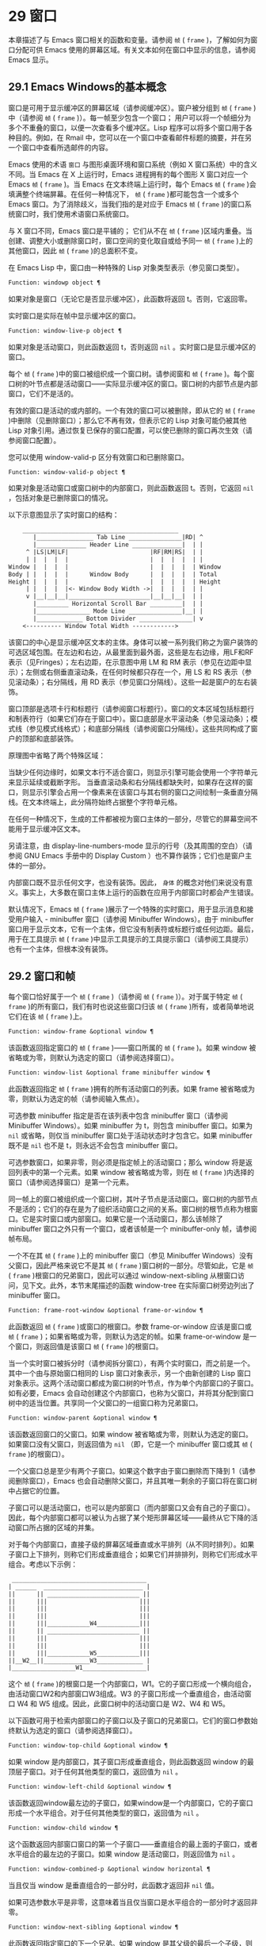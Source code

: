 * 29 窗口
本章描述了与 Emacs 窗口相关的函数和变量。请参阅 ~帧~ ( ~frame~ )，了解如何为窗口分配可供 Emacs 使用的屏幕区域。有关文本如何在窗口中显示的信息，请参阅 Emacs 显示。
** 29.1 Emacs Windows的基本概念
窗口是可用于显示缓冲区的屏幕区域（请参阅缓冲区）。窗户被分组到 ~帧~ ( ~frame~ )中（请参阅 ~帧~ ( ~frame~ )）。每一帧至少包含一个窗口；  用户可以将一个帧细分为多个不重叠的窗口，以便一次查看多个缓冲区。Lisp 程序可以将多个窗口用于各种目的。例如，在 Rmail 中，您可以在一个窗口中查看邮件标题的摘要，并在另一个窗口中查看所选邮件的内容。

Emacs 使用的术语 ~窗口~ 与图形桌面环境和窗口系统（例如 X 窗口系统）中的含义不同。当 Emacs 在 X 上运行时，Emacs 进程拥有的每个图形 X 窗口对应一个 Emacs  ~帧~ ( ~frame~ )。当 Emacs 在文本终端上运行时，每个 Emacs  ~帧~ ( ~frame~ )会填满整个终端屏幕。在任何一种情况下， ~帧~ ( ~frame~ )都可能包含一个或多个 Emacs 窗口。为了消除歧义，当我们指的是对应于 Emacs  ~帧~ ( ~frame~ )的窗口系统窗口时，我们使用术语窗口系统窗口。

与 X 窗口不同，Emacs 窗口是平铺的；  它们从不在 ~帧~ ( ~frame~ )区域内重叠。当创建、调整大小或删除窗口时，窗口空间的变化取自或给予同一 ~帧~ ( ~frame~ )上的其他窗口，因此 ~帧~ ( ~frame~ )的总面积不变。

在 Emacs Lisp 中，窗口由一种特殊的 Lisp 对象类型表示（参见窗口类型）。

#+begin_src emacs-lisp
  Function: windowp object ¶
#+end_src

    如果对象是窗口（无论它是否显示缓冲区），此函数将返回 t。否则，它返回零。

实时窗口是实际在帧中显示缓冲区的窗口。

#+begin_src emacs-lisp
  Function: window-live-p object ¶
#+end_src

    如果对象是活动窗口，则此函数返回 t，否则返回  ~nil~ 。实时窗口是显示缓冲区的窗口。

每个 ~帧~ ( ~frame~ )中的窗口被组织成一个窗口树。请参阅窗和 ~帧~ ( ~frame~ )。每个窗口树的叶节点都是活动窗口——实际显示缓冲区的窗口。窗口树的内部节点是内部窗口，它们不是活的。

有效的窗口是活动的或内部的。一个有效的窗口可以被删除，即从它的 ~帧~ ( ~frame~ )中删除（见删除窗口）；那么它不再有效，但表示它的 Lisp 对象可能仍被其他 Lisp 对象引用。通过恢复已保存的窗口配置，可以使已删除的窗口再次生效（请参阅窗口配置）。

您可以使用 window-valid-p 区分有效窗口和已删除窗口。

#+begin_src emacs-lisp
  Function: window-valid-p object ¶
#+end_src

    如果对象是活动窗口或窗口树中的内部窗口，则此函数返回 t。否则，它返回  ~nil~ ，包括对象是已删除窗口的情况。

以下示意图显示了实时窗口的结构：

#+begin_src emacs-lisp
	____________________________________________
       |________________ Tab Line _______________|RD| ^
       |______________ Header Line ______________|  | |
     ^ |LS|LM|LF|                       |RF|RM|RS|  | |
     | |  |  |  |                       |  |  |  |  | |
Window |  |  |  |                       |  |  |  |  | Window
Body | |  |  |  |      Window Body      |  |  |  |  | Total
Height |  |  |  |                       |  |  |  |  | Height
     | |  |  |  |<- Window Body Width ->|  |  |  |  | |
     v |__|__|__|_______________________|__|__|__|  | |
       |_________ Horizontal Scroll Bar _________|  | |
       |_______________ Mode Line _______________|__| |
       |_____________ Bottom Divider _______________| v
	<---------- Window Total Width ------------>
#+end_src

该窗口的中心是显示缓冲区文本的主体。身体可以被一系列我们称之为窗户装饰的可选区域包围。在左边和右边，从最里面到最外面，这些是左右边缘，用LF和RF表示（见Fringes）；左右边距，在示意图中用 LM 和 RM 表示（参见在边距中显示）；左侧或右侧垂直滚动条，在任何时候都只存在一个，用 LS 和 RS 表示（参见滚动条）；右分隔线，用 RD 表示（参见窗口分隔线）。这些一起是窗户的左右装饰。

窗口顶部是选项卡行和标题行（请参阅窗口标题行）。窗口的文本区域包括标题行和制表符行（如果它们存在于窗口中）。窗口底部是水平滚动条（参见滚动条）；模式线（参见模式线格式）；和底部分隔线（请参阅窗口分隔线）。这些共同构成了窗户的顶部和底部装饰。

原理图中省略了两个特殊区域：

    当缺少任何边缘时，如果文本行不适合窗口，则显示引擎可能会使用一个字符单元来显示延续或截断字形。
    当垂直滚动条和右分隔线都缺失时，如果存在这样的窗口，则显示引擎会占用一个像素来在该窗口与其右侧的窗口之间绘制一条垂直分隔线。在文本终端上，此分隔符始终占据整个字符单元格。

在任何一种情况下，生成的工件都​​被视为窗口主体的一部分，尽管它的屏幕空间不能用于显示缓冲区文本。

另请注意，由 display-line-numbers-mode 显示的行号（及其周围的空白）（请参阅 GNU Emacs 手册中的 Display Custom ）也不算作装饰；它们也是窗户主体的一部分。

内部窗口既不显示任何文字，也没有装饰。因此， ~身体~ 的概念对他们来说没有意义。事实上，大多数在窗口主体上运行的函数在应用于内部窗口时都会产生错误。

默认情况下，Emacs  ~帧~ ( ~frame~ )展示了一个特殊的实时窗口，用于显示消息和接受用户输入 - minibuffer 窗口（请参阅 Minibuffer Windows）。由于 minibuffer 窗口用于显示文本，它有一个主体，但它没有制表符或标题行或任何边距。最后，用于在工具提示 ~帧~ ( ~frame~ )中显示工具提示的工具提示窗口（请参阅工具提示）也有一个主体，但根本没有装饰。

** 29.2 窗口和帧
每个窗口恰好属于一个 ~帧~ ( ~frame~ )（请参阅 ~帧~ ( ~frame~ )）。对于属于特定 ~帧~ ( ~frame~ )的所有窗口，我们有时也说这些窗口归该 ~帧~ ( ~frame~ )所有，或者简单地说它们在该 ~帧~ ( ~frame~ )上。

#+begin_src emacs-lisp
  Function: window-frame &optional window ¶
#+end_src

    该函数返回指定窗口的 ~帧~ ( ~frame~ )——窗口所属的 ~帧~ ( ~frame~ )。如果 window 被省略或为零，则默认为选定的窗口（请参阅选择窗口）。

#+begin_src emacs-lisp
  Function: window-list &optional frame minibuffer window ¶
#+end_src

    此函数返回指定 ~帧~ ( ~frame~ )拥有的所有活动窗口的列表。如果 frame 被省略或为零，则默认为选定的帧（请参阅输入焦点）。

    可选参数 minibuffer 指定是否在该列表中包含 minibuffer 窗口（请参阅 Minibuffer Windows）。如果 minibuffer 为 t，则包含 minibuffer 窗口。如果为  ~nil~  或省略，则仅当 minibuffer 窗口处于活动状态时才包含它。如果 minibuffer 既不是  ~nil~  也不是 t，则永远不会包含 minibuffer 窗口。

    可选参数窗口，如果非零，则必须是指定帧上的活动窗口；那么 window 将是返回列表中的第一个元素。如果 window 被省略或为零，则在 ~帧~ ( ~frame~ )内选择的窗口（请参阅选择窗口）是第一个元素。

同一帧上的窗口被组织成一个窗口树，其叶子节点是活动窗口。窗口树的内部节点不是活的；它们的存在是为了组织活动窗口之间的关系。窗口树的根节点称为根窗口。它是实时窗口或内部窗口。如果它是一个活动窗口，那么该帧除了 minibuffer 窗口之外只有一个窗口，或者该帧是一个 minibuffer-only 帧，请参阅帧布局。

一个不在其 ~帧~ ( ~frame~ )上的 minibuffer 窗口（参见 Minibuffer Windows）没有父窗口，因此严格来说它不是其 ~帧~ ( ~frame~ )窗口树的一部分。尽管如此，它是 ~帧~ ( ~frame~ )根窗口的兄弟窗口，因此可以通过 window-next-sibling 从根窗口访问，见下文。此外，本节末尾描述的函数 window-tree 在实际窗口树旁边列出了 minibuffer 窗口。

#+begin_src emacs-lisp
  Function: frame-root-window &optional frame-or-window ¶
#+end_src

    此函数返回 ~帧~ ( ~frame~ )或窗口的根窗口。参数 frame-or-window 应该是窗口或 ~帧~ ( ~frame~ )；如果省略或为零，则默认为选定的帧。如果 frame-or-window 是一个窗口，则返回值是该窗口 ~帧~ ( ~frame~ )的根窗口。

当一个实时窗口被拆分时（请参阅拆分窗口），有两个实时窗口，而之前是一个。其中一个由与原始窗口相同的 Lisp 窗口对象表示，另一个由新创建的 Lisp 窗口对象表示。这两个活动窗口都成为窗口树的叶节点，作为单个内部窗口的子窗口。如有必要，Emacs 会自动创建这个内部窗口，也称为父窗口，并将其分配到窗口树中的适当位置。共享同一个父窗口的一组窗口称为兄弟窗口。

#+begin_src emacs-lisp
  Function: window-parent &optional window ¶
#+end_src

    该函数返回窗口的父窗口。如果 window 被省略或为零，则默认为选定的窗口。如果窗口没有父窗口，则返回值为  ~nil~ （即，它是一个 minibuffer 窗口或其 ~帧~ ( ~frame~ )的根窗口）。

一个父窗口总是至少有两个子窗口。如果这个数字由于窗口删除而下降到 1（请参阅删除窗口），Emacs 也会自动删除父窗口，并且其唯一剩余的子窗口将在窗口树中占据它的位置。

子窗口可以是活动窗口，也可以是内部窗口（而内部窗口又会有自己的子窗口）。因此，每个内部窗口都可以被认为占据了某个矩形屏幕区域——最终从它下降的活动窗口所占据的区域的并集。

对于每个内部窗口，直接子级的屏幕区域垂直或水平排列（从不同时排列）。如果子窗口上下排列，则称它们形成垂直组合；如果它们并排排列，则称它们形成水平组合。考虑以下示例：

#+begin_src emacs-lisp
     ______________________________________
    | ______  ____________________________ |
    ||      || __________________________ ||
    ||      |||                          |||
    ||      |||                          |||
    ||      |||                          |||
    ||      |||____________W4____________|||
    ||      || __________________________ ||
    ||      |||                          |||
    ||      |||                          |||
    ||      |||____________W5____________|||
    ||__W2__||_____________W3_____________ |
    |__________________W1__________________|
#+end_src

这个 ~帧~ ( ~frame~ )的根窗口是一个内部窗口，W1。它的子窗口形成一个横向组合，由活动窗口W2和内部窗口W3组成。W3 的子窗口形成一个垂直组合，由活动窗口 W4 和 W5 组成。因此，此窗口树中的活动窗口是 W2、W4 和 W5。

以下函数可用于检索内部窗口的子窗口以及子窗口的兄弟窗口。它们的窗口参数始终默认为选定的窗口（请参阅选择窗口）。

#+begin_src emacs-lisp
  Function: window-top-child &optional window ¶
#+end_src

    如果 window 是内部窗口，其子窗口形成垂直组合，则此函数返回 window 的最顶层子窗口。对于任何其他类型的窗口，返回值为  ~nil~ 。

#+begin_src emacs-lisp
  Function: window-left-child &optional window ¶
#+end_src

    该函数返回window最左边的子窗口，如果window是一个内部窗口，它的子窗口形成一个水平组合。对于任何其他类型的窗口，返回值为  ~nil~ 。

#+begin_src emacs-lisp
  Function: window-child window ¶
#+end_src

    这个函数返回内部窗口窗口的第一个子窗口——垂直组合的最上面的子窗口，或者水平组合的最左边的子窗口。如果 window 是活动窗口，则返回值为  ~nil~ 。

#+begin_src emacs-lisp
  Function: window-combined-p &optional window horizontal ¶
#+end_src

    当且仅当 window 是垂直组合的一部分时，此函数才返回非  ~nil~  值。

    如果可选参数水平是非零，这意味着当且仅当窗口是水平组合的一部分时才返回非零。

#+begin_src emacs-lisp
  Function: window-next-sibling &optional window ¶
#+end_src

    此函数返回指定窗口的下一个兄弟。如果 window 是其父级的最后一个子级，则返回值为  ~nil~ 。

#+begin_src emacs-lisp
  Function: window-prev-sibling &optional window ¶
#+end_src

    此函数返回指定窗口的前一个兄弟。如果 window 是其父级的第一个子级，则返回值为  ~nil~ 。

函数 window-next-sibling 和 window-prev-sibling 不应与函数 next-window 和 previous-window 混淆，后者以窗口的循环顺序返回下一个和上一个窗口（请参阅 Windows 的循环排序）。

以下函数可用于在其 ~帧~ ( ~frame~ )内定位窗口。

#+begin_src emacs-lisp
  Function: frame-first-window &optional frame-or-window ¶
#+end_src

    此函数返回由 frame-or-window 指定的帧左上角的实时窗口。参数 frame-or-window 必须表示一个窗口或一个活动 ~帧~ ( ~frame~ )，并且默认为选定的 ~帧~ ( ~frame~ )。如果 frame-or-window 指定了一个窗口，则此函数返回该窗口 ~帧~ ( ~frame~ )上的第一个窗口。假设选择了我们规范示例中的帧（帧优先窗口），则返回 W2。

#+begin_src emacs-lisp
  Function: window-at-side-p &optional window side ¶
#+end_src

    如果窗口位于其包含 ~帧~ ( ~frame~ )的一侧，则此函数返回 t。参数窗口必须是有效的窗口，并且默认为选定的窗口。参数侧可以是左、上、右或下的任何符号。默认值  ~nil~  像底部一样处理。

    请注意，此函数忽略了 minibuffer 窗口（请参阅 Minibuffer Windows）。因此，当小缓冲区窗口出现在窗口的正下方时，当边等于底部时，它也可能返回 t。

#+begin_src emacs-lisp
  Function: window-in-direction direction &optional window ignore sign wrap minibuf ¶
#+end_src

    此函数返回从窗口窗口中窗口点位置看的方向上最近的实时窗口。参数方向必须是上、下、左或右之一。可选参数 window 必须表示一个活动窗口，并且默认为选定的窗口。

    此函数不返回 no-other-window 参数为非  ~nil~  的窗口（请参阅窗口参数）。如果最近窗口的 no-other-window 参数为非  ~nil~ ，则此函数尝试在指定方向上查找 no-other-window 参数为  ~nil~  的另一个窗口。如果可选参数 ignore 不为  ~nil~ ，则即使其 no-other-window 参数为非  ~nil~ ，也可能返回一个窗口。

    如果可选参数符号为负数，则表示使用窗口的右边缘或下边缘作为参考位置，而不是窗口点。如果符号为正数，则表示以窗口的左边缘或上边缘作为参考位置。

    如果可选参数 wrap 不为零，这意味着将方向环绕在 ~帧~ ( ~frame~ )边框周围。例如，如果窗口位于 ~帧~ ( ~frame~ )的顶部并且方向在上方，则此函数通常在它处于活动状态时返回该 ~帧~ ( ~frame~ )的 minibuffer 窗口，否则返回一个位于 ~帧~ ( ~frame~ )底部的窗口。

    如果可选参数 minibuf 为 t，则此函数可能会返回 minibuffer 窗口，即使它未处于活动状态。如果可选参数 minibuf 为  ~nil~ ，这意味着当且仅当它当前处于活动状态时才返回 minibuffer 窗口。如果 minibuf 既不是  ~nil~  也不是 t，这个函数永远不会返回 minibuffer 窗口。然而，如果 wrap 不是  ~nil~ ，它总是表现得好像 minibuf 是  ~nil~ 。

    如果没有找到合适的窗口，这个函数返回  ~nil~ 。

    请勿使用此功能检查方向是否有窗口。调用上面描述的 window-at-side-p 是一种更有效的方法。

以下函数检索 ~帧~ ( ~frame~ )的整个窗口树：

#+begin_src emacs-lisp
  Function: window-tree &optional frame ¶
#+end_src

    此函数返回一个表示 ~帧~ ( ~frame~ ) ~帧~ ( ~frame~ )的窗口树的列表。如果 frame 被省略或为零，则默认为选定的 ~帧~ ( ~frame~ )。

    返回值是一个形式为（root mini）的列表，其中root代表frame的根窗口的窗口树，mini是frame的minibuffer窗口。

    如果根窗口是活动的，那么根就是那个窗口本身。否则，root 是一个列表 (dir edges w1 w2 ...)，其中 dir 表示水平组合，t 表示垂直组合，edges 给出组合的大小和位置，其余元素是子窗口。每个子窗口可能又是一个窗口对象（对于活动窗口）或具有与上述相同格式的列表（对于内部窗口）。边缘元素是一个列表（左上右下），类似于 window-edges 返回的值（参见坐标和窗口）。

** 29.3 选择窗口
在每一帧中，在任何时候，都恰好有一个 Emacs 窗口被指定为在该帧中被选中。对于选定的帧，该窗口称为选定窗口 — 进行大部分编辑的窗口，其中显示选定窗口的光标（请参阅光标参数）。插入或删除文本的键盘输入通常也指向此窗口。所选窗口的缓冲区通常也是当前缓冲区，除非使用了 set-buffer（请参阅当前缓冲区）。对于未选择的 ~帧~ ( ~frame~ )，如果曾经选择过该 ~帧~ ( ~frame~ )，则在该 ~帧~ ( ~frame~ )内选择的窗口将成为选定的窗口。

#+begin_src emacs-lisp
  Function: selected-window ¶
#+end_src

    此函数返回选定的窗口（始终是活动窗口）。

以下函数显式选择一个窗口及其 ~帧~ ( ~frame~ )。

#+begin_src emacs-lisp
  Function: select-window window &optional norecord ¶
#+end_src

    此函数使 window 成为选定窗口和在其 ~帧~ ( ~frame~ )内选定的窗口，并选择该 ~帧~ ( ~frame~ )。它还使窗口的缓冲区（参见缓冲区和窗口）成为当前缓冲区，并将该缓冲区的点值设置为窗口中窗口点的值（参见窗口和点）。窗口必须是活动窗口。返回值为窗口。

    默认情况下，此函数还将窗口的缓冲区移动到缓冲区列表的前面（请参阅缓冲区列表）并使窗口成为最近选择的窗口。如果可选参数 norecord 不为零，则省略这些附加操作。

    此外，该函数默认情况下还告诉显示引擎在下次重新显示窗口的 ~帧~ ( ~frame~ )时更新窗口的显示。如果 norecord 不为零，则通常不执行此类更新。但是，如果 norecord 等于特殊符号 mark-for-redisplay，则省略上述附加操作，但仍会更新窗口的显示。

    请注意，有时选择一个窗口不足以显示它，或者使其 ~帧~ ( ~frame~ )成为显示的最顶层 ~帧~ ( ~frame~ )：您可能还需要提升 ~帧~ ( ~frame~ )或确保输入焦点指向该 ~帧~ ( ~frame~ )。请参阅输入焦点。

由于历史原因，Emacs 不会在选择窗口时运行单独的钩子。应用程序和内部例程通常会临时选择一个窗口来对其执行一些操作。他们这样做是为了简化编码——因为许多函数在没有指定窗口参数时默认在选定的窗口上运行——或者因为某些函数没有（并且仍然没有）将窗口作为参数并且总是在选择的窗口。每次短时间选择一个窗口时运行一个钩子，当恢复先前选择的窗口时再次运行一个钩子是没有用的。

然而，当它的 norecord 参数为  ~nil~  时，select-window 会更新缓冲区列表，从而间接运行正常的钩子 buffer-list-update-hook（请参阅缓冲区列表）。因此，该挂钩提供了一种在窗口被更 ~永久~ 选择时运行函数的方法。

由于 buffer-list-update-hook 也由与窗口管理无关的函数运行，因此将所选窗口的值保存在某处并在运行该钩子时将其与 selected-window 的值进行比较通常是有意义的。此外，为避免在使用 buffer-list-update-hook 时出现误报，最好的做法是每个应该选择窗口的 select-window 调用仅临时传递一个非  ~nil~  norecord 参数。如果可能，在这种情况下应使用带有选定窗口的宏（见下文）。

每当重新显示例程检测到自上次重新显示以来已选择另一个窗口时，Emacs 也会运行挂钩窗口选择更改函数。有关详细说明，请参阅 Hooks for Window Scrolling and Changes。window-state-change-functions （在同一部分中描述）是另一个在选择了不同的窗口后运行的异常钩子，但也被其他窗口更改触发。

使用非  ~nil~  norecord 参数调用 select-window 的顺序根据它们的选择或使用时间确定窗口的顺序，见下文。例如，函数 get-lru-window 可用于检索最近最少选择的窗口（请参阅 Windows 的循环排序）。

#+begin_src emacs-lisp
  Function: frame-selected-window &optional frame ¶
#+end_src

    此函数返回在该 ~帧~ ( ~frame~ )内选择的 ~帧~ ( ~frame~ )上的窗口。帧应该是实时帧；如果省略或为零，则默认为选定的帧。

#+begin_src emacs-lisp
  Function: set-frame-selected-window frame window &optional norecord ¶
#+end_src

    该函数使窗口成为在 ~帧~ ( ~frame~ ) ~帧~ ( ~frame~ )内选择的窗口。帧应该是实时帧；如果为零，则默认为选定的帧。窗口应该是一个活动窗口；如果为零，则默认为选定的窗口。

    如果 frame 是选定的 ~帧~ ( ~frame~ )，这会使 window 成为选定的窗口。

    如果可选参数 norecord 不为  ~nil~ ，则此函数不会更改最近选择的窗口的顺序，也不会更改缓冲区列表。

以下宏可用于临时选择一个窗口，而不影响最近选择的窗口或缓冲区列表的顺序。

#+begin_src emacs-lisp
  Macro: save-selected-window forms… ¶
#+end_src

    该宏记录选中的帧，以及每一帧的选中窗口，依次执行窗体，然后恢复之前选中的帧和窗口。它还保存和恢复当前缓冲区。它返回表单中最后一个表单的值。

    该宏不保存或恢复任何有关窗口大小、排列或内容的信息；因此，如果表格改变了它们，那么改变仍然存在。如果某个 ~帧~ ( ~frame~ )的先前选择的窗口在退出表单时不再存在，则该 ~帧~ ( ~frame~ )的选定窗口将保持不变。如果先前选择的窗口不再有效，则在表单末尾选择的任何窗口都将保持选中状态。当且仅当退出表单时当前缓冲区仍然存在时，才会恢复当前缓冲区。

    这个宏既不会改变最近选择的窗口的顺序，也不会改变缓冲区列表。

#+begin_src emacs-lisp
  Macro: with-selected-window window forms… ¶
#+end_src

    该宏选择窗口，依次执行表单，然后恢复先前选择的窗口和当前缓冲区。最近选择的窗口和缓冲区列表的顺序保持不变，除非您在表单中故意更改它们；例如，通过使用参数 norecord nil 调用 select-window。因此，此宏是临时使用窗口作为选定窗口而不不必要地运行缓冲区列表更新挂钩的首选方法。

#+begin_src emacs-lisp
  Macro: with-selected-frame frame forms… ¶
#+end_src

    此宏执行以 ~帧~ ( ~frame~ )为选定 ~帧~ ( ~frame~ )的表单。返回的值是表单中最后一个表单的值。此宏保存和恢复选定的帧，并且既不改变最近选择的窗口也不改变缓冲区列表中的缓冲区的顺序。

#+begin_src emacs-lisp
  Function: window-use-time &optional window ¶
#+end_src

    该函数返回窗口窗口的使用时间。window 必须是活动窗口，并且默认为选定的窗口。

    窗口的使用时间并不是真正的时间值，而是一个整数，它会随着每次调用带有 nil norecord 参数的 select-window 单调增加。使用时间最短的窗口通常称为最近最少使用的窗口，而使用时间最长的窗口称为最近使用的窗口（参见窗口的循环排序）。

#+begin_src emacs-lisp
  Function: window-bump-use-time &optional window ¶
#+end_src

    此功能将窗口标记为最近使用的窗口。这在编写某些弹出到缓冲区场景时很有用（请参阅在窗口中切换到缓冲区）。window 必须是活动窗口，并且默认为选定的窗口。

有时，几个窗口共同协作显示缓冲区，例如，在跟随模式的管理下（参见 (emacs)跟随模式），其中窗口一起显示的缓冲区比一个窗口单独显示的缓冲区更大。将这样的窗口组视为单个实体通常很有用。诸如 window-group-start 之类的几个函数（请参阅窗口开始和结束位置）允许您通过提供一个作为参数的窗口作为整个组的替身来做到这一点。

#+begin_src emacs-lisp
  Function: selected-window-group ¶
#+end_src

    当所选窗口是一组窗口的成员时，此功能将返回该组中的窗口列表，以使列表中的第一个窗口显示了缓冲区的最早部分，依此类推。否则，该函数将返回一个仅包含所选窗口的列表。

    当缓冲区局部变量 selected-window-group-function 设置为函数时，所选窗口被视为组的一部分。在这种情况下， selected-window-group 不带参数调用它并返回其结果（应该是组中的窗口列表）。

** 29.4 窗口大小
Emacs 提供了各种函数来查找窗口的高度和宽度。许多这些函数的返回值可以以像素为单位或以行和列为单位指定。在图形显示上，后者实际上对应于由 frame-char-height 和 frame-char-width 返回的 ~帧~ ( ~frame~ )默认字体指定的默认字符的高度和宽度（请参阅 Frame Font）。因此，如果窗口正在显示具有不同字体或大小的文本，则该窗口报告的行高和列宽可能与其中显示的实际文本行数或列数不同。

窗口的总高度是由其主体及其顶部和底部装饰组成的行数（请参阅 Emacs Windows 的基本概念）。

#+begin_src emacs-lisp
  Function: window-total-height &optional window round ¶
#+end_src

    此函数返回窗口窗口的总高度（以行为单位）。如果 window 被省略或为零，则默认为选定的窗口。如果 window 是内部窗口，则返回值是其子窗口占据的总高度。

    如果窗口的像素高度不是其 ~帧~ ( ~frame~ )默认字符高度的整数倍，则窗口占用的行数在内部四舍五入。这样做的方式是，如果窗口是父窗口，则其所有子窗口的总高度在内部等于其父窗口的总高度。这意味着虽然两个窗口具有相同的像素高度，但它们的内部总高度可能相差一行。这也意味着，如果窗口是垂直组合的并且有下一个兄弟，则该兄弟的最顶行可以计算为此窗口的最顶行和总高度之和（请参阅坐标和窗口）

    如果可选参数 round 是上限，则此函数返回大于窗口像素高度除以其 ~帧~ ( ~frame~ )字符高度的最小整数；如果是地板，则返回小于该值的最大整数；对于任何其他回合，它会返回窗口总高度的内部值。

窗口的总宽度是由其主体及其左右装饰组成的行数（请参阅 Emacs Windows 的基本概念）。

#+begin_src emacs-lisp
  Function: window-total-width &optional window round ¶
#+end_src

    此函数返回窗口窗口的总宽度（以列为单位）。如果 window 被省略或为零，则默认为选定的窗口。如果 window 是 internal，则返回值是其后代窗口占用的总宽度。

    如果窗口的像素宽度不是其 ~帧~ ( ~frame~ )字符宽度的整数倍，则窗口占用的行数在内部四舍五入。这样做的方式是，如果窗口是父窗口，则其内部所有子窗口的总宽度之和等于其父窗口的总宽度。这意味着尽管两个窗口具有相同的像素宽度，但它们的内部总宽度可能相差一列。这也意味着，如果这个窗口是水平组合的并且有下一个兄弟，那么这个兄弟的最左边的列可以计算为这个窗口最左边的列和总宽度的总和（参见坐标和窗口）。可选参数 round 的行为与 window-total-height 的行为相同。

#+begin_src emacs-lisp
  Function: window-total-size &optional window horizontal round ¶
#+end_src

    此函数返回窗口窗口的总高度（以行为单位）或以列为单位的总宽度。如果horizo​​ntal被省略或 ~nil~ ，这相当于为window调用window-total-height；否则相当于为window调用window-total-width。可选参数 round 的行为与 window-total-height 的行为相同。

以下两个函数可用于以像素为单位返回窗口的总大小。

#+begin_src emacs-lisp
  Function: window-pixel-height &optional window ¶
#+end_src

    此函数以像素为单位返回窗口窗口的总高度。window 必须是有效的窗口，并且默认为选定的窗口。

    返回值包括窗口顶部和底部装饰的高度。如果 window 是一个内部窗口，它的像素高度就是它的子窗口跨越的屏幕区域的像素高度。

#+begin_src emacs-lisp
  Function: window-pixel-width &optional window ¶
#+end_src

    此函数以像素为单位返回窗口窗口的宽度。window 必须是有效的窗口，并且默认为选定的窗口。

    返回值包括窗口左右装饰的宽度。如果 window 是一个内部窗口，它的像素宽度就是它的子窗口跨越的屏幕区域的宽度。

以下函数可用于确定给定窗口是否有任何相邻窗口。

#+begin_src emacs-lisp
  Function: window-full-height-p &optional window ¶
#+end_src

    如果窗口在其 ~帧~ ( ~frame~ )上方或下方没有其他窗口，则此函数返回非零。更准确地说，这意味着窗口的总高度等于该 ~帧~ ( ~frame~ )上根窗口的总高度。minibuffer 窗口在这方面不计算在内。如果 window 被省略或为零，则默认为选定的窗口。

#+begin_src emacs-lisp
  Function: window-full-width-p &optional window ¶
#+end_src

    如果窗口在其 ~帧~ ( ~frame~ )的左侧或右侧没有其他窗口，则此函数返回非零，即，其总宽度等于该 ~帧~ ( ~frame~ )上根窗口的总宽度。如果 window 被省略或为零，则默认为选定的窗口。

窗口的主体高度是其主体的高度，不包括其顶部或底部的任何装饰（请参阅 Emacs Windows 的基本概念）。

#+begin_src emacs-lisp
  Function: window-body-height &optional window pixelwise ¶
#+end_src

    此函数返回窗口窗口主体的高度（以行为单位）。如果 window 被省略或为零，则默认为选中的窗口；否则它必须是一个活动窗口。

    如果可选参数 pixelwise 不为零，则此函数返回以像素为单位的窗口的主体高度。

    如果 pixelwise 为  ~nil~ ，则返回值向下舍入为最接近的整数（如有必要）。这意味着如果文本区域底部的一行仅部分可见，则该行不计算在内。这也意味着窗口主体的高度永远不能超过 window-total-height 返回的总高度。

窗口的主体宽度是它的主体和文本区域的宽度，不包括它的任何左右装饰（请参阅 Emacs Windows 的基本概念）。

请注意，当删除一个或两个边缘时（通过将它们的宽度设置为零），显示引擎会保留两个字符单元格，一个在窗口的每一侧，用于显示连续和截断字形，这会减少 2 列用于文本显示.  （下面描述的函数 window-max-chars-per-line 考虑了这种特性。）

#+begin_src emacs-lisp
  Function: window-body-width &optional window pixelwise ¶
#+end_src

    此函数返回窗口窗口主体的宽度（以列为单位）。如果 window 被省略或为零，则默认为选中的窗口；否则它必须是一个活动窗口。

    如果可选参数 pixelwise 不为零，则此函数以像素为单位返回窗口的主体宽度。

    如果 pixelwise 为  ~nil~ ，则返回值向下舍入为最接近的整数（如有必要）。这意味着如果文本区域右侧的一列仅部分可见，则该列不计算在内。这也意味着窗口主体的宽度永远不能超过 window-total-width 返回的总宽度。

#+begin_src emacs-lisp
  Function: window-body-size &optional window horizontal pixelwise ¶
#+end_src

    此函数返回窗口的主体高度或主体宽度。如果horizo​​ntal省略或 ~nil~ ，则相当于为window调用window-body-height；否则相当于调用window-body-width。在任何一种情况下，可选参数 pixelwise 都会传递给调用的函数。

可以使用下面给出的函数检索窗口模式、选项卡和标题行的像素高度。它们的返回值通常是准确的，除非该窗口之前没有显示过：在这种情况下，返回值基于对用于窗口 ~帧~ ( ~frame~ )的字体的估计。

#+begin_src emacs-lisp
  Function: window-mode-line-height &optional window ¶
#+end_src

    此函数返回窗口模式线的高度（以像素为单位）。window 必须是活动窗口，并且默认为选定的窗口。如果窗口没有模式行，则返回值为零。

#+begin_src emacs-lisp
  Function: window-tab-line-height &optional window ¶
#+end_src

    此函数返回窗口标签行的高度（以像素为单位）。window 必须是活动窗口，并且默认为选定的窗口。如果窗口没有制表符行，则返回值为零。

#+begin_src emacs-lisp
  Function: window-header-line-height &optional window ¶
#+end_src

    此函数返回窗口标题行的高度（以像素为单位）。window 必须是活动窗口，并且默认为选定的窗口。如果窗口没有标题行，则返回值为零。

用于检索窗口分隔符（参见窗口分隔符）、边缘（参见边缘）、滚动条（参见滚动条）和显示边距（参见在边距中显示）的函数在相应部分中进行了描述。

如果您的 Lisp 程序需要做出布局决策，您会发现以下函数很有用：

#+begin_src emacs-lisp
  Function: window-max-chars-per-line &optional window face ¶
#+end_src

    该函数返回指定窗口窗口（必须是活窗口）中指定人脸面显示的字符数。如果重新映射面部（请参阅面部重新映射），则返回重新映射面部的信息。如果省略或为零，则面默认为默认面，窗口默认为所选窗口。

    与 window-body-width 不同，此函数考虑了脸部字体的实际大小，而不是以窗口 ~帧~ ( ~frame~ )的规范字符宽度为单位工作（请参阅 ~帧~ ( ~frame~ )字体）。如果窗口缺少一个或两个边缘，它还考虑了延续字形使用的空间。

更改窗口大小（请参阅调整窗口大小）或拆分窗口（请参阅拆分窗口）的命令遵循变量 window-min-height 和 window-min-width，它们指定允许的最小窗口高度和宽度。它们还遵循变量 window-size-fixed，通过该变量可以固定窗口的大小（请参阅保留窗口大小）。

#+begin_src emacs-lisp
  User Option: window-min-height ¶
#+end_src

    此选项指定任何窗口的最小总高度（以行为单位）。它的值必须容纳至少一个文本行和任何顶部或底部装饰。

#+begin_src emacs-lisp
  User Option: window-min-width ¶
#+end_src

    此选项指定任何窗口的最小总宽度（以列为单位）。它的值必须容纳至少两个文本列和任何左或右装饰。

下面的函数告诉一个特定的窗口可以变得多小，考虑到它的区域大小以及 window-min-height、window-min-width 和 window-size-fixed 的值（请参阅保留窗口大小）。

#+begin_src emacs-lisp
  Function: window-min-size &optional window horizontal ignore pixelwise ¶
#+end_src

    该函数返回窗口的最小尺寸。window 必须是有效的窗口，并且默认为选定的窗口。可选参数水平非零表示返回窗口的最小列数；否则返回窗口的最小行数。

    如果实际设置了窗口大小，则返回值确保窗口的所有组件保持完全可见。对于水平  ~nil~ ，它包括任何顶部或底部装饰。对于水平非零，它包括窗口的任何左侧或右侧装饰。

    可选参数忽略，如果非零，则意味着忽略固定大小的窗口、窗口最小高度或窗口最小宽度设置施加的限制。如果忽略等于安全，则活动窗口可能会变得像 window-safe-min-height 行和 window-safe-min-width 列一样小。如果 ignore 是一个窗口，则仅忽略该窗口的限制。任何其他非零值意味着忽略所有窗口的所有上述限制。

    可选参数 pixelwise non-nil 表示返回以像素为单位的最小窗口大小。

** 29.5 调整窗口大小
本节描述了在不改变 ~帧~ ( ~frame~ )大小的情况下调整窗口大小的函数。因为实时窗口不重叠，所以这些函数只对包含两个或更多窗口的帧有意义：调整窗口大小也会改变至少一个其他窗口的大小。如果 ~帧~ ( ~frame~ )上只有一个窗口，则只能通过调整 ~帧~ ( ~frame~ )大小来更改其大小（请参阅 ~帧~ ( ~frame~ )大小）。

除非另有说明，这些函数还接受内部窗口作为参数。调整内部窗口的大小会导致其子窗口调整大小以适应相同的空间。

#+begin_src emacs-lisp
  Function: window-resizable window delta &optional horizontal ignore pixelwise ¶
#+end_src

    如果窗口的大小可以通过增量线垂直更改，则此函数返回增量。如果可选参数水平非零，则如果窗口可以通过增量列水平调整大小，则返回增量。它实际上并没有改变窗口大小。

    如果 window 为  ~nil~ ，则默认为选定的窗口。

    delta 为正值表示检查窗口是否可以放大该行数或列数；delta 的负值表示检查窗口是否可以缩小那么多行或列。如果 delta 不为零，则返回值 0 表示无法调整窗口大小。

    通常，变量 window-min-height 和 window-min-width 指定允许的最小窗口大小（请参阅窗口大小）。但是，如果可选参数 ignore 不为  ~nil~ ，则此函数将忽略 window-min-height 和 window-min-width，以及 window-size-fixed。相反，它将窗口的最小高度视为其顶部和底部装饰加上一行文本的总和；它的最小宽度是它的左右装饰加上两列文本的总和。

    如果可选参数 pixelwise 为非零，则 delta 被解释为像素。

#+begin_src emacs-lisp
  Function: window-resize window delta &optional horizontal ignore pixelwise ¶
#+end_src

    此函数按增量调整窗口大小。如果水平为  ~nil~ ，它通过增量线改变高度；否则，它会按增量列更改宽度。正 delta 表示扩大窗口，负 delta 表示缩小窗口。

    如果 window 为  ~nil~ ，则默认为选定的窗口。如果窗口不能按要求调整大小，则会发出错误信号。

    可选参数 ignore 与上面的函数 window-resizable 具有相同的含义。

    如果可选参数 pixelwise 不为零，则 delta 将被解释为像素。

    该函数改变哪个窗口边缘的选择取决于选项 window-combination-resize 的值和所涉及窗口的组合限制；在某些情况下，它可能会改变两个边缘。请参阅重新组合 Windows。要通过仅移动窗口的底部或右侧边缘来调整大小，请使用函数adjust-window-trailing-edge。

#+begin_src emacs-lisp
  Function: adjust-window-trailing-edge window delta &optional horizontal pixelwise ¶
#+end_src

    此函数通过增量线移动窗口的底部边缘。如果可选参数水平非零，它改为将右边缘移动增量列。如果 window 为  ~nil~ ，则默认为选定的窗口。

    如果可选参数 pixelwise 为非零，则 delta 被解释为像素。

    正 delta 使边缘向下或向右移动；负增量将其向上或向左移动。如果边缘无法移动到 delta 指定的距离，则此函数将其移动到尽可能远，但不会发出错误信号。

    此函数尝试调整与移动边缘相邻的窗口大小。如果由于某种原因（例如，如果该相邻窗口是固定大小的）这是不可能的，它可能会调整其他窗口的大小。

#+begin_src emacs-lisp
  User Option: window-resize-pixelwise ¶
#+end_src

    如果此选项的值为非零，Emacs 会以像素为单位调整窗口大小。这目前会影响拆分窗口（请参阅拆分窗口）、最大化窗口、最小化窗口、适合窗口到缓冲区、适合帧到缓冲区和缩小窗口如果大于缓冲区（全部列在下面）。

    请注意，当帧的像素大小不是其字符大小的倍数时，即使此选项为零，至少一个窗口可能会按像素调整大小。默认值为无。

以下命令以更具体的方式调整窗口大小。当以交互方式调用时，它们作用于选定的窗口。

#+begin_src emacs-lisp
  Command: fit-window-to-buffer &optional window max-height min-height max-width min-width preserve-size ¶
#+end_src

    此命令调整窗口的高度或宽度以适合其中的文本。如果能够调整窗口大小，则返回非  ~nil~ ，否则返回  ~nil~ 。如果 window 被省略或为零，则默认为选定的窗口。否则，它应该是一个实时窗口。

    如果窗口是垂直组合的一部分，则此函数调整窗口的高度。新高度是根据其缓冲区可访问部分的实际高度计算的。可选参数 max-height，如果非零，指定此函数可以给窗口的最大总高度。可选参数 min-height，如果非  ~nil~ ，指定它可以给出的最小总高度，它会覆盖变量 window-min-height。最大高度和最小高度都在行中指定，包括窗口的任何顶部或底部装饰。

    如果窗口是水平组合的一部分，并且选项 fit-window-to-buffer-horizo​​ntally （见下文）的值非零，则此函数调整窗口的宽度。窗口的新宽度是根据窗口当前起始位置之后的缓冲区行的最大长度计算的。可选参数 max-width 指定最大宽度，默认为窗口 ~帧~ ( ~frame~ )的宽度。可选参数 min-width 指定最小宽度，默认为 window-min-width。max-width 和 min-width 都在列中指定，并且包括窗口的任何左侧或右侧装饰。

    可选参数 preserve-size，如果非零，将安装一个参数以在将来的调整大小操作期间保留窗口的大小（请参阅保留窗口大小）。

    如果选项 fit-frame-to-buffer（见下文）不为  ~nil~ ，则此函数将尝试通过调用 fit-frame-to-buffer（见下文）来调整窗口 ~帧~ ( ~frame~ )的大小以适应其内容。

#+begin_src emacs-lisp
  User Option: fit-window-to-buffer-horizontally ¶
#+end_src

    如果这是非零，fit-window-to-buffer 可以水平调整窗口大小。如果这是  ~nil~  （默认） fit-window-to-buffer 从不水平调整窗口大小。如果仅此，它只能水平调整窗口大小。任何其他值意味着 fit-window-to-buffer 可以在两个维度上调整窗口大小。

#+begin_src emacs-lisp
  User Option: fit-frame-to-buffer ¶
#+end_src

    如果此选项不为零，则 fit-window-to-buffer 可以将帧适合其缓冲区。当且仅当其根窗口是活动窗口并且此选项为非零时， ~帧~ ( ~frame~ )才适合。如果这是水平的，则 ~帧~ ( ~frame~ )仅水平适合。如果这是垂直的，则 ~帧~ ( ~frame~ )仅垂直适合。任何其他非零值意味着 ~帧~ ( ~frame~ )可以在两个维度上调整大小。

如果您有一个只显示一个窗口的 ~帧~ ( ~frame~ )，您可以使用命令 fit-frame-to-buffer 将该 ~帧~ ( ~frame~ )适应其缓冲区。

#+begin_src emacs-lisp
  Command: fit-frame-to-buffer &optional frame max-height min-height max-width min-width only ¶
#+end_src

    此命令调整帧的大小以准确显示其缓冲区的内容。frame 可以是任何实时帧，默认为选定的帧。仅当 ~帧~ ( ~frame~ )的根窗口处于活动状态时才进行拟合。参数 max-height、min-height、max-width 和 min-width 指定 ~帧~ ( ~frame~ )根窗口的新总大小的界限。min-height 和 min-width 分别默认为 window-min-height 和 window-min-width 的值。

    如果可选参数仅是垂直的，则此函数只能垂直调整 ~帧~ ( ~frame~ )的大小。如果 only 是水平的，它可能只会水平调整 ~帧~ ( ~frame~ )的大小。

可以借助下面列出的两个选项来控制 fit-frame-to-buffer 的行为。

#+begin_src emacs-lisp
  User Option: fit-frame-to-buffer-margins ¶
#+end_src

    此选项可用于指定要通过 fit-frame-to-buffer 适应的帧周围的边距。例如，这样的边距对于避免调整大小的 ~帧~ ( ~frame~ )与任务栏或其父 ~帧~ ( ~frame~ )的一部分重叠可能很有用。

    它指定要在应适合的帧的左侧、上方、右侧和下方留出的像素数。默认为每个指定  ~nil~ ，这意味着不使用边距。此处指定的值可以通过该帧的 fit-frame-to-buffer-margins 参数（如果存在）覆盖特定帧。

#+begin_src emacs-lisp
  User Option: fit-frame-to-buffer-sizes ¶
#+end_src

    此选项指定 fit-frame-to-buffer 的大小边界。它指定应适合其缓冲区的任何帧的根窗口的总最大和最小行以及最大和最小列。如果这些值中的任何一个不是  ~nil~ ，它会覆盖 fit-frame-to-buffer 的相应参数。

#+begin_src emacs-lisp
  Command: shrink-window-if-larger-than-buffer &optional window ¶
#+end_src

    此命令尝试尽可能减少窗口的高度，同时仍显示其完整缓冲区，但不少于 window-min-height 行。如果调整了窗口大小，则返回值非  ~nil~ ，否则返回  ~nil~ 。如果 window 被省略或为零，则默认为选定的窗口。否则，它应该是一个实时窗口。

    如果窗口已经太短而无法显示其所有缓冲区，或者任何缓冲区滚动到屏幕外，或者窗口是其 ~帧~ ( ~frame~ )中唯一的活动窗口，则此命令不执行任何操作。

    该命令调用 fit-window-to-buffer（见上文）来完成它的工作。

#+begin_src emacs-lisp
  Command: balance-windows &optional window-or-frame ¶
#+end_src

    此功能以一种为全宽和/或全高窗口提供更多空间的方式平衡窗口。如果 window-or-frame 指定一个 ~帧~ ( ~frame~ )，它会平衡该 ~帧~ ( ~frame~ )上的所有窗口。如果 window-or-frame 指定了一个窗口，它只平衡那个窗口和它的兄弟窗口（参见窗口和 ~帧~ ( ~frame~ )）。

#+begin_src emacs-lisp
  Command: balance-windows-area ¶
#+end_src

    此函数尝试为选定 ~帧~ ( ~frame~ )上的所有窗口提供大致相同的屏幕区域份额。全宽或全高窗口没有比其他窗口更多的空间。

#+begin_src emacs-lisp
  Command: maximize-window &optional window ¶
#+end_src

    此函数尝试在两个维度上使窗口尽可能大，而不调整其 ~帧~ ( ~frame~ )大小或删除其他窗口。如果 window 被省略或为零，则默认为选定的窗口。

#+begin_src emacs-lisp
  Command: minimize-window &optional window ¶
#+end_src

    此函数尝试在两个维度上使窗口尽可能小，而不删除它或调整其 ~帧~ ( ~frame~ )的大小。如果 window 被省略或为零，则默认为选定的窗口。

** 29.6 保留窗口大小
可以通过使用上一节中的函数之一显式或隐式调整窗口的大小，例如，在调整相邻窗口的大小时、拆分或删除窗口时（请参阅拆分窗口，请参阅删除窗口）或调整窗口 ~帧~ ( ~frame~ )的大小时 (见帧大小）。

当同一帧上有一个或多个其他可调整大小的窗口时，可以避免隐式调整特定窗口的大小。为此，必须建议 Emacs 保留该窗口的大小。有两种基本方法可以做到这一点。

#+begin_src emacs-lisp
  Variable: window-size-fixed ¶
#+end_src

    如果此缓冲区局部变量不为  ~nil~ ，则显示缓冲区的任何窗口的大小通常都无法更改。如果别无选择，删除窗口或更改 ~帧~ ( ~frame~ )大小仍可能更改窗口大小。

    如果值为高度，则只有窗口的高度是固定的；如果值为宽度，则只有窗口的宽度是固定的。任何其他非零值都固定宽度和高度。

    如果此变量为零，这并不一定意味着任何显示缓冲区的窗口都可以在所需方向上调整大小。要确定这一点，请使用函数 window-resizable。请参阅调整窗口大小。

通常 window-size-fixed 过于激进，因为它也禁止任何显式调整或拆分受影响窗口的尝试。这甚至可能在隐式调整窗口大小后发生，例如，在删除相邻窗口或调整窗口 ~帧~ ( ~frame~ )大小时。下面的函数尽量避免显式地禁止调整窗口大小：

#+begin_src emacs-lisp
  Function: window-preserve-size &optional window horizontal preserve ¶
#+end_src

    此函数（取消）将窗口窗口的高度标记为保留以供将来调整大小操作。window 必须是活动窗口，并且默认为选定的窗口。如果可选参数水平非零，它（取消）将窗口的宽度标记为保留。

    如果可选参数 preserve 是 t，这意味着保留窗口主体的当前高度/宽度。只有当 Emacs 没有更好的选择时，窗口的高度/宽度才会改变。调整此函数保留高度/宽度的窗口大小不会引发错误。

    如果 preserve 为  ~nil~ ，这意味着停止保留窗口的高度/宽度，解除由先前调用此函数为窗口引起的任何相应限制。使用 window 作为参数调用放大窗口、缩小窗口或适合窗口到缓冲区也可以删除相应的约束。

window-preserve-size 当前由以下函数调用：

#+begin_src emacs-lisp
  display-buffer
#+end_src

    如果该函数的可选参数保留大小（请参阅调整窗口大小）为非零，则保留该函数建立的大小。
#+begin_src emacs-lisp
  fit-window-to-buffer
#+end_src

    如果该函数的 alist 参数（请参阅选择用于显示缓冲区的窗口）包含一个保留大小条目，则保留该函数生成的窗口的大小。

window-preserve-size 安装一个名为 window-preserved-size 的窗口参数（请参阅窗口参数），窗口大小调整函数会参考该参数。当窗口显示另一个缓冲区而不是调用 window-preserve-size 时的缓冲区或此后其大小发生变化时，此参数不会阻止调整窗口大小。

以下函数可用于检查特定窗口的高度是否保留：

功能：window-preserved-size &可选窗口水平¶

    此函数返回窗口窗口的保留高度（以像素为单位）。window 必须是活动窗口，并且默认为选定的窗口。如果可选参数水平非零，它返回窗口的保留宽度。如果未保留窗口大小，则返回  ~nil~ 。

** 29.7 分割窗口
本节介绍通过拆分现有窗口创建新窗口的功能。请注意，某些窗口是特殊的，因为这些函数可能无法按照此处所述拆分它们。此类窗口的示例是侧窗（请参阅侧窗）和原子窗（请参阅原子窗）。

#+begin_src emacs-lisp
  Function: split-window &optional window size side pixelwise ¶
#+end_src

    此函数在窗口窗口旁边创建一个新的实时窗口。如果 window 被省略或为零，则默认为选定的窗口。该窗口被拆分并缩小。该空间被新窗口占用，并被返回。

    可选的第二个参数大小确定窗口和/或新窗口的大小。如果省略或为零，则两个窗口的大小相同；如果有奇数行，则分配给新窗口。如果 size 为正数，则窗口的大小为行（或列，取决于 side 的值）。如果 size 是负数，则新窗口被赋予 -size 行（或列）。

    如果 size 为  ~nil~ ，则此函数遵循变量 window-min-height 和 window-min-width（请参阅窗口大小）。因此，如果拆分会导致窗口小于这些变量指定的值，则会发出错误信号。但是，大小的非零值会导致这些变量被忽略；在这种情况下，最小的允许窗口被认为是具有容纳一行高和/或两列宽的文本空间的窗口。

    因此，如果指定了大小，则调用者有责任检查发出的窗口是否足够大以包含它们的所有装饰，例如模式行或滚动条。函数window-min-size（参见Window Sizes）可用于确定window在这方面的最低要求。由于新窗口通常从窗口继承模式行或滚动条等区域，因此该函数也是新窗口最小尺寸的一个很好的猜测。只有在下一次重新显示之前相应地删除继承区域时，调用者才应指定较小的大小。

    可选的第三个参数 side 确定新窗口相对于窗口的位置。如果为  ~nil~  或更低，则新窗口放置在窗口下方。如果在上方，则新窗口位于窗口上方。在这两种情况下，大小都指定了总窗口高度，以行为单位。

    如果 side 为 t 或 right，则新窗口放置在窗口的右侧。如果 side 位于左侧，则新窗口放置在窗口的左侧。在这两种情况下，size 都指定了总窗口宽度，以列为单位。

    可选的第四个参数pixelwise，如果非零，意味着以像素为单位解释大小，而不是行和列。

    如果 window 是活动窗口，则新窗口会继承它的各种属性，包括边距和滚动条。如果 window 是内部窗口，则新窗口将继承在窗口 ~帧~ ( ~frame~ )内选择的窗口的属性。

    只要变量 ignore-window-parameters 为  ~nil~ ，此函数的行为可能会被 window 的窗口参数改变。如果拆分窗口窗口参数的值为 t，则此函数忽略所有其他窗口参数。否则，如果拆分窗口窗口参数的值是一个函数，则使用参数窗口、大小和边调用该函数，以代替拆分窗口的通常操作。否则，此函数遵循 window-atom 或 window-side window 参数（如果有）。请参见窗口参数。

例如，这里是一系列拆分窗口调用，它们产生了在 Windows 和 Frames 中讨论的窗口配置。此示例演示了拆分实时窗口以及拆分内部窗口。我们从一个包含单个窗口（活动根窗口）的 ~帧~ ( ~frame~ )开始，我们用 W4 表示。调用 (split-window W4) 产生这个窗口配置：
#+begin_src emacs-lisp
     ______________________________________
    | ____________________________________ |
    ||                                    ||
    ||                                    ||
    ||                                    ||
    ||_________________W4_________________||
    | ____________________________________ |
    ||                                    ||
    ||                                    ||
    ||                                    ||
    ||_________________W5_________________||
    |__________________W3__________________|

#+end_src

split-window 调用创建了一个新的实时窗口，用 W5 表示。它还创建了一个新的内部窗口，用 W3 表示，它成为 W4 和 W5 的根窗口和父窗口。

接下来，我们调用 (split-window W3 nil 'left)，将内部窗口 W3 作为参数传递。结果：

#+begin_src emacs-lisp
     ______________________________________
    | ______  ____________________________ |
    ||      || __________________________ ||
    ||      |||                          |||
    ||      |||                          |||
    ||      |||                          |||
    ||      |||____________W4____________|||
    ||      || __________________________ ||
    ||      |||                          |||
    ||      |||                          |||
    ||      |||____________W5____________|||
    ||__W2__||_____________W3_____________ |
    |__________________W1__________________|

#+end_src

在内部窗口 W3 的左侧创建一个新的实时窗口 W2。创建一个新的内部窗口 W1，成为新的根窗口。

对于交互式使用，Emacs 提供了两个命令，它们总是分割选定的窗口。这些在内部调用拆分窗口。

#+begin_src emacs-lisp
  Command: split-window-right &optional size ¶
#+end_src

    此函数将选定的窗口拆分为两个并排的窗口，将选定的窗口放在左侧。如果 size 为正，则左侧窗口获取 size 列；如果 size 为负数，则右侧窗口将获得 -size 列。

#+begin_src emacs-lisp
  Command: split-window-below &optional size ¶
#+end_src

    此函数将选定的窗口拆分为两个窗口，一个在另一个之上，使上面的窗口处于选中状态。如果 size 为正，则上部窗口获取大小线；如果 size 为负数，则下部窗口将获得 -size 行。

#+begin_src emacs-lisp
  User Option: split-window-keep-point ¶
#+end_src

    如果此变量的值为非零（默认值），则 split-window-below 的行为如上所述。

    如果它为  ~nil~ ，split-window-below 会调整两个窗口中的每个窗口中的点以最小化重新显示。（这在慢速终端上很有用。）它选择包含该点先前所在的屏幕行的任何窗口。请注意，这仅影响 split-window-below，而不影响较低级别的拆分窗口功能。

** 29.8 删除窗口
删除窗口会将其从 ~帧~ ( ~frame~ )的窗口树中删除。如果窗口是活动窗口，它会从屏幕上消失。如果窗口是一个内部窗口，它的子窗口也会被删除。

即使在一个窗口被删除之后，它仍然作为一个 Lisp 对象存在，直到不再有对它的引用。可以通过恢复保存的窗口配置来撤销窗口删除（请参阅窗口配置）。

#+begin_src emacs-lisp
  Command: delete-window &optional window ¶
#+end_src

    此函数从显示中删除窗口并返回  ~nil~ 。如果 window 被省略或为零，则默认为选定的窗口。

    如果删除窗口将不会在窗口树中留下更多窗口（例如，如果它是 ~帧~ ( ~frame~ )中唯一的活动窗口）或窗口 ~帧~ ( ~frame~ )上的所有剩余窗口都是侧窗口（请参阅侧窗口），则会发出错误信号。如果窗口是原子窗口的一部分（请参阅原子窗口），则此函数尝试删除该原子窗口的根。

    默认情况下，窗口占用的空间将分配给其相邻的兄弟窗口之一（如果有）。但是，如果变量 window-combination-resize 不为零，则空间将按比例分布在同一窗口组合中的任何剩余窗口中。请参阅重新组合 Windows。

    只要变量 ignore-window-parameters 为  ~nil~ ，此函数的行为可能会被 window 的窗口参数改变。如果 delete-window 窗口参数的值为 t，此函数将忽略所有其他窗口参数。否则，如果 delete-window window 参数的值是一个函数，则使用参数 window 调用该函数，以代替 delete-window 的通常操作。请参见窗口参数。

当 delete-window 删除其 ~帧~ ( ~frame~ )的选定窗口时，它必须使另一个窗口成为该 ~帧~ ( ~frame~ )的新选定窗口。以下选项允许配置选择哪个窗口。

#+begin_src emacs-lisp
  User Option: delete-window-choose-selected ¶
#+end_src

    此选项允许指定在 delete-window 删除先前选定的窗口后哪个窗口应成为 ~帧~ ( ~frame~ )的选定窗口。可能的选择是

	 mru（默认）选择该 ~帧~ ( ~frame~ )上最近使用的窗口。
	 pos 选择包含该帧上先前选择的窗口的点的帧坐标的窗口。
	  ~nil~  选择该帧上的第一个窗口（由 frame-first-window 返回的窗口）。

    只有当该帧上的所有其他窗口也将该参数设置为非零值时，才会选择具有非零 no-other-window 参数的窗口。

#+begin_src emacs-lisp
  Command: delete-other-windows &optional window ¶
#+end_src

    此功能使窗口填充其 ~帧~ ( ~frame~ )，并根据需要删除其他窗口。如果 window 被省略或为零，则默认为选定的窗口。如果窗口是侧窗（请参阅侧窗），则会发出错误信号。如果窗口是原子窗口的一部分（请参阅原子窗口），则此函数会尝试使该原子窗口的根填充其 ~帧~ ( ~frame~ )。返回值为零。

    只要变量 ignore-window-parameters 为  ~nil~ ，此函数的行为可能会被 window 的窗口参数改变。如果 delete-other-windows 窗口参数的值为 t，则此函数忽略所有其他窗口参数。否则，如果 delete-other-windows 窗口参数的值是一个函数，则使用参数 window 调用该函数，以代替 delete-other-windows 的通常操作。请参见窗口参数。

    此外，如果 ignore-window-parameters 为  ~nil~ ，则此函数不会删除 no-delete-other-windows 参数为非  ~nil~  的任何窗口。

#+begin_src emacs-lisp
  Command: delete-windows-on &optional buffer-or-name frame ¶
#+end_src

    此函数通过在这些窗口上调用 delete-window 来删除所有显示缓冲区或名称的窗口。buffer-or-name 应该是一个缓冲区，或者是一个缓冲区的名称；如果省略或为零，则默认为当前缓冲区。如果没有显示指定缓冲区的窗口，则此函数不执行任何操作。如果指定的缓冲区是迷你缓冲区，则会发出错误信号。

    如果有一个显示缓冲区的专用窗口，并且该窗口是其 ~帧~ ( ~frame~ )上的唯一窗口，则此功能还会删除该 ~帧~ ( ~frame~ )，如果它不是终端上的唯一 ~帧~ ( ~frame~ )。

    可选参数 frame 指定要对哪些帧进行操作：

	  ~nil~  表示对所有帧进行操作。
	 t 表示对选定的帧进行操作。
	 可见意味着对所有可见帧进行操作。
	 0 表示对所有可见或图标化的帧进行​​操作。
	 帧表示对该帧进行操作。

    请注意，此参数与扫描所有活动窗口的其他函数的含义不同（请参阅 Windows 的循环排序）。具体来说，这里 t 和  ~nil~  的含义与它们在其他函数中的含义相反。

** 29.9 重新组合窗口
当删除窗口 W 的最后一个兄弟时，它的父窗口也被删除，W 在窗口树中替换它。这意味着 W 必须与其父级的兄弟重新组合以形成新的窗口组合（请参阅窗口和 ~帧~ ( ~frame~ )）。在某些情况下，删除一个实时窗口甚至可能需要删除两个内部窗口。
#+begin_src emacs-lisp
     ______________________________________
    | ______  ____________________________ |
    ||      || __________________________ ||
    ||      ||| ___________  ___________ |||
    ||      ||||           ||           ||||
    ||      ||||____W6_____||_____W7____||||
    ||      |||____________W4____________|||
    ||      || __________________________ ||
    ||      |||                          |||
    ||      |||                          |||
    ||      |||____________W5____________|||
    ||__W2__||_____________W3_____________ |
    |__________________W1__________________|
#+end_src


在此配置中删除 W5 通常会导致删除 W3 和 W4。剩余的活动窗口 W2、W6 和 W7 重新组合以与父 W1 形成新的水平组合。

然而，有时不删除像 W4 这样的父窗口是有意义的。特别是，当父窗口用于保留嵌入在相同类型组合中的组合时，不应将其删除。这样的嵌入可以确保当您拆分一个窗口并随后删除新窗口时，Emacs 会重新建立关联 ~帧~ ( ~frame~ )的布局，因为它在拆分之前存在。

考虑从两个实时窗口 W2 和 W3 及其父窗口 W1 开始的场景。
#+begin_src emacs-lisp
  ______________________________________
  | ____________________________________ |
  ||                                    ||
  ||                                    ||
  ||                                    ||
  ||                                    ||
  ||                                    ||
  ||                                    ||
  ||_________________W2_________________||
  | ____________________________________ |
  ||                                    ||
  ||                                    ||
  ||_________________W3_________________||
  |__________________W1__________________|
#+end_src


拆分 W2 以创建一个新窗口 W4，如下所示。
#+begin_src emacs-lisp
     ______________________________________
    | ____________________________________ |
    ||                                    ||
    ||                                    ||
    ||_________________W2_________________||
    | ____________________________________ |
    ||                                    ||
    ||                                    ||
    ||_________________W4_________________||
    | ____________________________________ |
    ||                                    ||
    ||                                    ||
    ||_________________W3_________________||
    |__________________W1__________________|
#+end_src


现在，当垂直放大一个窗口时，Emacs 会尝试从它的下层兄弟那里获取相应的空间，前提是存在这样的窗口。在我们的场景中，扩大 W4 将从 W3 中窃取空间。
#+begin_src emacs-lisp
    ______________________________________
    | ____________________________________ |
    ||                                    ||
    ||                                    ||
    ||_________________W2_________________||
    | ____________________________________ |
    ||                                    ||
    ||                                    ||
    ||                                    ||
    ||                                    ||
    ||_________________W4_________________||
    | ____________________________________ |
    ||_________________W3_________________||
    |__________________W1__________________|

#+end_src


删除 W4 现在会将其整个空间分配给 W2，包括之前从 W3 窃取的空间。
#+begin_src emacs-lisp
  | ____________________________________ |
  ||                                    ||
  ||                                    ||
  ||                                    ||
  ||                                    ||
  ||                                    ||
  ||                                    ||
  ||                                    ||
  ||                                    ||
  ||_________________W2_________________||
  | ____________________________________ |
  ||_________________W3_________________||
  |__________________W1__________________|

#+end_src


这可能违反直觉，特别是如果 W4 仅用于临时显示缓冲区（请参阅临时显示），并且您希望继续使用初始布局。

可以通过在拆分 W2 时创建一个新的父窗口来修复该行为。接下来描述的变量允许这样做。

#+begin_src emacs-lisp
  User Option: window-combination-limit ¶
#+end_src

    此变量控制拆分窗口是否应生成新的父窗口。识别以下值：

#+begin_src emacs-lisp
  nil
#+end_src

	 这意味着允许新的活动窗口共享现有的父窗口（如果存在），前提是拆分发生在与现有窗口组合相同的方向（否则，无论如何都会创建一个新的内部窗口）。
#+begin_src emacs-lisp
  window-size
#+end_src

	 这意味着 display-buffer 在拆分窗口时会创建一个新的父窗口，并在 alist 参数中传递一个 window-height 或 window-width 条目（请参阅缓冲区显示的操作函数）。否则，窗口拆分的行为与  ~nil~  值相同。
#+begin_src emacs-lisp
  temp-buffer-resize
#+end_src

	 在这种情况下，with-temp-buffer-window 在拆分窗口并启用 temp-buffer-resize-mode 时会创建一个新的父窗口（请参阅临时显示）。否则，窗口拆分的行为与  ~nil~  相同。
#+begin_src emacs-lisp
  temp-buffer
#+end_src

	 在这种情况下，with-temp-buffer-window 在拆分现有窗口时总是会创建一个新的父窗口（请参阅临时显示）。否则，窗口拆分的行为与  ~nil~  相同。
#+begin_src emacs-lisp
  display-buffer
#+end_src

	 这意味着当 display-buffer（请参阅为显示缓冲区选择窗口）拆分窗口时，它总是会创建一个新的父窗口。否则，窗口拆分的行为与  ~nil~  相同。
#+begin_src emacs-lisp
  t
#+end_src

	 这意味着拆分窗口总是会创建一个新的父窗口。因此，如果此变量的值始终为 t，则始终每个窗口树都是二叉树（除了根窗口之外的每个窗口都只有一个兄弟节点的树）。

    默认值为窗口大小。其他值保留供将来使用。

    如果由于该变量的设置，split-window 创建了一个新的父窗口，它还会在新创建的内部窗口上调用 set-window-combination-limit（见下文）。这会影响删除子窗口时窗口树的重新排列方式（见下文）。

如果 window-combination-limit 是 t，在我们场景的初始配置中拆分 W2 会产生这样的结果：
#+begin_src emacs-lisp
   ______________________________________
  | ____________________________________ |
  || __________________________________ ||
  |||                                  |||
  |||________________W2________________|||
  || __________________________________ ||
  |||                                  |||
  |||________________W4________________|||
  ||_________________W5_________________||
  | ____________________________________ |
  ||                                    ||
  ||                                    ||
  ||_________________W3_________________||
  |__________________W1__________________|

#+end_src


已创建新的内部窗口 W5；它的孩子是 W2 和新的直播窗口 W4。现在，W2 是 W4 的唯一兄弟，因此扩大 W4 会尝试缩小 W2，而不会影响 W3。观察 W5 表示嵌入在垂直组合 W1 中的两个窗口的垂直组合。

#+begin_src emacs-lisp
  Function: set-window-combination-limit window limit ¶
#+end_src

    该函数将窗口窗口的组合限制设置为限制。该值可以通过函数 window-combination-limit 检索。其效果见下文；请注意，它仅对内部窗口有意义。split-window 函数自动调用此函数，将 t 作为 limit 传递，前提是调用时变量 window-combination-limit 的值为 t。

#+begin_src emacs-lisp
  Function: window-combination-limit window ¶
#+end_src

    此函数返回窗口的组合限制。

    组合限制仅对内部窗口有意义。如果为  ~nil~ ，则允许 Emacs 自动删除窗口，以响应窗口删除，以便将 window 的子窗口与其兄弟窗口分组，形成新的窗口组合。如果组合限制为 t，则 window 的子窗口永远不会自动与其兄弟窗口重新组合。

    如果在本节开头显示的配置中，W4（W6 和 W7 的父窗口）的组合限制为 t，则删除 W5 也不会隐式删除 W4。

或者，可以通过在拆分或删除其中一个窗口时始终以相同组合调整所有窗口的大小来避免上述问题。这也允许拆分窗口，否则这些窗口对于这种操作来说太小了。

#+begin_src emacs-lisp
  User Option: window-combination-resize ¶
#+end_src

    如果此变量为  ~nil~ ，则 split-window 只能在窗口的屏幕区域足够大以容纳其自身和新窗口的情况下拆分窗口（用 window 表示）。

    如果这个变量是 t，split-window 会尝试调整与 window 相同组合的所有窗口的大小，以适应新窗口。特别是，即使窗口是固定大小的窗口或太小而无法正常拆分，这也可能允许拆分窗口成功。此外，随后调整或删除窗口的大小可能会调整其组合中的所有其他窗口的大小。

    默认值为无。其他值保留供将来使用。如果特定的拆分操作受 window-combination-limit 的非  ~nil~  值影响，则可能会忽略此变量的值。

为了说明窗口组合调整大小的效果，请考虑以下 ~帧~ ( ~frame~ )布局。
#+begin_src emacs-lisp
   ______________________________________
  | ____________________________________ |
  ||                                    ||
  ||                                    ||
  ||                                    ||
  ||                                    ||
  ||_________________W2_________________||
  | ____________________________________ |
  ||                                    ||
  ||                                    ||
  ||                                    ||
  ||                                    ||
  ||_________________W3_________________||
  |__________________W1__________________|

#+end_src


如果 window-combination-resize 为  ~nil~ ，则拆分窗口 W3 使 W2 的大小保持不变：
#+begin_src emacs-lisp
   ______________________________________
  | ____________________________________ |
  ||                                    ||
  ||                                    ||
  ||                                    ||
  ||                                    ||
  ||_________________W2_________________||
  | ____________________________________ |
  ||                                    ||
  ||_________________W3_________________||
  | ____________________________________ |
  ||                                    ||
  ||_________________W4_________________||
  |__________________W1__________________|
#+end_src

如果 window-combination-resize 为 t，则拆分 W3 会使所有三个活动窗口的高度大致相同：
#+begin_src emacs-lisp
     ______________________________________
    | ____________________________________ |
    ||                                    ||
    ||                                    ||
    ||_________________W2_________________||
    | ____________________________________ |
    ||                                    ||
    ||                                    ||
    ||_________________W3_________________||
    | ____________________________________ |
    ||                                    ||
    ||                                    ||
    ||_________________W4_________________||
    |__________________W1__________________|
#+end_src

删除任何活动窗口 W2、W3 或 W4 将在剩余的两个活动窗口之间按比例分配其空间。

** 29.10 Windows的循环排序
当您使用命令 Cx o (other-window) 选择某个其他窗口时，它会以特定顺序在活动窗口中移动。对于任何给定的窗口配置，此顺序永远不会改变。它被称为窗口的循环排序。

排序由每个帧的窗口树的深度优先遍历确定，检索作为树的叶节点的活动窗口（请参阅窗口和帧）。如果 minibuffer 处于活动状态，则 minibuffer 窗口也包括在内。顺序是循环的，因此序列中的最后一个窗口后面是第一个窗口。

#+begin_src emacs-lisp
  Function: next-window &optional window minibuf all-frames ¶
#+end_src

    此函数返回一个实时窗口，即窗口循环排序中的下一个窗口。窗口应该是一个活动窗口；如果省略或为零，则默认为选定的窗口。

    可选参数 minibuf 指定是否应将 minibuffer 窗口包含在循环排序中。通常，当 minibuf 为  ~nil~  时，仅当 minibuffer 窗口当前处于活动状态时才包含它；这与 Cx o 的行为相匹配。（请注意，只要 minibuffer 正在使用，minibuffer 窗口就处于活动状态；请参阅 Minibuffers）。

    如果 minibuf 为 t，则循环排序包括所有 minibuffer 窗口。如果 minibuf 既不是 t 也不是  ~nil~ ，即使 minibuffer 窗口处于活动状态，也不包括在内。

    可选参数 all-frames 指定要考虑的帧：

	  ~nil~  表示考虑窗口 ~帧~ ( ~frame~ )上的窗口。如果考虑了 minibuffer 窗口（由 minibuf 参数指定），那么共享 minibuffer 窗口的帧也会被考虑。
	 t 表示考虑所有现有 ~帧~ ( ~frame~ )上的窗口。
	 可见意味着考虑所有可见 ~帧~ ( ~frame~ )上的窗口。
	 0 表示考虑所有可见或图标化 ~帧~ ( ~frame~ )上的窗口。
	  ~帧~ ( ~frame~ )意味着考虑该特定 ~帧~ ( ~frame~ )上的窗口。
	 其他任何事情都意味着考虑窗口 ~帧~ ( ~frame~ )上的窗口，而不是其他。

    如果考虑多于一帧，则通过附加这些帧的排序来获得循环排序，其顺序与所有活动帧列表的顺序相同（请参阅查找所有帧）。

#+begin_src emacs-lisp
  Function: previous-window &optional window minibuf all-frames ¶
#+end_src

    此函数返回一个实时窗口，即窗口循环排序中的前一个窗口。其他参数的处理方式与下一个窗口类似。

#+begin_src emacs-lisp
  Command: other-window count &optional all-frames ¶
#+end_src

    此函数选择一个实时窗口，从选定的窗口开始按窗口的循环顺序计数。如果 count 为正数，则向前跳过 count 个窗口；如果 count 是负数，它会向后跳过 -count 个窗口；如果计数为零，则只是重新选择选定的窗口。当以交互方式调用时，count 是数字前缀参数。

    可选参数 all-frames 与 next-window 中的含义相同，就像 next-window 的  ~nil~  minibuf 参数。

    如果 ignore-window-parameters 为  ~nil~ ，则此函数不会选择具有非 nil no-other-window 窗口参数的窗口（请参阅窗口参数）。

    如果所选窗口的 other-window 参数是一个函数，并且 ignore-window-parameters 为  ~nil~ ，则将使用参数 count 和 all-frames 调用该函数，而不是该函数的正常操作。

#+begin_src emacs-lisp
  Function: walk-windows fun &optional minibuf all-frames ¶
#+end_src

    此函数为每个活动窗口调用一次函数 fun，并以窗口作为参数。

    它遵循窗口的循环排序。可选参数 minibuf 和 all-frames 指定包含的窗口集；这些参数与下一个窗口中的参数相同。如果 all-frames 指定一个 ~帧~ ( ~frame~ )，则第一个经过的窗口是该 ~帧~ ( ~frame~ )上的第一个窗口（由 frame-first-window 返回的窗口），不一定是选定的窗口。

    如果 fun 通过拆分或删除窗口来更改窗口配置，则不会改变已行走的窗口集，这是在第一次调用 fun 之前确定的。

#+begin_src emacs-lisp
  Function: one-window-p &optional no-mini all-frames ¶
#+end_src

    如果所选窗口是唯一的活动窗口，则此函数返回 t，否则返回  ~nil~ 。

    如果 minibuffer 窗口处于活动状态，则通常会考虑它（因此该函数返回  ~nil~ ）。但是，如果可选参数 no-mini 不为零，则即使处于活动状态，也会忽略 minibuffer 窗口。可选参数 all-frames 与 next-window 具有相同的含义。

以下函数返回一个满足某些标准的窗口，而不选择它：

#+begin_src emacs-lisp
  Function: get-lru-window &optional all-frames dedicated not-selected no-other ¶
#+end_src

    此函数返回一个活动窗口，它是启发式的最近最少使用的窗口。最近最少使用的窗口是最近最少选择的窗口——其使用时间少于所有其他活动窗口的使用时间的窗口（请参阅选择窗口）。可选参数 all-frames 与 next-window 中的含义相同。

    如果存在任何全角窗口，则仅考虑这些窗口。minibuffer 窗口永远不是候选对象。除非可选参数 dedicated 不为零，否则专用窗口（请参阅专用窗口）永远不是候选窗口。选定的窗口永远不会返回，除非它是唯一的候选者。但是，如果可选参数 not-selected 为非  ~nil~ ，则此函数在这种情况下返回  ~nil~ 。可选参数 no-other，如果非  ~nil~ ，则意味着永远不会返回 no-other-window 参数为非  ~nil~  的窗口。

#+begin_src emacs-lisp
  Function: get-mru-window &optional all-frames dedicated not-selected no-other ¶
#+end_src

    此函数类似于 get-lru-window，但它返回最近使用的窗口。最近使用的窗口是最近选择的窗口——使用时间超过所有其他活动窗口的使用时间的窗口（请参阅选择窗口）。参数的含义与 get-lru-window 相同。

    由于在实践中最近使用的窗口总是被选中的窗口，所以通常只用一个非  ~nil~  未选中的参数调用这个函数是有意义的。

#+begin_src emacs-lisp
  Function: get-largest-window &optional all-frames dedicated not-selected no-other ¶
#+end_src

    此函数返回面积最大的窗口（高度乘以宽度）。如果有两个大小相同的候选窗口，它会优先选择在窗口循环排序中排在第一位的窗口，从所选窗口开始。参数的含义与 get-lru-window 相同。

#+begin_src emacs-lisp
  Function: get-window-with-predicate predicate &optional minibuf all-frames default ¶
#+end_src

    该函数按窗口的循环顺序依次调用每个窗口的函数谓词，并将窗口作为参数传递给它。如果谓词为任何窗口返回非零，则此函数停止并返回该窗口。如果没有找到这样的窗口，则返回值为 default（默认为  ~nil~ ）。

    可选参数 minibuf 和 all-frames 指定要搜索的窗口，并且与 next-window 中的含义相同。

** 29.11 缓冲区和窗口
本节介绍用于检查和设置窗口内容的低级函数。有关在窗口中显示特定缓冲区的高级函数，请参阅切换到窗口中的缓冲区。

#+begin_src emacs-lisp
  Function: window-buffer &optional window ¶
#+end_src

    此函数返回窗口正在显示的缓冲区。如果 window 被省略或  ~nil~  它默认为选定的窗口。如果 window 是内部窗口，则此函数返回  ~nil~ 。

#+begin_src emacs-lisp
  Function: set-window-buffer window buffer-or-name &optional keep-margins ¶
#+end_src

    此函数使窗口显示缓冲区或名称。窗口应该是一个活动窗口；如果为零，则默认为选定的窗口。buffer-or-name 应该是一个缓冲区，或现有缓冲区的名称。此函数不会更改选择了哪个窗口，也不会直接更改当前缓冲区（请参阅当前缓冲区）。它的返回值为  ~nil~ 。

    如果 window 专用于缓冲区并且 buffer-or-name 没有指定该缓冲区，则此函数会发出错误信号。请参阅专用窗口。

    默认情况下，此函数根据指定缓冲区中的局部变量重置窗口的位置、显示边距、边缘宽度和滚动条设置。但是，如果可选参数 keep-margins 不为  ~nil~ ，它将单独保留窗口的显示边距、边缘和滚动条设置。

    在编写应用程序时，通常应该使用 display-buffer（请参阅选择用于显示缓冲区的窗口）或在窗口中切换到缓冲区中描述的更高级别的函数，而不是直接调用 set-window-buffer。

    这会运行 window-scroll-functions，然后是 window-configuration-change-hook。请参阅用于窗口滚动和更改的挂钩。

#+begin_src emacs-lisp
  Variable: buffer-display-count ¶
#+end_src

    这个缓冲区局部变量记录缓冲区在窗口中显示的次数。每次为缓冲区调用 set-window-buffer 时，它都会递增。

#+begin_src emacs-lisp
  Variable: buffer-display-time ¶
#+end_src

    这个缓冲区局部变量记录缓冲区最后一次显示在窗口中的时间。如果缓冲区从未显示过，则该值为  ~nil~ 。每次为缓冲区调用 set-window-buffer 时都会更新它，其值由当前时间返回（请参阅时间）。

#+begin_src emacs-lisp
  Function: get-buffer-window &optional buffer-or-name all-frames ¶
#+end_src

    此函数以窗口的循环顺序返回第一个显示缓冲区或名称的窗口，从选定的窗口开始（请参阅 Windows 的循环排序）。如果不存在这样的窗口，则返回值为  ~nil~ 。

    buffer-or-name 应该是一个缓冲区或缓冲区的名称；如果省略或为零，则默认为当前缓冲区。可选参数 all-frames 指定要考虑的窗口：

	 t 表示考虑所有现有 ~帧~ ( ~frame~ )上的窗口。
	 可见意味着考虑所有可见 ~帧~ ( ~frame~ )上的窗口。
	 0 表示考虑所有可见或图标化 ~帧~ ( ~frame~ )上的窗口。
	  ~帧~ ( ~frame~ )意味着仅考虑该 ~帧~ ( ~frame~ )上的窗口。
	 任何其他值都意味着考虑选定 ~帧~ ( ~frame~ )上的窗口。

    请注意，这些含义与 next-window 的 all-frames 参数的含义略有不同（请参阅 Windows 的循环排序）。在 Emacs 的未来版本中可能会更改此功能以消除这种差异。

#+begin_src emacs-lisp
  Function: get-buffer-window-list &optional buffer-or-name minibuf all-frames ¶
#+end_src

    此函数返回当前显示缓冲区或名称的所有窗口的列表。buffer-or-name 应该是一个缓冲区或现有缓冲区的名称。如果省略或为零，则默认为当前缓冲区。如果当前选择的窗口显示缓冲区或名称，它将是此函数返回的列表中的第一个。

    参数 minibuf 和 all-frames 与函数 next-window 中的含义相同（请参阅 Windows 的循环排序）。请注意，所有帧参数的行为与 get-buffer-window 中的行为不完全相同。

#+begin_src emacs-lisp
  Command: replace-buffer-in-windows &optional buffer-or-name ¶
#+end_src

    此命令在显示它的所有窗口中将 buffer-or-name 替换为其他缓冲区。buffer-or-name 应该是一个缓冲区，或者是现有缓冲区的名称；如果省略或为零，则默认为当前缓冲区。

    每个窗口中的替换缓冲区是通过 switch-to-prev-buffer 选择的（请参阅窗口历史记录）。除了侧窗（参见侧窗），如果可能，任何显示缓冲区或名称的专用窗口都会被删除（参见专用窗口）。如果这样的窗口是其 ~帧~ ( ~frame~ )上的唯一窗口，并且同一终端上还有其他 ~帧~ ( ~frame~ )，则该 ~帧~ ( ~frame~ )也将被删除。如果专用窗口是其终端上唯一 ~帧~ ( ~frame~ )上的唯一窗口，则无论如何都会替换缓冲区。

** 29.12 切换到窗口中的缓冲区
本节介绍在某些窗口中切换到指定缓冲区的高级函数。一般来说， ~切换到缓冲区~ 意味着（1）在某个窗口中显示缓冲区，（2）使该窗口成为选定的窗口（并将其 ~帧~ ( ~frame~ )作为选定的帧），以及（3）使缓冲区成为当前缓冲区。

不要使用这些函数来临时使缓冲区成为当前缓冲区，以便 Lisp 程序可以访问或修改它。它们有副作用，例如更改窗口历史记录（请参阅窗口历史记录），如果以这种方式使用，用户会感到惊讶。如果你想在 Lisp 中修改当前缓冲区，请使用 with-current-buffer、save-current-buffer 或 set-buffer。请参阅当前缓冲区。

#+begin_src emacs-lisp
  Command: switch-to-buffer buffer-or-name &optional norecord force-same-window ¶
#+end_src

    此命令尝试在所选窗口中显示缓冲区或名称并将其设为当前缓冲区。它通常以交互方式使用（作为 Cx b 的绑定），以及在 Lisp 程序中。返回值是切换到的缓冲区。

    如果 buffer-or-name 为  ~nil~ ，则默认为 other-buffer 返回的缓冲区（请参阅缓冲区列表）。如果 buffer-or-name 是一个不是任何现有缓冲区名称的字符串，则此函数创建一个具有该名称的新缓冲区；新缓冲区的主模式由变量主模式确定（请参阅主模式）。

    通常，指定的缓冲区放在缓冲区列表的前面——全局缓冲区列表和选定帧的缓冲区列表（请参阅缓冲区列表）。但是，如果可选参数 norecord 为非零，则不会这样做。

    有时，所选窗口可能不适合显示缓冲区。如果所选窗口是一个 minibuffer 窗口，或者如果所选窗口强烈专用于其缓冲区（请参阅专用窗口），则会发生这种情况。在这种情况下，该命令通常会尝试通过调用 pop-to-buffer（见下文）在其他窗口中显示缓冲区。

    如果可选参数 force-same-window 不为  ~nil~  并且所选窗口不适合显示缓冲区，则此函数在非交互调用时总是会发出错误信号。在交互使用中，如果选择的窗口是一个 minibuffer 窗口，这个函数会尝试使用其他的窗口来代替。如果所选窗口强烈专用于其缓冲区，则可以使用下面描述的选项 switch-to-buffer-in-dedicated-window 继续。

#+begin_src emacs-lisp
  User Option: switch-to-buffer-in-dedicated-window ¶
#+end_src

    此选项，如果非  ~nil~ ，则允许在交互调用时继续切换到缓冲区，并且所选窗口强烈专用于其缓冲区。

    遵循以下值：

#+begin_src emacs-lisp
  nil
#+end_src

	 在非交互式使用中不允许切换并发出错误信号。
#+begin_src emacs-lisp
  prompt
#+end_src

	 提示用户是否允许切换。
#+begin_src emacs-lisp
  pop
#+end_src

	 调用 pop-to-buffer 以继续。
#+begin_src emacs-lisp
  t
#+end_src

	 将选定的窗口标记为非专用并继续。

    此选项不影响 switch-to-buffer 的非交互式调用。

默认情况下，切换到缓冲区尝试保留窗口点。可以使用以下选项调整此行为。

#+begin_src emacs-lisp
  User Option: switch-to-buffer-preserve-window-point ¶
#+end_src

    如果此变量为  ~nil~ ，则 switch-to-buffer 将在该缓冲区点的位置显示由 buffer-or-name 指定的缓冲区。如果此变量已显示，它会尝试在所选窗口中的先前位置显示缓冲区，前提是缓冲区当前显示在任何可见或图标 ~帧~ ( ~frame~ )上的某个其他窗口中。如果此变量为 t，则 switch-to-buffer 无条件地尝试在所选窗口中的先前位置显示缓冲区。

    如果缓冲区已经显示在所选窗口中或以前从未出现在其中，或者如果 switch-to-buffer 调用 pop-to-buffer 来显示缓冲区，则忽略此变量。

#+begin_src emacs-lisp
  User Option: switch-to-buffer-obey-display-actions ¶
#+end_src

    如果此变量不为  ~nil~ ，则 switch-to-buffer 遵循由 display-buffer-overriding-action、display-buffer-alist 和其他显示相关变量指定的显示操作。

接下来的两个命令类似于 switch-to-buffer，除了所描述的功能。

#+begin_src emacs-lisp
  Command: switch-to-buffer-other-window buffer-or-name &optional norecord ¶
#+end_src

    此函数在选定窗口以外的某个窗口中显示由 buffer-or-name 指定的缓冲区。它在内部使用了 pop-to-buffer 函数（见下文）。

    如果选定的窗口已经显示了指定的缓冲区，它会继续这样做，但仍然会找到另一个窗口来显示它。

    buffer-or-name 和 norecord 参数与 switch-to-buffer 中的含义相同。

#+begin_src emacs-lisp
  Command: switch-to-buffer-other-frame buffer-or-name &optional norecord ¶
#+end_src

    此函数在新帧中显示由 buffer-or-name 指定的缓冲区。它在内部使用了 pop-to-buffer 函数（见下文）。

    如果指定的缓冲区已经显示在另一个窗口中，则在当前终端上的任何 ~帧~ ( ~frame~ )中，这将切换到该窗口而不是创建新 ~帧~ ( ~frame~ )。但是，所选窗口从未用于此目的。

    buffer-or-name 和 norecord 参数与 switch-to-buffer 中的含义相同。

上面的命令使用了pop-to-buffer功能，可以灵活的在某个窗口中显示一个缓冲区，并选择该窗口进行编辑。反过来，pop-to-buffer 使用 display-buffer 来显示缓冲区。因此，所有影响显示缓冲区的变量也会影响它。有关 display-buffer 的文档，请参阅选择显示缓冲区的窗口。

#+begin_src emacs-lisp
  Command: pop-to-buffer buffer-or-name &optional action norecord ¶
#+end_src

    此函数使 buffer-or-name 成为当前缓冲区并将其显示在某个窗口中，最好不是当前选择的窗口。然后它选择显示窗口。如果该窗口位于不同的图形 ~帧~ ( ~frame~ )上，则尽可能为该 ~帧~ ( ~frame~ )提供输入焦点（请参阅输入焦点）。

    如果 buffer-or-name 为  ~nil~ ，则默认为 other-buffer 返回的缓冲区（请参阅缓冲区列表）。如果 buffer-or-name 是一个不是任何现有缓冲区名称的字符串，则此函数创建一个具有该名称的新缓冲区；新缓冲区的主模式由变量主模式确定（请参阅主模式）。在任何情况下，即使没有找到合适的窗口来显示它，该缓冲区也会成为当前缓冲区并返回。

    如果 action 不是  ~nil~ ，它应该是传递给 display-buffer 的显示操作（请参阅选择用于显示缓冲区的窗口）。或者，非零、非列表值意味着弹出到选定窗口以外的窗口——即使缓冲区已经显示在选定窗口中。

    与 switch-to-buffer 一样，此函数更新缓冲区列表，除非 norecord 为非零。

** 29.13 在合适的窗口中显示缓冲区
本节介绍 Emacs 用于查找或创建用于显示指定缓冲区的窗口的低级函数。这些函数的共同主力是 display-buffer，它最终处理所有传入的缓冲区显示请求（请参阅选择显示缓冲区的窗口）。

display-buffer 将寻找合适窗口的任务委托给所谓的动作函数（请参阅缓冲区显示的动作函数）。首先，display-buffer 编译一个所谓的动作列表——一个特殊的关联列表，动作函数可以使用它来微调它们的行为。然后它将该列表传递给它调用的每个操作函数（请参阅用于缓冲区显示的操作列表）。

显示缓冲区的行为是高度可定制的。要了解如何在实践中使用自定义，您可能希望研究说明显示缓冲区用于调用操作函数的优先顺序的示例（请参阅操作函数的优先级）。为避免调用 display-buffer 的 Lisp 程序与其行为的用户自定义之间发生冲突，遵循本节最后部分概述的一些指南可能是有意义的（请参阅缓冲区显示之禅）。

*** 29.13.1 选择显示缓冲区的窗口

display-buffer 命令可以灵活选择一个窗口进行显示，并在该窗口中显示一个指定的缓冲区。它可以通过键绑定 Cx 4 Co 以交互方式调用。它还被许多函数和命令用作子例程，包括切换到缓冲区和弹出到缓冲区（请参阅在窗口中切换到缓冲区）。

该命令执行几个复杂的步骤来查找要在其中显示的窗口。这些步骤通过显示操作进行描述，其形式为 (functions .alist)。在这里，functions 要么是单个函数，要么是一个函数列表，称为 ~动作函数~ （参见用于缓冲区显示的动作函数）；而alist是一个关联列表，称为 ~action alist~ （见Action Alists for Buffer Display）。有关显示操作的示例，请参阅缓冲区显示之禅。

动作函数接受两个参数：要显示的缓冲区和动作列表。它尝试在某个窗口中显示缓冲区，根据自己的标准选择或创建一个窗口。如果成功，则返回窗口；否则，它返回  ~nil~ 。

display-buffer 通过组合来自多个来源的显示动作并依次调用动作函数来工作，直到其中一个设法显示缓冲区并返回非零值。

#+begin_src emacs-lisp
  Command: display-buffer buffer-or-name &optional action frame ¶
#+end_src

    此命令使缓冲区或名称出现在某个窗口中，而不选择窗口或使缓冲区成为当前的。参数 buffer-or-name 必须是缓冲区或现有缓冲区的名称。返回值是选择显示缓冲区的窗口，如果没有找到合适的窗口，则返回  ~nil~ 。

    可选参数动作，如果非零，通常应该是一个显示动作（如上所述）。display-buffer 通过合并来自以下来源的显示操作（按照它们的优先级，从高到低）来构建操作函数列表和操作列表：

	 变量 display-buffer-overriding-action。
	 用户选项 display-buffer-alist。
	 行动论据。
	 用户选项 display-buffer-base-action。
	 恒定的显示缓冲区回退动作。

    在实践中，这意味着 display-buffer 构建了由这些显示操作指定的所有操作函数的列表。此列表的第一个元素是 display-buffer-overriding-action 指定的第一个操作函数（如果有）。它的最后一个元素是 display-buffer-pop-up-frame — display-buffer-fallback-action 指定的最后一个动作函数。重复项不会从此列表中删除——因此，在一次显示缓冲区调用期间，可能会多次调用同一个操作函数。

    display-buffer 依次调用此列表指定的操作函数，将缓冲区作为第一个参数传递，将组合的操作 alist 作为第二个参数传递，直到其中一个函数返回非零。请参阅动作函数的优先级，例如 display-buffer 如何处理不同来源指定的显示动作。

    请注意，第二个参数始终是上述来源指定的所有操作列表条目的列表。因此，该列表的第一个元素是 display-buffer-overriding-action 指定的第一个 action alist 条目，如果有的话。它的最后一个元素是 display-buffer-base-action 的最后一个 alist 条目，如果有的话（display-buffer-fallback-action 的 action alist 为空）。

    另请注意，组合操作列表可能包含重复条目和具有不同值的相同键的条目。通常，动作函数总是使用它们找到的键的第一个关联。因此，动作函数使用的关联不一定是指定该动作函数的显示动作提供的关联，

    参数动作也可以有一个非零、非列表值。这具有特殊含义，即缓冲区应显示在所选窗口之外的窗口中，即使所选窗口已经在显示它。如果使用前缀参数交互调用，则 action 为 t。Lisp 程序应该总是提供一个列表值。

    可选参数 frame，如果非  ~nil~ ，则指定在确定缓冲区是否已显示时要检查哪些帧。相当于在动作的动作列表中添加一个元素（reusable-frames .frame）（请参阅用于缓冲区显示的动作列表）。提供 frame 参数是出于兼容性原因，Lisp 程序不应该使用它。

#+begin_src emacs-lisp
  Variable: display-buffer-overriding-action ¶
#+end_src

    这个变量的值应该是一个显示动作，它被显示缓冲区以最高优先级处理。默认值为空显示动作，即 (nil . nil)。

#+begin_src emacs-lisp
  User Option: display-buffer-alist ¶
#+end_src

    该选项的值是一个列表映射条件来显示动作。每个条件可以是匹配缓冲区名称的正则表达式，也可以是带有两个参数的函数：缓冲区名称和传递给显示缓冲区的操作参数。如果传递给 display-buffer 的缓冲区名称与此 alist 中的正则表达式匹配，或者条件指定的函数返回非  ~nil~ ，则 display-buffer 使用相应的显示操作来显示缓冲区。

#+begin_src emacs-lisp
  User Option: display-buffer-base-action ¶
#+end_src

    这个选项的值应该是一个显示动作。此选项可用于定义调用显示缓冲区的标准显示操作。

#+begin_src emacs-lisp
  Constant: display-buffer-fallback-action ¶
#+end_src

    如果没有给出其他显示操作，此显示操作指定显示缓冲区的后备行为。


*** 29.13.2 缓冲区显示的动作函数

动作函数是一个函数显示缓冲区调用，用于选择一个窗口来显示缓冲区。动作函数有两个参数：缓冲区，要显示的缓冲区，和 alist，一个动作列表（请参阅用于缓冲区显示的动作列表）。如果它们成功，它们应该返回一个显示缓冲区的窗口，如果它们失败，则返回  ~nil~ 。

Emacs 中定义了以下基本操作函数。

#+begin_src emacs-lisp
  Function: display-buffer-same-window buffer alist ¶
#+end_src

    此函数尝试在所选窗口中显示缓冲区。如果所选窗口是一个 minibuffer 窗口或专用于另一个缓冲区，则它会失败（请参阅专用窗口）。如果 alist 有一个非零禁止相同窗口条目，它也会失败。

#+begin_src emacs-lisp
  Function: display-buffer-reuse-window buffer alist ¶
#+end_src

    此函数尝试通过查找已显示缓冲区的窗口来显示缓冲区。所选 ~帧~ ( ~frame~ )上的窗口优先于其他 ~帧~ ( ~frame~ )上的窗口。

    如果 alist 有一个非  ~nil~  禁止相同窗口条目，则所选窗口不符合重用条件。可以在 reusable-frames action alist 条目的帮助下指定用于搜索已显示缓冲区的窗口的帧集。如果 alist 不包含可重用帧条目，则此函数仅搜索选定的帧。

    如果此函数在另一个 ~帧~ ( ~frame~ )上选择一个窗口，它将使该 ~帧~ ( ~frame~ )可见，并且除非 alist 包含禁止切换 ~帧~ ( ~frame~ )条目，否则在必要时提升该 ~帧~ ( ~frame~ )。

#+begin_src emacs-lisp
  Function: display-buffer-reuse-mode-window buffer alist ¶
#+end_src

    此函数尝试通过查找以给定模式显示缓冲区的窗口来显示缓冲区。

    如果 alist 包含模式条目，则其值指定主要模式（符号）或主要模式列表。如果 alist 不包含模式条目，则使用缓冲区的当前主要模式。如果一个窗口显示一个缓冲区，其模式派生自这样指定的模式之一，则该窗口是候选窗口。

    该行为还由禁止相同窗口、可重用帧和禁止切换帧的列表条目控制，就像 display-buffer-reuse-window 一样。

#+begin_src emacs-lisp
  Function: display-buffer-pop-up-window buffer alist ¶
#+end_src

    此函数尝试通过拆分最大或最近最少使用的窗口（通常位于所选 ~帧~ ( ~frame~ )上）来显示缓冲区。它实际上通过调用 split-window-preferred-function 指定的函数来执行拆分（请参阅显示缓冲区的附加选项）。

    可以通过在 alist 中提供 window-height 和 window-width 条目来调整新窗口的大小。如果 alist 包含一个保留大小条目，Emacs 还将尝试在以后的调整大小操作期间保留新窗口的大小（请参阅保留窗口大小）。

    如果没有窗口可以分割，则此功能失败。通常情况下，发生这种情况是因为没有足够大的窗口允许拆分。在这方面，将 split-height-threshold 或 split-width-threshold 设置为较低的值可能会有所帮助。当所选帧具有不可拆分的帧参数时，拆分也会失败；请参阅缓冲区参数。

#+begin_src emacs-lisp
  Function: display-buffer-in-previous-window buffer alist ¶
#+end_src

    此函数尝试在先前显示缓冲区的窗口中显示缓冲区。

    如果 alist 包含非  ~nil~  禁止相同窗口条目，则所选窗口不符合使用条件。只有当它已经显示缓冲区时，专用窗口才可用。如果 alist 包含前一个窗口条目，则该条目指定的窗口是可用的，即使它之前从未显示过缓冲区。

    如果 alist 包含可重用帧条目（请参阅缓冲区显示的动作列表），则其值确定要搜索合适窗口的帧。如果 alist 不包含 reusable-frames 条目，如果 display-buffer-reuse-frames 和 pop-up-frames 都为  ~nil~ ，则此函数仅搜索选定的帧；如果这些变量中的任何一个不为零，它就会搜索当前终端上的所有帧。

    如果根据这些规则有多个窗口符合可用条件，则此函数按以下优先顺序进行选择：

	 由任何先前窗口列表条目指定的窗口，前提是它不是选定的窗口。
	 以前显示缓冲区的窗口，前提是它不是选定的窗口。
	 选定的窗口，如果它由先前窗口列表条目指定或之前显示缓冲区。

#+begin_src emacs-lisp
  Function: display-buffer-use-some-window buffer alist ¶
#+end_src

    此函数尝试通过选择现有窗口并在该窗口中显示缓冲区来显示缓冲区。如果所有窗口都专用于其他缓冲区，则它可能会失败（请参阅专用窗口）。

#+begin_src emacs-lisp
  Function: display-buffer-use-least-recent-window buffer alist ¶
#+end_src

    此功能类似于 display-buffer-use-some-window，但不会重用当前窗口，而是使用最近最少切换到的窗口。

#+begin_src emacs-lisp
  Function: display-buffer-in-direction buffer alist ¶
#+end_src

    此函数尝试在 alist 指定的位置显示缓冲区。为此，alist 应包含一个方向条目，其值为左、上（或上）、右和下（或下）之一。其他值通常解释如下。

    如果 alist 还包含一个窗口条目，则它的值指定一个引用窗口。该值可以是一个特殊符号，例如 main 代表所选 ~帧~ ( ~frame~ )的主窗口（请参阅侧窗口选项和功能）或 root 代表所选 ~帧~ ( ~frame~ )的根窗口（请参阅 Windows 和 ~帧~ ( ~frame~ )）。它还可以指定任意有效窗口。任何其他值（或完全省略窗口条目）意味着将所选窗口用作参考窗口。

    该函数首先尝试在指定方向重用一个已经显示缓冲区的窗口。如果不存在这样的窗口，它会尝试拆分参考窗口，以便在指定方向上生成一个新窗口。如果这也失败了，它将尝试在指定方向的现有窗口中显示缓冲区。在任何一种情况下，选择的窗口都将出现在方向条目指定的参考窗口的一侧，与参考窗口共享至少一条边。

    如果参考窗口是活动的，则所选窗口将与其共享的边缘始终与方向条目指定的边缘相反。例如，如果方向条目的值为左，则所选窗口的右边缘坐标（请参阅坐标和窗口）将等于参考窗口的左边缘坐标。

    如果参考窗口是内部的，则重用窗口必须与其共享方向条目指定的边。因此，例如，如果参考窗口是 ~帧~ ( ~frame~ )的根窗口并且方向条目的值是左，则重用窗口必须在 ~帧~ ( ~frame~ )的左侧。这意味着所选窗口的左边缘坐标与参考窗口的左边缘坐标相同。

    但是，将通过拆分参考窗口来创建一个新窗口，这样所选窗口将与参考窗口共享相反的边缘。在我们的示例中，将创建一个新的根窗口，其中一个新的实时窗口和参考窗口作为其子窗口。所选窗口的右边缘坐标将等于参考窗口的左边缘坐标。它的左边缘坐标将等于 ~帧~ ( ~frame~ )的新根窗口的左边缘坐标。

    方向条目的四个特殊值允许隐式指定选定 ~帧~ ( ~frame~ )的主窗口作为参考窗口：最左、最上、最右和最下。这意味着，例如，可以只指定 (direction .leftmost) 而不是 (direction .left) (window .main)。在这种情况下，将忽略现有的窗口列表条目。

#+begin_src emacs-lisp
  Function: display-buffer-below-selected buffer alist ¶
#+end_src

    此函数尝试在所选窗口下方的窗口中显示缓冲区。如果所选窗口下方有一个窗口并且该窗口已显示缓冲区，则它会重用该窗口。

    如果没有这样的窗口，该函数会尝试通过拆分选定的窗口来创建一个新窗口，并在那里显示缓冲区。如果 alist 包含合适的窗口高度或窗口宽度条目，它还将尝试调整该窗口的大小，请参见上文。

    如果拆分所选窗口失败并且所选窗口下方有一个非专用窗口显示其他缓冲区，则此函数尝试使用该窗口显示缓冲区。

    如果 alist 包含 window-min-height 条目，则此函数确保使用的窗口至少与该条目的值指定的一样高。请注意，这只是保证。为了实际调整所用窗口的大小，alist 还必须提供适当的窗口高度条目。

#+begin_src emacs-lisp
  Function: display-buffer-at-bottom buffer alist ¶
#+end_src

    此函数尝试在所选帧底部的窗口中显示缓冲区。

    这要么尝试拆分 ~帧~ ( ~frame~ )底部的窗口或 ~帧~ ( ~frame~ )的根窗口，要么重用所选 ~帧~ ( ~frame~ )底部的现有窗口。

#+begin_src emacs-lisp
  Function: display-buffer-pop-up-frame buffer alist ¶
#+end_src

    此函数创建一个新 ~帧~ ( ~frame~ )，并在该 ~帧~ ( ~frame~ )的窗口中显示缓冲区。它实际上是通过调用 pop-up-frame-function 中指定的函数来执行 ~帧~ ( ~frame~ )创建（请参阅显示缓冲区的附加选项）。如果 alist 包含一个 pop-up-frame-parameters 条目，则将关联的值添加到新创建的 ~帧~ ( ~frame~ )的参数中。

#+begin_src emacs-lisp
  Function: display-buffer-in-child-frame buffer alist ¶
#+end_src

    此函数尝试在所选 ~帧~ ( ~frame~ )的子 ~帧~ ( ~frame~ )（请参阅子 ~帧~ ( ~frame~ )）中显示缓冲区，重用现有子 ~帧~ ( ~frame~ )或创建新子 ~帧~ ( ~frame~ )。如果 alist 有一个非 nil child-frame-parameters 条目，则对应的值是一个帧参数列表，用于给出新的帧。默认提供指定所选 ~帧~ ( ~frame~ )的父 ~帧~ ( ~frame~ )参数。如果子 ~帧~ ( ~frame~ )应该成为另一个 ~帧~ ( ~frame~ )的子 ~帧~ ( ~frame~ )，则必须将相应的条目添加到 alist。

    子 ~帧~ ( ~frame~ )的外观很大程度上取决于通过 alist 提供的参数。建议至少使用比率来指定子 ~帧~ ( ~frame~ )的大小（请参阅大小参数）和位置（请参阅位置参数），并添加保持比率参数（请参阅帧交互参数），以确保子 ~帧~ ( ~frame~ )保持可见。有关应考虑的其他参数，请参阅子 ~帧~ ( ~frame~ )。

#+begin_src emacs-lisp
  Function: display-buffer-use-some-frame buffer alist ¶
#+end_src

    此函数尝试通过查找满足谓词的帧（默认情况下为选定帧以外的任何帧）来显示缓冲区。

    如果此函数在另一个 ~帧~ ( ~frame~ )上选择一个窗口，它将使该 ~帧~ ( ~frame~ )可见，并且除非 alist 包含禁止切换 ~帧~ ( ~frame~ )条目，否则在必要时提升该 ~帧~ ( ~frame~ )。

    如果 alist 有一个非  ~nil~  帧谓词条目，它的值是一个接受一个参数（一个帧）的函数，如果该帧是候选帧，则返回非  ~nil~ ；此函数替换默认谓词。

    如果 alist 有一个非  ~nil~  禁止相同窗口条目，则不使用选定的窗口；因此，如果所选 ~帧~ ( ~frame~ )只有一个窗口，则不使用它。

#+begin_src emacs-lisp
  Function: display-buffer-no-window buffer alist ¶
#+end_src

    如果 alist 有一个非零的 allow-no-window 条目，则此函数不显示缓冲区并返回符号失败。这构成了操作函数返回  ~nil~  或显示缓冲区的窗口的约定的唯一例外。如果 alist 没有这样的 allow-no-window 条目，则此函数返回  ~nil~ 。

    如果此函数返回失败，则显示缓冲区将跳过任何进一步的显示操作并立即返回  ~nil~ 。如果此函数返回  ~nil~ ，则显示缓冲区将继续执行下一个显示操作（如果有）。

    假设当 display-buffer 的调用者指定一个非  ~nil~  的 allow-no-window 条目时，它也能够处理一个  ~nil~  返回值。

其他两个动作函数在其适当的部分中描述 - display-buffer-in-side-window（请参阅在侧窗口中显示缓冲区）和 display-buffer-in-atom-window（请参阅原子窗口）。

*** 29.13.3 缓冲区显示的动作列表

动作列表是一个关联列表，将动作函数识别的预定义符号映射到这些函数应该相应解释的值。在每次调用中，display-buffer 都会构造一个新的、可能为空的 action alist，并将整个列表传递给它调用的任何 action 函数。

按照设计，动作函数在解释动作列表条目时是自由的。事实上，像allow-no-window 或previous-window 这样的条目只对一个或几个动作函数有意义，其余的都忽略了。其他条目，如禁止相同窗口或窗口参数，应该受到大多数动作函数的尊重，包括应用程序和外部包提供的那些。

在前面的小节中，我们详细描述了各个动作函数如何解释他们关心的动作列表条目。在这里，我们根据其符号提供所有已知动作列表条目的参考列表，以及它们的值和识别它们的动作函数（请参阅缓冲区显示的动作函数）。在整个列表中，术语 ~buffer~ 指的是缓冲区 display-buffer 应该显示的， ~value~ 指的是条目的值。

#+begin_src emacs-lisp
  inhibit-same-window
#+end_src

    如果该值为非零，这表示所选窗口不得用于显示缓冲区。所有（重新）使用现有窗口的操作函数都应该尊重这个条目。
#+begin_src emacs-lisp
  previous-window
#+end_src

    该值必须指定一个以前可能已显示缓冲区的窗口。display-buffer-in-previous-window 将优先考虑这样的窗口，前提是它仍然是活动的并且不专用于另一个缓冲区。
#+begin_src emacs-lisp
  mode
#+end_src

    该值是主要模式或主要模式列表。只要此条目指定的值与该窗口缓冲区的主要模式匹配，display-buffer-reuse-mode-window 就可以重用一个窗口。其他操作函数会忽略此类条目。
#+begin_src emacs-lisp
  frame-predicate
#+end_src

    该值必须是一个带有一个参数（一帧）的函数，如果该帧是显示缓冲区的候选者，则应该返回非零。此条目由 display-buffer-use-some-frame 使用。
#+begin_src emacs-lisp
  reusable-frames
#+end_src

    该值指定用于搜索可重复使用的窗口的帧集，因为它已经显示了缓冲区。可以如下设置：

	  ~nil~  表示只考虑选定 ~帧~ ( ~frame~ )上的窗口。（实际上，使用的最后一帧不是 minibuffer-only 帧。）
	 t 表示考虑所有 ~帧~ ( ~frame~ )上的窗口。
	 可见意味着考虑所有可见 ~帧~ ( ~frame~ )上的窗口。
	 0 表示考虑所有可见或图标化 ~帧~ ( ~frame~ )上的窗口。
	  ~帧~ ( ~frame~ )意味着仅考虑该 ~帧~ ( ~frame~ )上的窗口。

    请注意， ~nil~  的含义与 next-window 的 all-frames 参数的含义略有不同（请参阅 Windows 的循环排序）。

    它的一个主要客户端是 display-buffer-reuse-window，但所有其他尝试重用窗口的操作函数也会受到影响。display-buffer-in-previous-window 在搜索先前在另一帧上显示缓冲区的窗口时会查询它。
#+begin_src emacs-lisp
  inhibit-switch-frame
#+end_src

    如果 display-buffer 选择的窗口显示在那里，则非  ~nil~  值可防止引发或选择另一个帧。主要受此影响的是 display-buffer-use-some-frame 和 display-buffer-reuse-window。理想情况下，display-buffer-pop-up-frame 也应该受到影响，但不能保证窗口管理器会遵守。
#+begin_src emacs-lisp
  window-parameters
#+end_src

    该值指定了一个窗口参数列表，以提供所选窗口。所有选择一个窗口的动作函数都应该处理这个条目。
#+begin_src emacs-lisp
  window-min-height
#+end_src

    该值指定使用的窗口的最小高度，以行为单位。如果窗口没有或不能达到此条目指定的高度，则不考虑使用该窗口。此条目的唯一客户端当前是 display-buffer-below-selected。

    请注意，仅提供此类条目并不一定会使窗口与其值指定的一样高。要实际调整现有窗口的大小或使新窗口与该值指定的一样高，还应提供指定该值的窗口高度条目。然而，这样的窗口高度条目可以指定一个完全不同的值或要求窗口高度适合其缓冲区的高度，在这种情况下，窗口最小高度条目提供所用窗口的保证最小高度。
#+begin_src emacs-lisp
  window-height
#+end_src

    该值指定是否以及如何调整所选窗口的高度，可以是以下之一：

	  ~nil~  表示不考虑所选窗口的高度。
	 整数指定所选窗口的所需总高度（以行为单位）。
	 浮点数指定所选窗口的所需总高度相对于其 ~帧~ ( ~frame~ )根窗口的总高度的比例。
	 如果该值指定了一个函数，则该函数将使用一个参数调用 - 所选窗口。该功能应该调整窗口的高度；它的返回值被忽略。合适的函数是 fit-window-to-buffer 和 shrink-window-if-larger-than-buffer，请参阅调整窗口大小。

    按照惯例，仅当窗口是垂直组合的一部分时才调整所选窗口的高度（请参阅窗口和 ~帧~ ( ~frame~ )），以避免更改其他不相关窗口的高度。此外，仅在此列表正下方指定的某些条件下才应处理此条目。
#+begin_src emacs-lisp
  window-width
#+end_src

    此条目类似于前面描述的 window-height 条目，但用于调整所选窗口的宽度。该值可以是以下之一：

	  ~nil~  表示不保留所选窗口的宽度。
	 一个整数指定所选窗口的所需总宽度（以列为单位）。
	 浮点数指定所选窗口的所需总宽度相对于 ~帧~ ( ~frame~ )根窗口的总宽度的比例。
	 如果该值指定了一个函数，则该函数将使用一个参数调用 - 所选窗口。该功能应该调整窗口的宽度；它的返回值被忽略。

    按照惯例，仅当窗口是水平组合的一部分时才调整所选窗口的宽度（请参阅窗口和 ~帧~ ( ~frame~ )），以避免更改其他不相关窗口的宽度。此外，仅应在此列表正下方指定的某些条件下处理此条目。
#+begin_src emacs-lisp
  dedicated
#+end_src

    如果非零，则此类条目会告诉 display-buffer 将其创建的任何窗口标记为专用于其缓冲区（请参阅专用窗口）。它通过调用 set-window-dedicated-p 来实现，其中选择的窗口作为第一个参数，条目的值作为第二个参数。默认情况下，侧窗专用于值侧（（请参阅侧窗选项和功能）。
#+begin_src emacs-lisp
  preserve-size
#+end_src

    如果非  ~nil~ ，这样的条目会告诉 Emacs 保留所选窗口的大小（请参阅保留窗口大小）。该值应该是 (t . nil) 以保留窗口的宽度， (nil . t) 以保留其高度或 (t . t) 以保留其宽度和高度。仅在此列表之后指定的某些条件下才应处理此条目。
#+begin_src emacs-lisp
  pop-up-frame-parameters
#+end_src

    该值指定了一个 ~帧~ ( ~frame~ )参数列表，以提供一个新 ~帧~ ( ~frame~ )（如果已创建）。display-buffer-pop-up-frame 是它唯一的收件人。
#+begin_src emacs-lisp
  parent-frame
#+end_src

    该值指定当缓冲区显示在子 ~帧~ ( ~frame~ )上时要使用的父 ~帧~ ( ~frame~ )。此条目仅由 display-buffer-in-child-frame 使用。
#+begin_src emacs-lisp
  child-frame-parameters
#+end_src

    该值指定当缓冲区显示在子 ~帧~ ( ~frame~ )上时要使用的 ~帧~ ( ~frame~ )参数列表。此条目仅由 display-buffer-in-child-frame 使用。
#+begin_src emacs-lisp
  side
#+end_src

    该值表示应创建显示缓冲区的新窗口的 ~帧~ ( ~frame~ )或窗口的一侧。此条目由 display-buffer-in-side-window 用于指示应放置新侧窗的 ~帧~ ( ~frame~ )的一侧（请参阅在侧窗中显示缓冲区）。display-buffer-in-atom-window 也使用它来指示新窗口应位于的现有窗口的一侧（请参阅原子窗口）。
#+begin_src emacs-lisp
  slot
#+end_src

    如果非零，则该值指定应该显示缓冲区的侧窗口的插槽。此条目仅由 display-buffer-in-side-window 使用。
#+begin_src emacs-lisp
  direction
#+end_src

    该值指定了一个方向，该方向与窗口条目一起允许 display-buffer-in-direction 确定窗口的位置以显示缓冲区。
#+begin_src emacs-lisp
  window
#+end_src

    该值指定一个窗口，该窗口在某种程度上与 display-buffer 选择的窗口相关。此条目当前由 display-buffer-in-atom-window 用于指示应在其一侧创建新窗口的窗口。display-buffer-in-direction 也使用它来指定结果窗口应出现在哪一侧的参考窗口。
#+begin_src emacs-lisp
  allow-no-window
#+end_src

    如果该值为非  ~nil~ ，则 display-buffer 不一定必须显示缓冲区并且调用者准备接受它。此条目不适用于用户自定义，因为无法保证 display-buffer 的任意调用者能够处理没有窗口将显示缓冲区的情况。display-buffer-no-window 是唯一关心这个条目的动作函数。
#+begin_src emacs-lisp
  body-function
#+end_src

    该值必须是一个接受一个参数的函数（显示的窗口）。此函数可用于用可能取决于显示窗口尺寸的一些内容填充显示窗口的主体。它在显示缓冲区之后调用，在应用条目窗口高度、窗口宽度和保留大小之前，可以调整窗口大小以适应插入的内容。

按照惯例，window-height、window-width 和 preserve-size 条目是在设置了所选窗口的缓冲区之后并且当且仅当该窗口之前从未显示过另一个缓冲区时才应用的。更准确地说，后者意味着该窗口必须是由当前 display-buffer 调用创建的，或者该窗口是由 display-buffer 较早创建的以显示缓冲区，并且在被当前重用之前从未用于显示另一个缓冲区调用显示缓冲区。

*** 29.13.4 显示缓冲区的附加选项

缓冲区显示操作的行为（请参阅选择用于显示缓冲区的窗口）可以通过以下用户选项进一步修改。

#+begin_src emacs-lisp
  User Option: pop-up-windows ¶
#+end_src

    如果此变量的值为非  ~nil~ ，则允许 display-buffer 拆分现有窗口以创建一个新窗口用于显示。这是默认设置。

    提供此变量仅用于向后兼容。display-buffer通过display-buffer-fallback-action中的一种特殊机制来遵守它，当该选项的值为non时调用action函数display-buffer-pop-up-window（见缓冲区显示的动作函数） -零。display-buffer-pop-up-window 本身不参考它，用户可以直接在 display-buffer-alist 等中指定。

#+begin_src emacs-lisp
  User Option: split-window-preferred-function ¶
#+end_src

    该变量指定一个分割窗口的函数，以便创建一个新窗口来显示缓冲区。display-buffer-pop-up-window 操作函数使用它来实际拆分窗口。

    该值必须是一个函数，它接受一个参数，一个窗口，并返回一个新窗口（将用于显示所需的缓冲区）或  ~nil~ （这意味着拆分失败）。默认值是 split-window-sensibly，接下来会记录。

#+begin_src emacs-lisp
  Function: split-window-sensibly &optional window ¶
#+end_src

    此函数尝试拆分窗口并返回新创建的窗口。如果窗口无法拆分，则返回  ~nil~ 。如果 window 被省略或为零，则默认为选定的窗口。

    此函数遵循确定何时可以拆分窗口的常用规则（请参阅拆分窗口）。它首先尝试通过将新窗口放置在下方来进行拆分，除了任何其他限制外，还受到 split-height-threshold （见下文）的限制。如果失败，它会尝试通过将新窗口放在右侧进行拆分，受拆分宽度阈值限制（见下文）。如果这也失败了，并且窗口是其 ~帧~ ( ~frame~ )上的唯一窗口，则此函数再次尝试拆分并将新窗口放置在下方，而忽略拆分高度阈值。如果这也失败了，这个函数放弃并返回  ~nil~ 。

#+begin_src emacs-lisp
  User Option: split-height-threshold ¶
#+end_src

    此变量指定是否允许 split-window-sensibly 拆分窗口并将新窗口放置在下方。如果它是一个整数，这意味着只有当原始窗口至少有那么多行时才拆分。如果为 ~nil~ ，则表示不以这种方式拆分。

#+begin_src emacs-lisp
  User Option: split-width-threshold ¶
#+end_src

    此变量指定是否允许 split-window-sensibly 拆分窗口，将新窗口放置在右侧。如果该值是整数，则意味着仅当原始窗口至少具有那么多列时才进行拆分。如果该值为  ~nil~ ，则表示不以这种方式拆分。

#+begin_src emacs-lisp
  User Option: even-window-sizes ¶
#+end_src

    如果此变量非零，则每当它重用现有窗口并且该窗口与所选窗口相邻时，都会导致显示缓冲区均匀窗口大小。

    如果其值为仅宽度，则仅当重用窗口位于所选窗口的左侧或右侧并且所选窗口比重用窗口宽时，尺寸才会均匀。如果其值为仅高度，则仅当重用窗口高于或低于所选窗口且所选窗口高于重用窗口时，尺寸才会均匀。任何其他非零值都意味着在任何这些情况下均等大小，前提是所选窗口在它们组合的意义上大于重用窗口。

#+begin_src emacs-lisp
  User Option: pop-up-frames ¶
#+end_src

    如果此变量的值为非零，则意味着 display-buffer 可以通过创建新帧来显示缓冲区。默认值为无。

    非零值还意味着当 display-buffer 正在寻找已经显示缓冲区或名称的窗口时，它可以搜索任何可见或图标化的 ~帧~ ( ~frame~ )，而不仅仅是选定的 ~帧~ ( ~frame~ )。

    提供此变量主要是为了向后兼容。display-buffer 通过 display-buffer-fallback-action 中的特殊机制遵守它，如果值为非  ~nil~ ，则调用操作函数 display-buffer-pop-up-frame （请参阅缓冲区显示的操作函数）。（这是在尝试拆分窗口之前完成的。） display-buffer-pop-up-frame 本身不咨询此变量，用户可以直接在 display-buffer-alist 等中指定。

#+begin_src emacs-lisp
  User Option: pop-up-frame-function ¶
#+end_src

    该变量指定一个用于创建新 ~帧~ ( ~frame~ )的函数，以便创建一个用于显示缓冲区的新窗口。它由 display-buffer-pop-up-frame 动作函数使用。

    该值应该是一个不带参数并返回一个 ~帧~ ( ~frame~ )的函数，如果无法创建 ~帧~ ( ~frame~ )，则返回  ~nil~ 。默认值是使用 pop-up-frame-alist 指定的参数创建 ~帧~ ( ~frame~ )的函数（见下文）。

#+begin_src emacs-lisp
  User Option: pop-up-frame-alist ¶
#+end_src

    此变量保存帧参数列表（请参阅帧参数），由 pop-up-frame-function 指定的函数用于创建新帧。默认值为无。

    提供此选项只是为了向后兼容。注意，当 display-buffer-pop-up-frame 调用 pop-up-frame-function 指定的函数时，它会将所有 pop-up-frame-parameters action alist 条目的值添加到 pop-up-frame-alist以便 action alist 条目指定的值有效地覆盖 pop-up-frame-alist 的任何相应值。

    因此，用户应该在 display-buffer-alist 中设置一个 pop-up-frame-parameters action alist 条目，而不是自定义 pop-up-frame-alist。只有这样才能保证用户指定的参数值会覆盖显示缓冲区调用者指定的参数值。

在显示缓冲区的设计中已经付出了许多努力来保持与使用旧选项的代码的兼容性，例如弹出窗口、弹出框、弹出框列表、相同窗口缓冲区名称和相同的窗口正则表达式。Lisp 程序和用户应避免使用这些选项。上面我们已经警告不要自定义 pop-up-frame-alist。在这里，我们描述了如何将剩余的选项转换为使用显示操作。

#+begin_src emacs-lisp
  pop-up-windows ¶
#+end_src

    此变量默认为 t。与其将其自定义为  ~nil~  并因此告诉 display-buffer 不该做什么，不如在 display-buffer-base-action 中列出它应该尝试的操作函数，例如：
    #+begin_src emacs-lisp
      (customize-set-variable
       'display-buffer-base-action
       '((display-buffer-reuse-window display-buffer-same-window
	  display-buffer-in-previous-window
	  display-buffer-use-some-window)))
    #+end_src

#+begin_src emacs-lisp
  pop-up-frames ¶
#+end_src

    不要将此变量自定义为 t，而是自定义 display-buffer-base-action，例如，如下所示：

    #+begin_src emacs-lisp
      (customize-set-variable
       'display-buffer-base-action
       '((display-buffer-reuse-window display-buffer-pop-up-frame)
	 (reusable-frames . 0)))
    #+end_src

#+begin_src emacs-lisp
  same-window-buffer-names ¶
#+end_src
#+begin_src emacs-lisp
  same-window-regexps
#+end_src

    不是向这些选项之一添加缓冲区名称或正则表达式，而是为该缓冲区使用 display-buffer-alist 条目，指定操作函数 display-buffer-same-window。
    #+begin_src emacs-lisp
      (customize-set-variable
       'display-buffer-alist
       (cons '("\\*foo\\*" (display-buffer-same-window))
	      display-buffer-alist))
    #+end_src
*** 29.13.5 动作函数的优先级

从前面的小节中我们已经知道 display-buffer 必须提供许多显示操作（请参阅选择用于显示缓冲区的窗口）才能显示缓冲区。在完全非自定义的 Emacs 中，这些动作由 display-buffer-fallback-action 指定，按以下优先顺序：重用一个窗口，在同一帧上弹出一个新窗口，使用以前显示缓冲区的窗口，使用某个窗口并弹出一个新 ~帧~ ( ~frame~ )。（请注意，由 display-buffer-fallback-action 命名的其余操作在未自定义的 Emacs 中是无效的）。

考虑以下形式：

#+begin_src emacs-lisp
  (display-buffer (get-buffer-create "*foo*"))
#+end_src

在未自定义的 Emacs 会话的缓冲区 *scratch* 中评估此表单通常无法重用已显示 *foo* 的窗口，但会成功弹出一个新窗口。再次评估相同的表单现在不会导致任何可见的变化——display-buffer 重用了已经显示 *foo* 的窗口，因为该操作是适用的并且在所有适用的操作中具有最高优先级。

如果所选 ~帧~ ( ~frame~ )上没有足够的空间，则弹出新窗口将失败。在未定制的 Emacs 中，当一个 ~帧~ ( ~frame~ )上已经有两个窗口时，它通常会失败。例如，如果您现在键入 Cx 1，然后键入 Cx 2 并再次计算表单，*foo* 应该显示在下部窗口中 - display-buffer 刚刚使用了 ~some~ 窗口。如果在键入 Cx 2 之前您已键入 Cx o，*foo* 将显示在上部窗口中，因为 ~some~ 窗口代表 ~最近最少使用~ 窗口，并且选定的窗口最近最少使用当且仅当它独自一人在它的 ~帧~ ( ~frame~ )上。

假设您没有键入 Cx o 并且 *foo* 显示在下部窗口中。输入 Cx o 到达那里，然后输入 Cx left 并再次评估表单。这应该在同一个较低的窗口中显示 *foo*，因为该窗口之前已经显示了 *foo*，因此被选择而不是其他一些窗口。

到目前为止，我们只观察了未自定义的 Emacs 会话中的默认行为。要了解如何自定义此行为，让我们考虑选项 display-buffer-base-action。它提供了一个非常粗略的自定义，在概念上会影响任何缓冲区的显示。它可用于补充 display-buffer-fallback-action 提供的操作，方法是重新排序或添加不存在但更适合用户编辑实践的操作。但是，它也可以用于以更深刻的方式更改默认行为。

让我们考虑一个用户，他通常喜欢在另一帧上显示缓冲区。这样的用户可能会提供以下定制：

#+begin_src emacs-lisp
  (customize-set-variable
   'display-buffer-base-action
   '((display-buffer-reuse-window display-buffer-pop-up-frame)
     (reusable-frames . 0)))
#+end_src

此设置将导致 display-buffer 首先尝试在可见或图标化 ~帧~ ( ~frame~ )上找到显示缓冲区的窗口，如果不存在此类 ~帧~ ( ~frame~ )，则弹出一个新 ~帧~ ( ~frame~ )。您可以通过在显示 *scratch* 的窗口中键入 Cx 1 并评估我们的规范显示缓冲区形式来观察图形系统上的这种行为。这通常会创建（并关注）其根窗口显示 *foo* 的新 ~帧~ ( ~frame~ )。图标化该 ~帧~ ( ~frame~ )并再次评估规范形式：显示缓冲区将重用新 ~帧~ ( ~frame~ )上的窗口（通常提升 ~帧~ ( ~frame~ )并为其提供焦点）。

只有在创建新 ~帧~ ( ~frame~ )失败时，display-buffer 才会应用 display-buffer-fallback-action 提供的操作，这意味着再次尝试重用窗口、弹出新窗口等。以下形式提供了一种使 ~帧~ ( ~frame~ )创建失败的简单方法：
#+begin_src emacs-lisp
  (let ((pop-up-frame-function 'ignore))
    (display-buffer (get-buffer-create "*foo*")))
#+end_src


在观察到它无法创建新 ~帧~ ( ~frame~ )并使用回退操作后，我们将立即忘记该表单。

请注意，display-buffer-reuse-window 在 display-buffer-base-action 的自定义中显得多余，因为它已经是 display-buffer-fallback-action 的一部分，无论如何都应该在那里尝试。但是，这会失败，因为由于 display-buffer-base-action 优先于 display-buffer-fallback-action，那时 display-buffer-pop-up-frame 已经赢得了比赛。事实上，这个：
#+begin_src emacs-lisp
  (customize-set-variable
   'display-buffer-base-action
   '(display-buffer-pop-up-frame (reusable-frames . 0)))
#+end_src


会导致显示缓冲区总是弹出一个新的帧，这可能不是我们用户想要的。

到目前为止，我们只展示了用户如何自定义显示缓冲区的默认行为。现在让我们看看应用程序如何改变显示缓冲区的过程。执行此操作的规范方法是使用 display-buffer 的 action 参数或调用它的函数，例如 pop-to-buffer（请参阅在窗口中切换到缓冲区）。

假设应用程序希望在所选窗口下方显示 *foo*（以立即将用户的注意力吸引到新窗口），或者如果失败，则在 ~帧~ ( ~frame~ )底部的窗口中显示。它可以通过这样的调用来做到这一点：

#+begin_src emacs-lisp
  (customize-set-variable
   'display-buffer-base-action
   '(display-buffer-pop-up-frame (reusable-frames . 0)))
#+end_src

为了查看这个新的、修改后的表单是如何工作的，删除任何显示 *foo* 的 ~帧~ ( ~frame~ )，在显示 *scratch* 的窗口中键入 Cx 1 后跟 Cx 2，然后评估该表单。display-buffer 应该分割上面的窗口，并在新窗口中显示 *foo*。或者，如果在 Cx 2 之后您输入了 Cx o，则显示缓冲区将在底部拆分窗口。

现在假设，在评估新表单之前，您已经使所选窗口尽可能小，例如，通过评估该窗口中的表单 (fit-window-to-buffer)。在这种情况下，显示缓冲区将无法拆分所选窗口，而是拆分 ~帧~ ( ~frame~ )的根窗口，从而在 ~帧~ ( ~frame~ )底部有效地显示 *foo*。

在任何一种情况下，第二次评估新表单都应该重用已经显示 *foo* 的窗口，因为 action 参数提供的两个函数都尝试首先重用这样的窗口。

通过设置 action 参数，应用程序有效地否决了 display-buffer-base-action 的任何自定义。我们的用户现在可以接受应用程序的选择，或者通过自定义选项 display-buffer-alist 来加倍，如下所示：
#+begin_src emacs-lisp
(customize-set-variable
 'display-buffer-alist
 '(("\\*foo\\*"
    (display-buffer-reuse-window display-buffer-pop-up-frame))))
#+end_src

在不显示 *foo* 的配置中尝试使用上面的新修改形式，将在单独的帧上显示 *foo*，完全忽略显示缓冲区的操作参数。

请注意，我们并不关心在我们的 display-buffer-alist 规范中指定可重用帧操作 alist 条目。display-buffer 总是取它找到的第一个——在我们的例子中是 display-buffer-base-action 指定的那个。如果我们想使用不同的规范，例如，从可重复使用的列表中排除显示 *foo* 的图标化 ~帧~ ( ~frame~ )，我们必须单独指定，但是：

#+begin_src emacs-lisp
(customize-set-variable
 'display-buffer-alist
 '(("\\*foo\\*"
    (display-buffer-reuse-window display-buffer-pop-up-frame)
    (reusable-frames . visible))))
#+end_src

如果你尝试这个，你会注意到重复尝试显示 *foo* 将成功地重用一个 ~帧~ ( ~frame~ )，只有当该 ~帧~ ( ~frame~ )可见时。

上面的示例可以得出这样的结论：用户自定义 display-buffer-alist 的唯一目的是推翻应用程序选择的操作参数。这样的结论是不正确的。display-buffer-alist 是用户以首选方式指导特定缓冲区显示过程的标准选项，无论显示是否也由操作参数引导。

然而，我们可以合理地得出结论，自定义 display-buffer-alist 与自定义 display-buffer-base-action 在两个主要方面不同：它更强大，因为它覆盖了 display-buffer 的 action 参数，并且它允许显式指定受影响的缓冲区。事实上，显示其他缓冲区不受 *foo* 自定义的任何影响。例如，

#+begin_src emacs-lisp
  (display-buffer (get-buffer-create "*bar*"))
#+end_src

继续受 display-buffer-base-action 和 display-buffer-fallback-action 的设置控制。

我们可以在这里停止我们的示例，但 Lisp 程序仍然有一个王牌，他们可以使用它来推翻对 display-buffer-alist 的任何自定义。这是变量 display-buffer-overriding-action ，它们可以围绕 display-buffer 调用绑定，如下所示：

#+begin_src emacs-lisp
  (let ((display-buffer-overriding-action
	 '((display-buffer-same-window))))
    (display-buffer
     (get-buffer-create "*foo*")
     '((display-buffer-below-selected display-buffer-at-bottom))))
#+end_src


无论操作参数和任何用户自定义如何，评估此表单通常会在所选窗口中显示 *foo*。（通常，应用程序不会费心也提供一个动作参数。这里它只是用来说明它被覆盖的事实。）

查看显示缓冲区将尝试使用我们在此处提供的自定义项显示 *foo* 的操作函数列表可能是说明性的。列表（包括解释谁添加了这个和后续元素的评论）是：

#+begin_src emacs-lisp
  (display-buffer-same-window  ;; `display-buffer-overriding-action'
   display-buffer-reuse-window ;; `display-buffer-alist'
   display-buffer-pop-up-frame
   display-buffer-below-selected ;; ACTION argument
   display-buffer-at-bottom
   display-buffer-reuse-window ;; `display-buffer-base-action'
   display-buffer-pop-up-frame
   display-buffer--maybe-same-window ;; `display-buffer-fallback-action'
   display-buffer-reuse-window
   display-buffer--maybe-pop-up-frame-or-window
   display-buffer-in-previous-window
   display-buffer-use-some-window
   display-buffer-pop-up-frame)
#+end_src

请注意，在此处列出的内部函数中，display-buffer--maybe-same-window 被有效地忽略，而 display-buffer--maybe-pop-up-frame-or-window 实际上运行 display-buffer-pop-up-window .

每个函数调用中传递的动作列表是：
#+begin_src emacs-lisp
  ((reusable-frames . visible)
   (reusable-frames . 0))
#+end_src


这表明我们使用了上面 display-buffer-alist 的第二个规范，覆盖了 display-buffer-base-action 提供的规范。假设我们的用户将其写为

#+begin_src emacs-lisp
  (customize-set-variable
   'display-buffer-alist
   '(("\\*foo\\*"
      (display-buffer-reuse-window display-buffer-pop-up-frame)
      (inhibit-same-window . t)
      (reusable-frames . visible))))
#+end_src


在这种情况下，inhibit-same-window alist 条目将成功地使 display-buffer-overriding-action 中的 display-buffer-same-window 规范无效，并且 display-buffer 将在另一个帧上显示 *foo*。为了使 display-buffer-overriding-action 在这方面更加健壮，应用程序还必须指定适当的禁止相同窗口条目，例如，如下所示：

#+begin_src emacs-lisp
  (let ((display-buffer-overriding-action
	 '(display-buffer-same-window (inhibit-same-window . nil))))
    (display-buffer (get-buffer-create "*foo*")))
#+end_src

最后一个示例表明，虽然操作函数的优先顺序是固定的，如选择用于显示缓冲区的窗口中所述，但由按该顺序排列较低的显示操作指定的操作列表条目可能会影响排名较高的显示操作的执行.

*** 29.13.6 缓冲区显示之禅

在其最简单的形式中，一个 ~帧~ ( ~frame~ )始终容纳一个可用于显示缓冲区的单个窗口。因此，总是最后一次调用 display-buffer 会成功地把它的缓冲区放在那里。

由于使用这样的 ~帧~ ( ~frame~ )不是很实用，默认情况下，Emacs 允许更复杂的 ~帧~ ( ~frame~ )布局，由 ~帧~ ( ~frame~ )大小的默认值以及 split-height-threshold 和 split-width-threshold 选项控制。显示尚未在帧上显示的缓冲区，然后拆分该帧上的单个窗口或（重新）使用其两个窗口之一。

一旦用户自定义这些阈值之一或手动更改 ~帧~ ( ~frame~ )的布局，就会放弃默认行为。当使用非  ~nil~  操作参数调用 display-buffer 或用户自定义前面小节中提到的选项之一时，默认行为也会被放弃。由于过多的适用显示动作和由此产生的帧布局，很快掌握显示缓冲区可能会变得令人沮丧。

但是，避免使用缓冲区显示功能并退回到拆分和删除窗口的比喻也不是一个好主意。缓冲区显示功能为 Lisp 程序和用户提供了一个 ~帧~ ( ~frame~ )来协调他们的不同需求；不存在用于拆分和删除窗口的类似 ~帧~ ( ~frame~ )。缓冲区显示功能还允许在以后从 ~帧~ ( ~frame~ )中删除缓冲区时至少部分恢复 ~帧~ ( ~frame~ )的布局（请参阅退出 Windows）。

下面我们将给出一些指导来弥补上面提到的挫败感，从而避免在帧的窗口之间丢失缓冲区。

轻松编写显示动作

    编写显示动作可能会很痛苦，因为必须将动作函数和动作列表放在一个巨大的列表中。（历史原因使我们无法让显示缓冲区支持单独的参数。）这可能有助于记住一些基本形式，如下所示：

    #+begin_src emacs-lisp
      '(nil (inhibit-same-window . t))
    #+end_src
    仅指定动作列表条目，不指定动作函数。其唯一目的是禁止在其他地方指定的 display-buffer-same-window 函数在同一窗口中显示缓冲区，另请参见上一小节的最后一个示例。

    #+begin_src emacs-lisp
      '(display-buffer-below-selected)
    #+end_src

    另一方面，指定一个动作函数和一个空动作列表。要结合上述两种规范的效果，可以编写以下形式


    #+begin_src emacs-lisp
      '(display-buffer-below-selected (inhibit-same-window . t))
    #+end_src

    添加另一个动作功能，人们会写

    #+begin_src emacs-lisp
      '((display-buffer-below-selected display-buffer-at-bottom)
	(inhibit-same-window . t))
    #+end_src

    并添加另一个 alist 条目，人们会写

    #+begin_src emacs-lisp
      '((display-buffer-below-selected display-buffer-at-bottom)
	(inhibit-same-window . t)
	(window-height . fit-window-to-buffer))
    #+end_src

    最后一种形式可以通过以下方式用作显示缓冲区的操作参数：
    #+begin_src emacs-lisp
      (display-buffer
       (get-buffer-create "*foo*")
       '((display-buffer-below-selected display-buffer-at-bottom)
	 (inhibit-same-window . t)
	 (window-height . fit-window-to-buffer)))
    #+end_src


    在 display-buffer-alist 的定制中，它将按如下方式使用：
    #+begin_src emacs-lisp
      (customize-set-variable
       'display-buffer-alist
       '(("\\*foo\\*"
	  (display-buffer-below-selected display-buffer-at-bottom)
	  (inhibit-same-window . t)
	  (window-height . fit-window-to-buffer))))
    #+end_src

    要为第二个缓冲区添加自定义项，可以编写：
    #+begin_src emacs-lisp
      (customize-set-variable
       'display-buffer-alist
       '(("\\*foo\\*"
	  (display-buffer-below-selected display-buffer-at-bottom)
	  (inhibit-same-window . t)
	  (window-height . fit-window-to-buffer))
	 ("\\*bar\\*"
	  (display-buffer-reuse-window display-buffer-pop-up-frame)
	  (reusable-frames . visible))))
    #+end_src

互相尊重

    display-buffer-alist 和 display-buffer-base-action 是用户选项——Lisp 程序绝不能设置或重新绑定它们。另一方面，display-buffer-overriding-action 是为应用程序保留的——他们很少使用该选项，如果他们使用它，那么要格外小心。

    显示缓冲区的旧实现经常导致用户和应用程序争夺用户选项的设置，例如弹出框和弹出窗口（请参阅显示缓冲区的附加选项）。这是重新设计显示缓冲区的一个主要原因——提供一个明确的 ~帧~ ( ~frame~ )来指定用户和应用程序应该被允许做什么。

    Lisp 程序必须做好准备，以防用户自定义可能导致缓冲区以意想不到的方式显示。他们不应该在随后的行为中假设缓冲区已按照他们在 display-buffer 的 action 参数中要求的方式精确显示。

    用户不应该对任意缓冲区的显示方式施加太多太严格的限制。否则，他们将面临失去为特定目的显示缓冲区的特性的风险。假设编写了一个 Lisp 程序来并排比较两个窗口中不同版本的缓冲区。如果 display-buffer-alist 的自定义规定任何此类缓冲区应始终显示在所选窗口中或下方，则程序将很难通过 display-buffer 设置所需的窗口配置。

    要指定显示任意缓冲区的首选项，用户应自定义 display-buffer-base-action。上一小节中给出了喜欢使用多个 ~帧~ ( ~frame~ )的用户如何执行此操作的示例。display-buffer-alist 应保留用于以特定方式显示特定缓冲区。
考虑重用已经显示缓冲区的窗口

    一般来说，对于用户和 Lisp 程序员来说，为窗口已经显示有问题的缓冲区的情况做好准备并重用该窗口总是一个好主意。在前面的小节中，我们已经表明，如果没有正确执行此操作，可能会导致 display-buffer 不断弹出一个新帧，尽管显示该缓冲区的帧已经存在。仅在少数情况下，可能不希望重用窗口，例如，当缓冲区的不同部分应显示在该窗口中时。

    因此，display-buffer-reuse-window 是一个应该尽可能频繁地使用的动作函数，无论是在动作参数还是自定义中。action 参数中的禁止相同窗口条目通常处理最常见的情况，即应避免重用显示缓冲区的窗口 - 所讨论的窗口是选定的窗口。
将焦点吸引到所选窗口

    这对于使用多个帧的人来说是一件很容易的事——显示缓冲区的帧将自动提升并获得焦点，除非禁止切换帧条目禁止它。对于单帧用户，这项任务可能要困难得多。特别是，display-buffer-pop-up-window 和 display-buffer-use-some-window 在这方面可能会变得突兀。他们拆分或使用看似任意的（通常是最大的或最近最少使用的）窗口，分散用户的注意力。

    因此，一些 Lisp 程序会尝试在 ~帧~ ( ~frame~ )底部选择一个窗口，例如，为了在 minibuffer 窗口附近显示缓冲区，用户应该在该窗口中回答与新窗口相关的问题。对于与输入无关的操作，display-buffer-below-selected 可能更可取，因为所选窗口通常已经引起了用户的注意。
处理显示缓冲区的后续调用

    display-buffer 不太适合按顺序显示多个缓冲区并确保所有这些缓冲区在生成的窗口配置中有序显示。同样，标准操作函数 display-buffer-pop-up-window 和 display-buffer-use-some-window 不太适合此目的，因为它们在更复杂的配置中有些混乱。

    为了在同一个显示周期中生成显示多个缓冲区（或同一个缓冲区的不同视图）的窗口配置，Lisp 程序员不可避免地必须编写自己的动作函数。下面列出的一些技巧可能会在这方面有所帮助。

	 使窗口原子化（请参阅原子窗口）可避免在弹出新窗口时破坏现有窗口组合。新窗口将改为在合成之外弹出。
	 临时将窗口专用于其缓冲区（请参阅专用窗口）可避免使用窗口来显示不同的缓冲区。将改为使用非专用窗口。
	 调用 window-preserve-size（请参阅保留窗口大小）将尝试在弹出新窗口时保持参数窗口的大小不变。但是，您必须确保可以缩小相同组合中的另一个窗口。
	 侧窗（请参阅侧窗）可用于始终在窗口中的同一帧位置显示特定缓冲区。这允许对不竞争在帧上同时显示的缓冲区进行分组，并在同一窗口中显示任何此类缓冲区，而不会中断其他缓冲区的显示。
	 子帧（请参阅子帧）可用于在选定帧的屏幕范围内显示缓冲区，而不会破坏该帧的窗口配置，也不会产生与 display-buffer-pop-up-frame 造成的完整帧相关的开销.

** 29.14 窗口历史
每个窗口都会在一个列表中记住它之前显示的缓冲区，以及这些缓冲区从其中删除的顺序。例如，replace-buffer-in-windows（请参阅缓冲区和 Windows）和退出窗口时（请参阅退出 Windows）使用此历史记录。该列表由 Emacs 自动维护，但您可以使用以下函数显式检查或更改它：

#+begin_src emacs-lisp
  Function: window-prev-buffers &optional window ¶
#+end_src

    此函数返回一个列表，指定窗口的先前内容。可选参数窗口应该是一个活动窗口，默认为选定的窗口。

    每个列表元素的格式为 (buffer window-start window-pos)，其中 buffer 是先前显示在窗口中的缓冲区，window-start 是上次显示该缓冲区时的窗口开始位置（请参阅窗口开始和结束位置） , window-pos 是该缓冲区最后一次显示在窗口中时的点位置（请参阅 Windows 和 Point）。

    该列表是有序的，以便较早的元素对应于最近显示的缓冲区，第一个元素通常对应于最近从窗口中删除的缓冲区。

#+begin_src emacs-lisp
  Function: set-window-prev-buffers window prev-buffers ¶
#+end_src

    此函数将窗口的先前缓冲区设置为 prev-buffers 的值。参数窗口必须是活动窗口，并且默认为选定的窗口。参数 prev-buffers 应该是一个与 window-prev-buffers 返回的形式相同的列表。

此外，每个窗口都维护一个下一个缓冲区列表，这是一个由 switch-to-prev-buffer 重新显示的缓冲区列表（见下文）。此列表主要由 switch-to-prev-buffer 和 switch-to-next-buffer 用于选择要切换到的缓冲区。

#+begin_src emacs-lisp
  Function: window-next-buffers &optional window ¶
#+end_src

    此函数通过 switch-to-prev-buffer 返回最近在窗口中重新显示的缓冲区列表。window 参数必须表示一个活动窗口或  ~nil~ （表示选定的窗口）。

#+begin_src emacs-lisp
  Function: set-window-next-buffers window next-buffers ¶
#+end_src

    该函数将窗口的下一个缓冲区列表设置为下一个缓冲区。window 参数应该是一个活动窗口或  ~nil~ （表示选定的窗口）。参数 next-buffers 应该是一个缓冲区列表。

以下命令可用于循环遍历全局缓冲区列表，很像 bury-buffer 和 unbury-buffer。但是，它们根据指定窗口的历史列表循环，而不是全局缓冲区列表。此外，它们恢复特定于窗口的窗口开始和点位置，并且可能显示缓冲区，即使它已经显示在另一个窗口中。特别是 switch-to-prev-buffer 命令被 replace-buffer-in-windows、bury-buffer 和 quit-window 用于查找窗口的替换缓冲区。

#+begin_src emacs-lisp
  Command: switch-to-prev-buffer &optional window bury-or-kill ¶
#+end_src

    此命令在窗口中显示上一个缓冲区。参数窗口应该是一个活动窗口或零（表示选定的窗口）。如果可选参数 bury-or-kill 不是  ~nil~ ，这意味着当前显示在 window 中的缓冲区即将被掩埋或杀死，因此不应在将来调用此命令时切换到该缓冲区。

    前一个缓冲区通常是在窗口中当前显示的缓冲区之前显示的缓冲区。但是，已被掩埋或杀死的缓冲区，或已通过最近调用 switch-to-prev-buffer 显示的缓冲区不符合先前缓冲区的条件。

    如果此命令的重复调用已经显示了以前在窗口中显示的所有缓冲区，则进一步调用将显示来自帧窗口缓冲区列表的缓冲区（请参阅缓冲区列表）。

    下面描述的 switch-to-prev-buffer-skip 选项可用于禁止切换到某些缓冲区，例如，切换到已在另一个窗口中显示的缓冲区。此外，如果窗口的 ~帧~ ( ~frame~ )具有缓冲区谓词参数（请参阅缓冲区参数），则该谓词可能会禁止切换到某些缓冲区。

#+begin_src emacs-lisp
  Command: switch-to-next-buffer &optional window ¶
#+end_src

    此命令切换到 window 中的下一个缓冲区，从而撤消 window 中最后一个 switch-to-prev-buffer 命令的效果。参数窗口必须是活动窗口，并且默认为选定的窗口。

    如果最近没有可以撤消的 switch-to-prev-buffer 调用，则此函数尝试从出现的帧窗口的缓冲区列表中显示一个缓冲区（请参阅缓冲区列表）。

    选项 switch-to-prev-buffer-skip 和窗口 ~帧~ ( ~frame~ )的缓冲区谓词（请参阅缓冲区参数）影响此命令，就像它们对 switch-to-prev-buffer 所做的一样。

默认情况下 switch-to-prev-buffer 和 switch-to-next-buffer 可以切换到已经在另一个窗口中显示的缓冲区。以下选项可用于覆盖此行为。

#+begin_src emacs-lisp
  User Option: switch-to-prev-buffer-skip ¶
#+end_src

    如果此变量为  ~nil~ ，则 switch-to-prev-buffer 可以切换到任何缓冲区，包括已在其他窗口中显示的缓冲区。

    如果此变量非零，则 switch-to-prev-buffer 将避免切换到某些缓冲区。可以使用以下值：

	 这意味着不要切换到显示在承载窗口 switch-to-prev-buffer 的帧上的缓冲区。
	 可见意味着不切换到任何可见帧上显示的缓冲区。
	 0（数字零）表示不切换到任何可见或图标化 ~帧~ ( ~frame~ )上显示的缓冲区。
	 t 表示不切换到任何实时帧上显示的缓冲区。
	 一个接受三个参数的函数——switch-to-prev-buffer 的 window 参数、switch-to-prev-buffer 打算切换到的缓冲区和 switch-to-prev-buffer 的 bury-or-kill 参数。如果该函数返回非零，switch-to-prev-buffer 将避免切换到第二个参数指定的缓冲区。

    命令 switch-to-next-buffer 以类似的方式遵循此选项。如果此选项指定了一个函数，switch-to-next-buffer 将调用该函数，第三个参数始终为零。

    请注意，由于 bury-buffer、replace-buffer-in-windows 和 quit-restore-window 也会调用 switch-to-prev-buffer，因此自定义此选项也可能会影响 Emacs 在窗口退出或退出时的行为缓冲区被掩埋或杀死。

    另请注意，在某些情况下 switch-to-prev-buffer 和 switch-to-next-buffer 可能会忽略此选项，例如，当只剩下一个缓冲区时，这些函数可以切换到。

** 29.15 专用窗口
通过将这些窗口标记为专用于它们的缓冲区，可以告诉用于显示缓冲区的函数不使用特定窗口。display-buffer（请参阅选择一个窗口来显示缓冲区）从不使用专用窗口来显示其中的另一个缓冲区。get-lru-window 和 get-largest-window（请参阅 Windows 的循环排序）在其专用参数为非零时不将专用窗口视为候选窗口。set-window-buffer（见缓冲区和窗口）相对于专用窗口的行为略有不同，见下文。

当它们操作的窗口是专用的时，应该从窗口中删除缓冲区或从 ~帧~ ( ~frame~ )中删除窗口的函数可以表现得特别。我们将区分四种基本情况，即（1）窗口不是其 ~帧~ ( ~frame~ )上的唯一窗口，（2）窗口是其 ~帧~ ( ~frame~ )上的唯一窗口但在同一终端左侧还有其他 ~帧~ ( ~frame~ )，（3） window 是同一终端上唯一 ~帧~ ( ~frame~ )上的唯一窗口，并且 (4) 奉献的价值是 side（请参阅在 Side Windows 中显示缓冲区）。

特别是，delete-windows-on（请参阅删除窗口）通过删除关联的 ~帧~ ( ~frame~ )来处理案例 (2)，并通过在该 ~帧~ ( ~frame~ )的唯一窗口中显示另一个缓冲区来处理案例 (3) 和 (4)。当缓冲区被杀死时调用的函数 replace-buffer-in-windows（请参阅缓冲区和 Windows），在情况（1）中删除窗口，否则行为类似于 delete-windows-on。

当 bury-buffer（参见缓冲区列表）在选定的窗口（显示应被隐藏的缓冲区）上操作时，它通过调用 frame-auto-hide-function（参见退出窗口）来处理情况（2）来处理选定的 ~帧~ ( ~frame~ )。其他两种情况的处理方式与窗口中的替换缓冲区一样。

#+begin_src emacs-lisp
  Function: window-dedicated-p &optional window ¶
#+end_src

    如果窗口专用于其缓冲区，则此函数返回非  ~nil~ ，否则返回  ~nil~ 。更准确地说，返回值是最后一次调用 set-window-dedicated-p 为 window 分配的值，如果从未以 window 作为参数调用该函数，则返回  ~nil~ 。窗口的默认值是选定的窗口。

#+begin_src emacs-lisp
  Function: set-window-dedicated-p window flag ¶
#+end_src

    如果 flag 为非  ~nil~ ，则此函数将窗口标记为专用于其缓冲区，否则将其标记为非专用。

    作为一种特殊情况，如果 flag 为 t，则窗口变得强烈专用于其缓冲区。当它所作用的窗口高度专用于其缓冲区并且尚未显示它被要求显示的缓冲区时，set-window-buffer 会发出错误信号。其他函数不会将 t 与任何非  ~nil~  值区别对待。

您还可以通过提供合适的专用操作列表条目来告诉 display-buffer 将它创建的窗口标记为专用于其缓冲区（请参阅用于缓冲区显示的操作列表）。

** 29.16 退出窗口
在命令使用 display-buffer 在屏幕上放置一个缓冲区后，用户可能决定隐藏它并返回到 Emacs 显示的先前配置。我们称之为退出窗口。这样做的方法是在 display-buffer 使用的窗口是选定的窗口时调用 quit-window。

恢复显示器先前配置的正确方法取决于对现在出现缓冲区的窗口所做的操作。删除那个窗口，或者删除它的 ~帧~ ( ~frame~ )，或者只是在那个窗口中显示另一个缓冲区可能是正确的。一个复杂的问题是，用户可能在显示缓冲区后更改了窗口配置，并且不希望撤消用户明确请求的更改。

为了让 quit-window 做正确的事，display-buffer 在窗口的 quit-restore 参数中保存了关于它所做的事情的信息（请参阅窗口参数）。

#+begin_src emacs-lisp
  Command: quit-window &optional kill window ¶
#+end_src

    此命令退出窗口并掩埋其缓冲区。参数窗口必须是活动窗口，并且默认为选定的窗口。使用前缀参数 kill 非  ~nil~ ，它会杀死缓冲区而不是掩埋它。

    函数 quit-window 首先运行 quit-window-hook。然后它调用函数 quit-restore-window，如下所述，它完成了艰苦的工作。

您可以通过调用 quit-restore-window 来获得更多控制权。

#+begin_src emacs-lisp
  Function: quit-restore-window &optional window bury-or-kill ¶
#+end_src

    此函数在退出后处理窗口及其缓冲区。可选参数窗口必须是活动窗口，并且默认为选定的窗口。该函数考虑了窗口的退出恢复参数。

    可选参数 bury-or-kill 指定如何处理窗口的缓冲区。以下值是有意义的：

#+begin_src emacs-lisp
  nil
#+end_src
	 这意味着不以任何特定方式处理缓冲区。因此，如果没有删除窗口，调用 switch-to-prev-buffer 通常会再次显示缓冲区。
#+begin_src emacs-lisp
  append
#+end_src

	 这意味着如果没有删除窗口，它的缓冲区将移动到窗口先前缓冲区列表的末尾（请参阅窗口历史记录），因此将来对 switch-to-prev-buffer 的调用不太可能切换到它。此外，它将缓冲区移动到帧缓冲区列表的末尾（请参阅缓冲区列表）。
#+begin_src emacs-lisp
  bury
#+end_src

	 这意味着如果没有删除窗口，它的缓冲区将从窗口的先前缓冲区列表中删除。此外，它将缓冲区移动到帧缓冲区列表的末尾。这是防止 switch-to-prev-buffer 再次切换到此缓冲区的最可靠方法，而不是杀死缓冲区。
#+begin_src emacs-lisp
  kill
#+end_src

	 这意味着杀死窗口的缓冲区。

    参数 bury-or-kill 还指定当窗口应该被删除时如何处理窗口的 ~帧~ ( ~frame~ )，如果它是其 ~帧~ ( ~frame~ )上的唯一窗口，并且该 ~帧~ ( ~frame~ )的终端上还有其他 ~帧~ ( ~frame~ )。如果bury-or-kill等于kill，则表示删除帧。否则， ~帧~ ( ~frame~ )的命运是通过调用 frame-auto-hide-function（见下文）以该 ~帧~ ( ~frame~ )作为唯一参数来确定的。

    此函数始终将窗口的退出恢复参数设置为  ~nil~ ，除非它删除了窗口。

窗口窗口的 quit-restore 参数（请参阅窗口参数）应为  ~nil~  或四个元素的列表：

#+begin_src emacs-lisp
  (method obuffer owindow this-buffer)
#+end_src

第一个元素method 是window、frame、same 和other 四个符号之一。frame 和 window 控制如何删除窗口，同时在其中显示一些其他缓冲区的相同和其他控件。

具体来说，window 表示该窗口是由 display-buffer 专门创建的；frame 表示已经创建了一个单独的 ~帧~ ( ~frame~ )；同样，窗口只显示过这个缓冲区；其他，该窗口之前显示了另一个缓冲区。

第二个元素，obuffer，要么是符号窗口或 ~帧~ ( ~frame~ )之一，要么是表单列表
#+begin_src emacs-lisp
  (prev-buffer prev-window-start prev-window-point height)
#+end_src

它表示之前在窗口中显示了哪个缓冲区，该缓冲区的窗口开始（请参阅窗口开始和结束位置）和窗口点（请参阅窗口和点）当时的位置，以及当时窗口的高度。如果退出窗口时prev-buffer仍然存在，退出窗口可能会重新使用窗口来显示prev-buffer。

第三个元素 owindow 是在显示完成之前选择的窗口。如果退出删除窗口，它会尝试选择 owindow。

第四个元素this-buffer是显示设置了quit-restore参数的缓冲区。仅当它仍然显示该缓冲区时，退出窗口可能会删除该窗口。

退出窗口尝试删除它当且仅当 (1) 方法是窗口或 ~帧~ ( ~frame~ )，(2) 窗口没有先前显示的缓冲区的历史记录，并且 (3) 此缓冲区等于当前显示在窗口中的缓冲区。如果窗口是原子窗口的一部分（参见原子窗口），退出将尝试删除该原子窗口的根。在任何一种情况下，它都会尝试避免在无法删除窗口时发出错误信号。

如果obuffer 是一个列表，并且prev-buffer 仍然存在，则退出根据obuffer 的其余元素在窗口中显示prev-buffer。如果临时调整大小以显示此缓冲区，这包括将窗口大小调整为高度。

否则，如果 window 以前用于显示其他缓冲区（请参阅 Window History），则将显示该历史记录中的最新缓冲区。

以下选项指定了一个函数，用于在退出该窗口时对包含一个窗口的 ~帧~ ( ~frame~ )执行正确的操作。

#+begin_src emacs-lisp
  User Option: frame-auto-hide-function ¶
#+end_src

    调用此选项指定的函数以自动隐藏 ~帧~ ( ~frame~ )。这个函数用一个参数调用——一个 ~帧~ ( ~frame~ )。

    此处指定的函数由 bury-buffer 调用（请参阅缓冲区列表），当所选窗口专用并显示要掩埋的缓冲区时。当要退出的窗口的 ~帧~ ( ~frame~ )是专门为显示该窗口的缓冲区而创建的并且缓冲区没有被杀死时，它也被 quit-restore-window （见上文）调用。

    默认是调用 iconify-frame （请参阅 ~帧~ ( ~frame~ )的可见性）。或者，您可以指定 delete-frame（请参阅删除 ~帧~ ( ~frame~ )）以从其显示中删除 ~帧~ ( ~frame~ )，使 ~帧~ ( ~frame~ )不可见以使 ~帧~ ( ~frame~ )不可见，忽略以保持 ~帧~ ( ~frame~ )不变，或任何其他可以将 ~帧~ ( ~frame~ )作为它的唯一论据。

    请注意，仅当指定帧仅包含一个实时窗口并且同一终端上至少有一个其他帧时，才会调用此选项指定的函数。

    对于特定帧，此处指定的值可能会被该帧的自动隐藏功能帧参数覆盖（请参阅帧交互参数）。


** 29.17 侧窗
侧窗是位于 ~帧~ ( ~frame~ )根窗口的四个侧面中的任何一个的特殊窗（请参阅窗和 ~帧~ ( ~frame~ )）。实际上，这意味着 ~帧~ ( ~frame~ )的根窗口区域被细分为一个主窗口和围绕该主窗口的多个侧窗口。主窗口要么是 ~普通~ 实时窗口，要么指定包含所有普通窗口的区域。

在最简单的使用形式中，侧窗允许始终在帧的同一区域显示特定缓冲区。因此，它们可以被视为由 display-buffer-at-bottom 提供的概念的概括（请参阅缓冲区显示的动作函数）到帧的其余边。然而，通过适当的定制，侧窗也可用于提供类似于在所谓的集成开发环境 (IDE) 中发现的 ~帧~ ( ~frame~ )布局。

*** 29.17.1 在侧窗中显示缓冲区

下面的 display-buffer 操作函数（请参阅缓冲区显示的操作函数）创建或重用一个侧窗口来显示指定的缓冲区。

#+begin_src emacs-lisp
  Function: display-buffer-in-side-window buffer alist ¶
#+end_src

    此函数在所选帧的侧窗口中显示缓冲区。它返回用于显示缓冲区的窗口，如果找不到或创建这样的窗口，则返回  ~nil~ 。

    alist 是用于显示缓冲区的符号和值的关联列表。alist 中的以下符号对于此功能是特殊的：

#+begin_src emacs-lisp
  side
#+end_src

	 表示窗口应位于的 ~帧~ ( ~frame~ )的一侧。有效值为左、上、右和下。如果未指定，则窗口位于 ~帧~ ( ~frame~ )的底部。
#+begin_src emacs-lisp
  slot
#+end_src

	 表示窗口位于指定一侧的插槽。零值意味着最好将窗口定位在指定边的中间。负值表示使用中间槽之前（即，上方或左侧）的槽。正值表示使用中间槽之后（即下方或右侧）的槽。因此，特定一侧的所有窗口都按其槽值排序。如果未指定，则窗口位于指定边的中间。
#+begin_src emacs-lisp
  dedicated
#+end_src

	 专用标志（请参阅专用窗口）对侧窗的含义略有不同。创建侧窗口时，该标志设置为值侧，以防止显示缓冲区在其他操作功能中使用该窗口。它的值在退出窗口、kill-buffer、previous-buffer 和 next-buffer 的调用中保持不变。

	 特别是，这些命令将避免在侧窗口中显示以前未在该窗口中显示的缓冲区。他们还将避免让正常的非侧窗口显示已在侧窗口中显示的缓冲区。当应用程序在显示缓冲区后重置该缓冲区的局部变量时，会出现后一条规则的一个显着例外。要覆盖这些规则并始终使用 quit-window 或 kill-buffer 删除侧窗口，并最终阻止使用 previous-buffer 和 next-buffer，请将此值设置为 t 或通过 display-buffer-mark-dedicated 指定一个值.

    如果为两个或多个不同的缓冲区指定同一侧的同一插槽，则最后显示的缓冲区将显示在相应的窗口中。因此，槽可用于在缓冲区之间共享相同的侧窗。

    此函数安装 window-side 和 window-slot 参数（请参阅 Window 参数）并使它们持久化。它不会安装任何其他窗口参数，除非它们已通过 alist 中的窗口参数条目明确提供。

默认情况下，无法通过拆分窗口拆分侧窗（请参阅拆分窗口）。此外，任何缓冲区显示操作都不会重用或拆分侧窗（请参阅缓冲区显示的操作函数），除非它被明确指定为该操作的目标。另请注意，delete-other-windows 不能使侧窗成为其 ~帧~ ( ~frame~ )上的唯一窗口（请参阅删除窗口）。

*** 29.17.2 侧窗选项和功能

以下选项提供了对侧窗位置的额外控制。

#+begin_src emacs-lisp
  User Option: window-sides-vertical ¶
#+end_src

    如果非零，则 ~帧~ ( ~frame~ )左侧和右侧的侧窗占据 ~帧~ ( ~frame~ )的全高。否则， ~帧~ ( ~frame~ )顶部和底部的侧窗将占据 ~帧~ ( ~frame~ )的整个宽度。

#+begin_src emacs-lisp
  User Option: window-sides-slots ¶
#+end_src

    此选项指定 ~帧~ ( ~frame~ )每一侧的最大侧窗数量。该值是一个由四个元素组成的列表，用于指定（按此顺序）每个 ~帧~ ( ~frame~ )的左侧、顶部、右侧和底部的侧窗插槽数。如果一个元素是一个数字，则意味着在对应的一侧最多显示多少个窗口。如果元素为  ~nil~ ，则表示该侧的插槽数没有限制。

    如果任何指定的值为零，则不能在相应的一侧创建窗口。在这种情况下，display-buffer-in-side-window 不会发出错误信号，但会返回  ~nil~ 。如果指定的值只是禁止创建额外的侧窗，则重用该侧最合适的窗口，并且可能会相应地更改其 window-slot 参数。

#+begin_src emacs-lisp
  User Option: window-sides-reversed ¶
#+end_src

    此选项指定顶部/底部窗口是否应以相反的顺序显示。当它为  ~nil~  时， ~帧~ ( ~frame~ )顶部和底部的侧窗总是从左到右绘制，并且槽值增加。当这是 t 时，绘制顺序颠倒， ~帧~ ( ~frame~ )顶部和底部的侧窗从右到左绘制，槽值增加。

    当这是双向时，当且仅当双向段落方向（请参阅双向显示）的值在此主窗口区域内最近选择的窗口中显示的缓冲区中从右到左时，绘制顺序才会反转 ~帧~ ( ~frame~ )。有时该窗口可能很难找到，因此使用启发式方法来避免在选择另一个窗口时无意中更改绘图顺序。

     ~帧~ ( ~frame~ )左侧或右侧的侧窗布局不受此变量值的影响。

当 ~帧~ ( ~frame~ )有侧窗时，以下函数返回该 ~帧~ ( ~frame~ )的主窗口。

#+begin_src emacs-lisp
  Function: window-main-window &optional frame ¶
#+end_src

    该函数返回指定 ~帧~ ( ~frame~ )的主窗口。可选参数 ~帧~ ( ~frame~ )必须是活动 ~帧~ ( ~frame~ )，并且默认为选定的 ~帧~ ( ~frame~ )。

    如果 ~帧~ ( ~frame~ )没有侧窗，则返回 ~帧~ ( ~frame~ )的根窗口。否则，它返回一个内部非侧窗口，以便 ~帧~ ( ~frame~ )上的所有其他非侧窗口从它下降，或者返回 ~帧~ ( ~frame~ )的单个活动非侧窗口。请注意， ~帧~ ( ~frame~ )的主窗口不能通过 delete-window 删除。

以下命令可以方便地切换指定 ~帧~ ( ~frame~ )上所有侧窗的外观。

#+begin_src emacs-lisp
  Command: window-toggle-side-windows &optional frame ¶
#+end_src

    此命令在指定 ~帧~ ( ~frame~ )上切换侧窗。可选参数 ~帧~ ( ~frame~ )必须是活动 ~帧~ ( ~frame~ )，并且默认为选定的 ~帧~ ( ~frame~ )。

    如果 ~帧~ ( ~frame~ )至少有一个侧窗，该命令将 ~帧~ ( ~frame~ )的根窗口的状态保存在 ~帧~ ( ~frame~ )的窗口状态 ~帧~ ( ~frame~ )参数中，然后删除 ~帧~ ( ~frame~ )上的所有侧窗。

    如果 ~帧~ ( ~frame~ )没有侧窗，但有一个窗口状态参数，则此命令使用该参数的值来恢复 ~帧~ ( ~frame~ )上的侧窗，而只保留 ~帧~ ( ~frame~ )的主窗口。

    如果 ~帧~ ( ~frame~ )没有侧窗并且没有找到它的保存状态，则会发出错误信号。

*** 29.17.3 带有侧窗的 ~帧~ ( ~frame~ )布局

侧窗可用于创建更复杂的 ~帧~ ( ~frame~ )布局，例如集成开发环境 (IDE) 提供的 ~帧~ ( ~frame~ )布局。在这样的布局中，主窗口区域是进行正常编辑活动的地方。侧窗不是为通常意义上的编辑而设计的。相反，它们应该显示与当前编辑活动互补的信息，例如文件列表、标签或缓冲区、帮助信息、搜索或 grep 结果或 shell 输出。

这种 ~帧~ ( ~frame~ )的布局可能如下所示：
#+begin_src emacs-lisp
     ___________________________________
    |          *Buffer List*            |
    |___________________________________|
    |     |                       |     |
    |  *  |                       |  *  |
    |  d  |                       |  T  |
    |  i  |                       |  a  |
    |  r  |   Main Window Area    |  g  |
    |  e  |                       |  s  |
    |  d  |                       |  *  |
    |  *  |                       |     |
    |_____|_______________________|_____|
    | *help*/*grep*/  |  *shell*/       |
    | *Completions*   |  *compilation*  |
    |_________________|_________________|
    |             Echo Area             |
    |___________________________________|
#+end_src

以下示例说明了如何将窗口参数（请参阅窗口参数）与 display-buffer-in-side-window（请参阅在侧窗口中显示缓冲区）一起使用来设置代码以生成上述 ~帧~ ( ~frame~ )布局。
#+begin_src emacs-lisp


  (defvar parameters
    '(window-parameters . ((no-other-window . t)
			   (no-delete-other-windows . t))))

  (setq fit-window-to-buffer-horizontally t)
  (setq window-resize-pixelwise t)

  (setq
   display-buffer-alist
   `(("\\*Buffer List\\*" display-buffer-in-side-window
      (side . top) (slot . 0) (window-height . fit-window-to-buffer)
      (preserve-size . (nil . t)) ,parameters)
     ("\\*Tags List\\*" display-buffer-in-side-window
      (side . right) (slot . 0) (window-width . fit-window-to-buffer)
      (preserve-size . (t . nil)) ,parameters)
     ("\\*\\(?:help\\|grep\\|Completions\\)\\*"
      display-buffer-in-side-window
      (side . bottom) (slot . -1) (preserve-size . (nil . t))
      ,parameters)
     ("\\*\\(?:shell\\|compilation\\)\\*" display-buffer-in-side-window
      (side . bottom) (slot . 1) (preserve-size . (nil . t))
      ,parameters)))
#+end_src

这为具有固定名称的缓冲区指定了 display-buffer-alist 条目（请参阅选择用于显示缓冲区的窗口）。特别是，它要求在 ~帧~ ( ~frame~ )顶部显示高度可调的 *Buffer List*，在 ~帧~ ( ~frame~ )右侧显示宽度可调的 *Tags List*。它还要求 *help*、*grep* 和 *Completions* 缓冲区在 ~帧~ ( ~frame~ )的左下方共享一个窗口，并且 *shell* 和 *compilation* 缓冲区出现在​​ ~帧~ ( ~frame~ )右下方的窗口中 ~帧~ ( ~frame~ )。

请注意，选项 fit-window-to-buffer-horizo​​ntally 必须具有非零值才能允许水平调整窗口。还添加了要求保留 ~帧~ ( ~frame~ )顶部和底部的侧窗高度以及 ~帧~ ( ~frame~ )左侧或右侧的侧窗宽度的条目。为了确保在最大化帧时侧窗保持其各自的大小，变量 window-resize-pixelwise 设置为非零值。请参阅调整窗口大小。

最后一种形式还通过为每个窗口安装 no-other-window 参数来确保通过 Cx o 无法访问任何已创建的侧窗口。此外，它通过为每个窗口安装 no-delete-other-windows 参数来确保不会通过 Cx 1 删除侧窗口。

由于 dired 缓冲区没有固定名称，我们使用特殊函数 dired-default-directory-on-left 来在 ~帧~ ( ~frame~ )左侧显示精简目录缓冲区。

#+begin_src emacs-lisp
  (defun dired-default-directory-on-left ()
    "Display `default-directory' in side window on left, hiding details."
    (interactive)
    (let ((buffer (dired-noselect default-directory)))
      (with-current-buffer buffer (dired-hide-details-mode t))
      (display-buffer-in-side-window
       buffer `((side . left) (slot . 0)
		(window-width . fit-window-to-buffer)
		(preserve-size . (t . nil)) ,parameters))))
#+end_src

评估前面的表单并按任意顺序键入 Mx list-buffers、Ch f、Mx shell、Mx list-tags 和 Mx dired-default-directory-on-left 现在应该重现上面勾勒的 ~帧~ ( ~frame~ )布局。

** 29.18 原子窗口
原子窗口是至少两个活动窗口的矩形组合。它们具有以下显着特征：

    函数 split-window（请参阅拆分窗口）在应用于原子窗口的组成部分时，将尝试在原子窗口之外创建新窗口。
    函数 delete-window（请参阅删除窗口）在应用于原子窗口的组成部分时，将尝试删除整个原子窗口。
    函数 delete-other-windows（请参阅删除窗口）在应用于原子窗口的组成部分时，将尝试使原子窗口填充其 ~帧~ ( ~frame~ )或主窗口（请参阅侧窗口）。

这意味着改变窗口结构的基本函数组将原子窗口视为活窗口，从而保留原子窗口的内部结构。

原子窗口有助于构建和保留仅当所有涉及的缓冲区以特定方式同时显示时才有意义的窗口布局，例如显示文件修订之间的差异，或不同语言或标记的相同文本时。它们还可用于永久显示与特定窗口相关的信息，并在该窗口两侧的条形图中显示。

原子窗口是在保留的窗口原子窗口参数（参见窗口参数）和一个称为原子窗口根窗口的内部窗口（参见 Emacs Windows 的基本概念）的帮助下实现的。属于同一原子窗口的所有窗口都将此根窗口作为它们的共同祖先，并分配有一个非零窗口原子参数。

以下函数返回指定窗口所属的原子窗口的根：

#+begin_src emacs-lisp
  Function: window-atom-root &optional window ¶
#+end_src

    这个函数返回原子窗口的根窗口是窗口的一部分。指定的窗口必须是有效的窗口，并且默认为选定的窗口。如果窗口不是原子窗口的一部分，则返回  ~nil~ 。

制作新原子窗口的最简单方法是采用现有的内部窗口并应用以下函数：

#+begin_src emacs-lisp
  Function: window-make-atom window ¶
#+end_src

    此函数将窗口转换为原子窗口。指定的窗口必须是内部窗口。这个函数所做的只是将window的每个后代的window-atom参数设置为t。

要从现有的实时窗口创建新的原子窗口或将新窗口添加到现有的原子窗口，可以使用以下缓冲区显示操作函数（请参阅缓冲区显示的操作函数）：

#+begin_src emacs-lisp
  Function: display-buffer-in-atom-window buffer alist ¶
#+end_src

    此函数尝试在新窗口中显示缓冲区，该新窗口将与现有窗口组合形成一个原子窗口。如果现有窗口已经是原子窗口的一部分，它会将新窗口添加到该原子窗口。

    指定的 alist 是符号和值的关联列表。以下符号具有特殊含义：

#+begin_src emacs-lisp
  window
#+end_src

	 这样一个元素的值指定了新窗口应与之组合的现有窗口。如果它指定了一个内部窗口，那么该窗口的所有子窗口也将成为原子窗口的一部分。如果未指定窗口，则新窗口将成为选定窗口的同级窗口。如果窗口是活动的并且它的窗口原子参数尚未设置，则现有窗口的窗口原子参数设置为 main。
#+begin_src emacs-lisp
  side
#+end_src

	 这种元素的值表示新窗口应位于的现有窗口的一侧。有效值是下、右、上和左。默认值如下。新窗口的 window-atom 参数设置为此值。

    返回值为新窗口，创建该窗口失败时返回  ~nil~ 。

请注意，window-atom 参数的值并不重要，只要它不是  ~nil~  即可。display-buffer-in-atom-window 分配的值只允许在应用该函数后轻松检索原始窗口和新窗口。另请注意，window-atom 参数是 display-buffer-in-atom-window 分配的唯一窗口参数。应用程序必须通过 alist 中的窗口参数条目显式设置更多参数。

当其组成部分之一被删除时，原子窗口将自动不存在。要手动分解原子窗口，请重置其组成部分的 window-atom 参数 - 原子窗口的根及其所有后代。

以下代码片段在应用于单窗口 ~帧~ ( ~frame~ )时，首先拆分选定的窗口，并使选定的窗口和新窗口组成原子窗口，其父窗口为根。然后它将缓冲区 *Messages* 显示在 ~帧~ ( ~frame~ )底部的新窗口中，并使该新窗口成为刚刚创建的原子窗口的一部分。

#+begin_src emacs-lisp
  (let ((window (split-window-right)))
    (window-make-atom (window-parent window))
    (display-buffer-in-atom-window
     (get-buffer-create "*Messages*")
     `((window . ,(window-parent window)) (window-height . 5))))
#+end_src

此时在该 ~帧~ ( ~frame~ )的任何窗口中键入 Cx 2 都会在 ~帧~ ( ~frame~ )底部生成一个新窗口。相反，键入 Cx 3 会将新窗口放在 ~帧~ ( ~frame~ )的右侧。在任何一种情况下，现在在原子窗口的任何窗口中键入 Cx 1 都只会删除新窗口。在原子窗口的任何窗口中键入 Cx 0 将使新窗口填满 ~帧~ ( ~frame~ )。

** 29.19 窗口和点
每个窗口都有自己的点值（请参阅点），与显示相同缓冲区的其他窗口中的点值无关。这使得让多个窗口显示一个缓冲区很有用。

    窗口点是在第一次创建窗口时建立的；它从缓冲区的点初始化，或者如果存在这样的窗口，则从缓冲区上打开的另一个窗口的窗口点初始化。
    选择一个窗口会根据窗口的点值设置其缓冲区中的点值。相反，取消选择窗口会将窗口的点值设置为缓冲区的值。因此，当您在显示给定缓冲区的窗口之间切换时，所选窗口的点值在缓冲区中有效，而其他窗口的点值存储在这些窗口中。
    只要选中的窗口显示当前缓冲区，窗口的点和缓冲区的点总是一起移动；他们保持平等。

默认情况下，Emacs 将光标显示为一个矩形块，在每个窗口中该窗口点的位置。当用户切换到窗口中的另一个缓冲区时，Emacs 将该窗口的光标移动到该缓冲区中的点。如果点的确切位置隐藏在某个显示元素之后，例如显示字符串或图像，Emacs 会在该显示元素之前或之后立即显示光标。

#+begin_src emacs-lisp
  Function: window-point &optional window ¶
#+end_src

    此函数返回窗口中点的当前位置。对于未选择的窗口，如果选择了该窗口，这是（在该窗口的缓冲区中）的值点。窗口的默认值是选定的窗口。

    当 window 为选中窗口时，返回的值为该窗口缓冲区中的 point 值。严格来说，在任何保存-游览形式之外返回点的顶级值会更正确。但这个价值很难找到。

#+begin_src emacs-lisp
  Function: set-window-point window position ¶
#+end_src

    此函数将窗口中的点定位在窗口缓冲区中的位置位置。它返回位置。

    如果选择了窗口，这只是在窗口的缓冲区中执行 goto-char 。

#+begin_src emacs-lisp
  Variable: window-point-insertion-type ¶
#+end_src

    此变量指定窗口点的标记插入类型（请参阅标记插入类型）。默认值为  ~nil~ ，因此窗口点将停留在插入的文本后面。

** 29.20 窗口开始和结束位置
每个窗口都维护一个标记，用于跟踪缓冲区位置，该位置指定缓冲区显示应从何处开始。这个位置称为窗口的显示开始位置（或只​​是开始）。此位置之后的字符是出现在窗口左上角的字符。它通常但并非不可避免地位于文本行的开头。

在切换窗口或缓冲区之后，以及在某些其他情况下，如果窗口开始位于行的中间，Emacs 会将窗口开始调整到行的开头。这可以防止某些操作使窗口从一行中的无意义点开始。此功能可能会干扰使用 Lisp 模式的命令执行某些 Lisp 代码来测试它，因为它们会触发这种重新调整。要测试此类代码，请将其放入命令并将命令绑​​定到键。

#+begin_src emacs-lisp
  Function: window-start &optional window ¶
#+end_src

    该函数返回窗口窗口的显示开始位置。如果 window 为  ~nil~ ，则使用选定的窗口。

    当您创建一个窗口或在其中显示不同的缓冲区时，显示开始位置设置为最近用于同一缓冲区的显示开始位置，或者如果缓冲区没有任何缓冲区，则设置为 point-min。

    重新显示会更新窗口起始位置（如果自上次重新显示后您没有明确指定它）— 以确保点出现在屏幕上。除了重新显示之外，没有什么会自动更改窗口开始位置；如果您移动点，请不要期望窗口开始位置会在下一次重新显示之前响应更改。

#+begin_src emacs-lisp
  Function: window-group-start &optional window ¶
#+end_src

    这个函数和window-start类似，只是当window是一组窗口的一部分时（见Window Group），window-group-start返回整个组的起始位置。当缓冲区局部变量 window-group-start-function 设置为函数时，此条件成立。在这种情况下，window-group-start 使用单个参数 window 调用该函数，然后返回其结果。

#+begin_src emacs-lisp
  Function: window-end &optional window update ¶
#+end_src

    此函数返回其缓冲区显示在窗口中结束的位置。窗口的默认值是选定的窗口。

    简单地更改缓冲区文本或移动点不会更新 window-end 返回的值。仅当 Emacs 重新显示并且重新显示完成而不被抢占时，才会更新该值。

    如果最后一次重新显示窗口被抢占，并且没有完成，Emacs 不知道显示结束在该窗口中的位置。在这种情况下，此函数返回  ~nil~ 。

    如果 update 不为零，则 window-end 始终根据当前 window-start 值返回显示结束位置的最新值。如果先前保存的该位置的值仍然有效，则 window-end 返回该值；否则它通过扫描缓冲区文本来计算正确的值。

    即使更新不为零，如果点已移出屏幕，window-end 也不会尝试滚动显示，就像真正的重新显示一样。它不会改变窗口开始值。实际上，如果不需要滚动，它会报告显示的文本将在哪里结束。请注意，它返回的位置可能只是部分可见。

#+begin_src emacs-lisp
  Function: window-group-end &optional window update ¶
#+end_src

    此函数与 window-end 类似，不同之处在于当 window 是一组窗口的一部分时（参见 Window Group），window-group-end 返回整个组的结束位置。当缓冲区局部变量 window-group-end-function 设置为函数时，此条件成立。在这种情况下，window-group-end 使用两个参数 window 和 update 调用该函数，然后返回其结果。参数 update 与 window-end 中的含义相同。

#+begin_src emacs-lisp
  Function: set-window-start window position &optional noforce ¶
#+end_src

    此函数将窗口的显示开始位置设置为窗口缓冲区中的位置。它返回位置。

    显示例程坚持在显示缓冲区时点的位置是可见的。通常，他们根据其内部逻辑选择显示开始位置（并在必要时滚动窗口）以使点可见。但是，如果您使用  ~nil~  为 noforce 指定此函数的开始位置，则意味着您希望显示从位置开始，即使这会使点的位置远离屏幕。如果这确实将点放置在屏幕外，则显示例程会尝试将点移动到窗口中线的左边距。

    例如，如果 point 为 1 并且您将窗口的起点设置为 37，则下一行的起点将位于窗口顶部的上方。重新显示时显示程序会自动移动点，如果它仍然是 1。这是一个例子：
    #+begin_src emacs-lisp


      ;; Here is what ‘foo’ looks like before executing
      ;;   the set-window-start expression.


      ---------- Buffer: foo ----------
      ∗This is the contents of buffer foo.
      2
      3
      4
      5
      6
      ---------- Buffer: foo ----------


      (set-window-start
       (selected-window)
       (save-excursion
	 (goto-char 1)
	 (forward-line 1)
	 (point)))
      ⇒ 37


      ;; Here is what ‘foo’ looks like after executing
      ;;   the set-window-start expression.
      ---------- Buffer: foo ----------
      2
      3
      ∗4
      5
      6
      ---------- Buffer: foo ----------
    #+end_src

    如果尝试使点可见（即，在完全可见的屏幕行中）失败，则显示例程将忽略请求的窗口开始位置并无论如何计算一个新位置。因此，为了获得可靠的结果，调用此函数的 Lisp 程序应该总是将点移动到显示开始于位置的窗口内。

    如果 noforce 不为零，并且 position 将在下一次重新显示时将点置于屏幕外，则重新显示会计算一个新的窗口开始位置，该位置与点配合得很好，因此不使用位置。

#+begin_src emacs-lisp
  Function: set-window-group-start window position &optional noforce ¶
#+end_src

    这个函数和 set-window-start 类似，只是当 window 是一组窗口的一部分时（参见 Window Group），set-window-group-start 设置整个组的开始位置。当缓冲区局部变量 set-window-group-start-function 设置为函数时，此条件成立。在这种情况下，set-window-group-start 使用三个参数 window、position 和 noforce 调用该函数，然后返回其结果。此函数中的参数 position 和 noforce 与 set-window-start 中的含义相同。

#+begin_src emacs-lisp
  Function: pos-visible-in-window-p &optional position window partially ¶
#+end_src

    如果位置在 window 屏幕上当前可见的文本范围内，则此函数返回非  ~nil~ 。如果位置垂直滚动到视图之外，则返回  ~nil~ 。除非部分为非零，否则部分被遮挡的位置不被视为可见。参数位置默认为窗口中点的当前位置；窗口默认为选定的窗口。如果位置是 t，这意味着检查窗口中最后一个屏幕行的第一个可见位置，或缓冲区结束位置，以先到者为准。

    此函数仅考虑垂直滚动。如果仅因为窗口已水平滚动而无法查看位置，则 pos-visible-in-window-p 无论如何都会返回非零。请参阅水平滚动。

    如果位置可见，则 pos-visible-in-window-p 如果部分为  ~nil~ ，则返回 t；如果 partial 为非  ~nil~ ，并且跟随位置的字符完全可见，则返回 (xy) 形式的列表，其中 x 和 y 是相对于窗口左上角的像素坐标；否则返回格式为 (xy rtop rbot rowh vpos) 的扩展列表，其中 rtop 和 rbot 指定位置所在行的顶部和底部的窗口外像素数，rowh 指定该行的可见高度，以及vpos 指定该行的垂直位置（从零开始的行号）。

    这是一个例子：
    #+begin_src emacs-lisp
      ;; If point is off the screen now, recenter it now.
      (or (pos-visible-in-window-p
	   (point) (selected-window))
	  (recenter 0))
    #+end_src

#+begin_src emacs-lisp
  Function: pos-visible-in-window-group-p &optional position window partially ¶
#+end_src

    这个函数和 pos-visible-in-window-p 类似，只是当 window 是一组窗口的一部分时（参见 Window Group），pos-visible-in-window-group-p 测试 pos 在整个组，而不仅仅是在单个窗口中。当缓冲区局部变量 pos-visible-in-window-group-p-function 设置为函数时，此条件成立。在这种情况下，pos-visible-in-window-group-p 使用三个参数位置、窗口和部分调用函数，然后返回其结果。参数 position 和 partial 与 pos-visible-in-window-p 中的含义相同。

#+begin_src emacs-lisp
  Function: window-line-height &optional line window ¶
#+end_src

    该函数返回窗口中文本行的高度。如果 line 是 header-line 或 mode-line 之一，则 window-line-height 返回有关窗口相应行的信息。否则，line 是从 0 开始的文本行号。负数从窗口末尾开始计数。line 的默认值是 window 中的当前行；窗口的默认值是选定的窗口。

    如果显示不是最新的，window-line-height 返回  ~nil~ 。在这种情况下，可以使用 pos-visible-in-window-p 来获取相关信息。

    如果没有与指定行对应的行，则 window-line-height 返回  ~nil~ 。否则，它返回一个列表（height vpos ypos offbot），其中 height 是行的可见部分的高度（以像素为单位），vpos 和 ypos 是行的垂直位置和行的像素相对于第一个文本的顶部行，offbot 是文本行底部的窗口外像素数。如果（第一）文本行顶部有窗口外像素，则 ypos 为负。

** 29.21 文本滚动
文本滚动意味着在窗口中上下移动文本。它通过更改窗口的显示开始位置来工作。它还可以更改 window-point 的值以保持屏幕上的点（请参阅 Windows 和点）。

基本的文本滚动功能是向上滚动（向前滚动）和向下滚动（向后滚动）。在这些函数名称中， ~向上~ 和 ~向下~ 指的是缓冲区文本相对于窗口的运动方向。想象一下，文本写在一长卷纸上，滚动命令使纸上下移动。因此，如果您正在查看缓冲区的中间并反复调用向下滚动，您最终会看到缓冲区的开头。

不幸的是，这有时会引起混乱，因为有些人倾向于按照相反的约定来思考：他们想象窗口在保留在原处的文本上移动，因此 ~向下~ 命令会将您带到缓冲区的末尾。这个约定与这样一个命令绑定到现代键盘上名为 PageDown 的键的事实是一致的。

如果当前缓冲区不是所选窗口中显示的缓冲区，则文本滚动函数（除了 scroll-other-window 之外）会产生不可预知的结果。请参阅当前缓冲区。

如果窗口包含比窗口高度高的行（例如存在大图像时），滚动函数将调整窗口的垂直滚动位置以滚动部分可见的行。Lisp 调用者可以通过将变量 auto-window-vscroll 绑定到  ~nil~  来禁用此功能（请参阅垂直分数滚动）。

#+begin_src emacs-lisp
  Command: scroll-up &optional count ¶
#+end_src

    此功能在所选窗口中按计数行向前滚动。

    如果 count 是负数，它会向后滚动。如果 count 为  ~nil~ （或省略），则滚动的距离为 next-screen-context-lines lines 小于窗口主体的高度。

    如果所选窗口不能再滚动，此函数会发出错误信号。否则，它返回零。

#+begin_src emacs-lisp
  Command: scroll-down &optional count ¶
#+end_src

    此功能在所选窗口中向后滚动计数行。

    如果 count 是负数，它会向前滚动。在其他方面，它的行为方式与向上滚动相同。

#+begin_src emacs-lisp
  Command: scroll-up-command &optional count ¶
#+end_src

    这类似于向上滚动，除了如果所选窗口不能再滚动并且变量 scroll-error-top-bottom 的值为 t，它会尝试移动到缓冲区的末尾。如果点已经存在，则表示错误。

#+begin_src emacs-lisp
  Command: scroll-down-command &optional count ¶
#+end_src

    这类似于向下滚动，除了如果所选窗口不能再滚动并且变量 scroll-error-top-bottom 的值为 t，它会尝试移动到缓冲区的开头。如果点已经存在，则表示错误。

#+begin_src emacs-lisp
  Command: scroll-other-window &optional count ¶
#+end_src

    此函数将另一个窗口中的文本向上滚动计数行。count 的负值或  ~nil~  的处理方式与向上滚动相同。

    您可以通过将变量 other-window-scroll-buffer 设置为缓冲区来指定要滚动的缓冲区。如果该缓冲区尚未显示，则 scroll-other-window 将其显示在某个窗口中。

    When the selected window is the minibuffer, the next window is normally the leftmost one immediately above it.  You can specify a different window to scroll, when the minibuffer is selected, by setting the variable minibuffer-scroll-window.  This variable has no effect when any other window is selected.  当它为非  ~nil~  并且选择了 minibuffer 时，它优先于 other-window-scroll-buffer。请参阅 minibuffer-scroll-window 的定义。

#+begin_src emacs-lisp
  Command: scroll-other-window-down &optional count ¶
#+end_src

    此函数将另一个窗口中的文本向下滚动数行。count 的负值或  ~nil~  的处理方式与向下滚动相同。在其他方面，它的行为方式与 scroll-other-window 相同。

#+begin_src emacs-lisp
  Variable: other-window-scroll-buffer ¶
#+end_src

    如果这个变量是非零，它告诉 scroll-other-window 要滚动哪个缓冲区的窗口。

#+begin_src emacs-lisp
  User Option: scroll-margin ¶
#+end_src

    此选项指定滚动边距的大小——点与窗口顶部或底部之间的最小行数。每当点进入窗口顶部或底部的这么多行时，重新显示会自动滚动文本（如果可能）以将点移出边缘，更靠近窗口的中心。

#+begin_src emacs-lisp
  User Option: maximum-scroll-margin ¶
#+end_src

    此变量将滚动边距的有效值限制为当前窗口行高的一小部分。例如，如果当前窗口有 20 行且最大滚动边距为 0.1，则滚动边距永远不会大于 2 行，无论滚动边距有多大。

    maximum-scroll-margin 本身的最大值为 0.5，这允许设置较大的边距以将光标保持在窗口的中间线（如果窗口的行数为偶数，则为两条中间线）。如果将其设置为更大的值（或除介于 0.0 和 0.5 之间的浮点数以外的任何值），则将使用默认值 0.25。

#+begin_src emacs-lisp
  User Option: scroll-conservatively ¶
#+end_src

    此变量控制当点移出屏幕（或进入滚动边距）时如何自动滚动。如果该值为正整数 n，则 redisplay 会在任一方向上滚动文本最多 n 行，如果这将使 point 回到正确的视图中。这种行为称为保守滚动。否则，滚动以通常的方式发生，在其他变量的控制下，例如积极向上滚动和积极向下滚动。

    默认值为零，这意味着保守滚动永远不会发生。

#+begin_src emacs-lisp
  User Option: scroll-down-aggressively ¶
#+end_src

    此变量的值应为  ~nil~  或介于 0 和 1 之间的分数 f。如果是分数，则指定向下滚动时在屏幕上放置点的位置。更准确地说，当一个窗口向下滚动时，因为点在窗口开始上方，新的开始位置被选择为将点 f 从顶部放置窗口高度的一部分。f 越大，滚动越激进。

     ~nil~  的值相当于 0.5，因为它的作用是指向中心点。当以任何方式设置时，此变量会自动变为缓冲区本地。

#+begin_src emacs-lisp
  User Option: scroll-up-aggressively ¶
#+end_src

    同样，用于向上滚动。值 f 指定点应放置在距窗口底部多远的位置；因此，与scroll-down-aggressively 一样，较大的值会更积极地滚动。

#+begin_src emacs-lisp
  User Option: scroll-step ¶
#+end_src

    此变量是滚动保守的旧变体。不同之处在于，如果它的值为 n，则只允许滚动精确的 n 行，而不是更小的数字。此功能不适用于滚动边距。默认值为零。

#+begin_src emacs-lisp
  User Option: scroll-preserve-screen-position ¶
#+end_src

    如果此选项为 t，则每当滚动命令将点移出窗口时，Emacs 都会尝试调整点以将光标保持在窗口中的旧垂直位置，而不是窗口边缘。

    如果值不是  ~nil~  而不是 t，Emacs 会调整 point 以使光标保持在相同的垂直位置，即使滚动命令没有将 point 移出窗口。

    此选项影响所有具有非零滚动命令符号属性的滚动命令。

#+begin_src emacs-lisp
  User Option: next-screen-context-lines ¶
#+end_src

    此变量的值是全屏滚动时要保留的连续行数。例如，使用  ~nil~  参数向上滚动滚动，以便窗口底部的这么多行出现在顶部而不是顶部。默认值为 2。

#+begin_src emacs-lisp
  User Option: scroll-error-top-bottom ¶
#+end_src

    如果此选项为  ~nil~ （默认值），scroll-up-command 和 scroll-down-command 只会在无法再滚动时发出错误信号。

    如果值为 t，这些命令将移动指向缓冲区的开头或结尾（取决于滚动方向）；只有当点已经在那个位置时，它们才会发出错误信号。

#+begin_src emacs-lisp
  Command: recenter &optional count redisplay ¶
#+end_src

    此函数滚动选定窗口中的文本，以便点显示在窗口内指定的垂直位置。它不会相对于文本移动点。

    如果 count 是非负数，则将包含点计数行的行从窗口顶部向下放置。如果 count 是负数，则从窗口底部向上计数，因此 -1 代表窗口中最后一个可用行。

    如果 count 为  ~nil~ （或非  ~nil~  列表），则 centerer 将包含点的行放在窗口的中间。如果count为 ~nil~ 且redisplay为非 ~nil~ ，该函数可能会根据recenter-redisplay的值重绘帧。因此，省略第二个参数可用于抵消最近重新显示为非零的效果。交互式调用传递非 ~零~ 以重新显示。

    当以交互方式调用 centerer 时，count 是原始前缀参数。因此，输入 Cu 作为前缀会将 count 设置为非  ~nil~  列表，而输入 Cu 4 会将 count 设置为 4，这会将当前行定位为距顶部四行。

    使用零参数，recenterer 将当前行定位在窗口的顶部。命令 centerer-top-bottom 提供了一种更方便的方法来实现这一点。

#+begin_src emacs-lisp
  Function: recenter-window-group &optional count ¶
#+end_src

    此功能就像最近一样，只是当所选窗口是一组窗口的一部分（请参阅窗口组）时，近来的窗口组将整个组滚动。当缓冲区局部变量 centerer-window-group-function 设置为函数时，此条件成立。在这种情况下，recenter-window-group 使用参数 count 调用该函数，然后返回其结果。参数计数与最近的含义相同，但与整个窗口组有关。

#+begin_src emacs-lisp
  User Option: recenter-redisplay ¶
#+end_src

    如果此变量不为  ~nil~ ，则使用 nil count 参数和非 nil redisplay 参数调用 centerer 会重绘帧。默认值为 tty，这意味着只有当它是一个 tty 帧时才重绘该帧。

#+begin_src emacs-lisp
  Command: recenter-top-bottom &optional count ¶
#+end_src

    此命令是 Cl 的默认绑定，它的作用类似于重新定位器，除非在不带参数的情况下调用。在这种情况下，连续调用将根据变量recenter-positions 定义的循环顺序放置点。

#+begin_src emacs-lisp
  User Option: recenter-positions ¶
#+end_src

    此变量控制无参数调用时，recenter-top-bottom 的行为方式。默认值为 (middle top bottom)，表示在将点放置在窗口的中间、顶部和底部之间时，连续调用无参数循环的 centerer-top-bottom。

** 29.22 垂直小数滚动
垂直小数滚动意味着将窗口中的文本向上或向下移动指定的倍数或行的分数。例如，Emacs 在比窗口高的图像和屏幕行上使用它。每个窗口都有一个垂直滚动位置，它是一个数字，从不小于零。它指定在显示窗口内容时将其提升多远。提高窗口内容通常会使某些行的全部或部分从顶部消失，而其他某些行的全部或部分会出现在底部。通常的值为零。

垂直滚动位置以正常行高为单位，即默认字体的高度。因此，如果值为 .5，则意味着窗口内容将向上滚动到正常行高的一半。如果它是 3.3，则意味着窗口内容向上滚动到正常行高的三倍以上。

垂直滚动覆盖一行的哪一部分，或多少行，取决于这些行包含什么。0.5 的值可以滚动一条高度非常短的线离开屏幕，而 3.3 的值可以只滚动一条高线或图像的一部分。

#+begin_src emacs-lisp
  Function: window-vscroll &optional window pixels-p ¶
#+end_src

    该函数返回当前窗口的垂直滚动位置。窗口的默认值是选定的窗口。如果pixels-p 不为零，则返回值以像素为单位，而不是以法线高度为单位。
    #+begin_src emacs-lisp
      (window-vscroll)
	   ⇒ 0
    #+end_src

#+begin_src emacs-lisp
  Function: set-window-vscroll window lines &optional pixels-p ¶
#+end_src

    此函数将窗口的垂直滚动位置设置为行。如果 window 为  ~nil~ ，则使用选定的窗口。参数行应该为零或正数；如果不是，则将其视为零。

    实际的垂直滚动位置必须始终对应于整数个像素，因此您指定的值会相应地四舍五入。

    返回值是此四舍五入的结果。

    #+begin_src emacs-lisp
      (set-window-vscroll (selected-window) 1.2)
	   ⇒ 1.13
    #+end_src


    如果pixels-p 不为零，则lines 指定像素数。在这种情况下，返回值是行。

#+begin_src emacs-lisp
  Variable: auto-window-vscroll ¶
#+end_src

    如果此变量不为  ~nil~ ，则 line-move、scroll-up 和 scroll-down 函数将自动修改垂直滚动位置以滚动显示高于窗口高度的行，例如在存在大图像。

** 29.23 水平滚动
水平滚动意味着将窗口中的图像向左或向右移动正常字符宽度的指定倍数。每个窗口都有一个水平滚动位置，它是一个数字，从不小于零。它指定将内容向左移动多远。将窗口内容向左移动通常会使某些字符的全部或部分从左侧消失，而某些其他字符的全部或部分则出现在右侧。通常的值为零。

水平滚动位置以正常字符宽度为单位测量，即默认字体中的空间宽度。因此，如果值为 5，则意味着窗口内容向左滚动正常字符宽度的 5 倍。有多少字符实际上消失在左侧取决于它们的宽度，并且可能因行而异。

因为我们在内循环中从一边到另一边阅读，在外循环中从上到下阅读，水平滚动的效果不像文本或垂直滚动​​。文本滚动涉及选择要显示的部分文本，垂直滚动会连续移动窗口内容；但是水平滚动会导致每行的一部分离开屏幕。

通常，没有水平滚动生效；那么最左边的列位于窗口的左边缘。在这种状态下，向右滚动是没有意义的，因为边缘左侧没有数据可以显示；所以这是不允许的。允许向左滚动；它将第一列文本滚动到窗口边缘，并可以在右侧显示之前被截断的其他列。一旦一个窗口有一个非零的向左水平滚动量，您可以将它滚动回右边，但只能将净水平滚动减少到零。您可以向左滚动多远没有限制，但最终所有文本都会从左边缘消失。

如果设置了 auto-hscroll-mode，redisplay 会根据需要自动更改窗口的水平滚动，以确保该点始终可见。但是，您仍然可以显式设置水平滚动值。您指定的值用作自动滚动的下限，即自动滚动不会将窗口滚动到小于指定列的列。

auto-hscroll-mode 的默认值为 t；将其设置为 current-line 会激活自动水平滚动的一种变体，其中仅显示光标的行水平滚动以使点可见，窗口的其余部分要么未滚动，要么处于由 scroll-left 设置的最小滚动量和向右滚动，见下文。

#+begin_src emacs-lisp
  Command: scroll-left &optional count set-minimum ¶
#+end_src

    此函数将选定的窗口计数列向左滚动（如果计数为负数，则向右滚动）。count 的默认值是窗口宽度，负 2。

    返回值是更改后有效的向左水平滚动的总量——就像 window-hscroll 返回的值（如下）。

    请注意，基本方向为从右到左的段落中的文本（请参阅双向显示）以相反的方向移动：例如，当使用正值 count 调用向左滚动时，它会向右移动。

    一旦您将窗口尽可能向右滚动，回到其向左滚动总量为零的正常位置，尝试再向右滚动将无效。

    如果 set-minimum 不为零，则新的滚动量成为自动滚动的下限；也就是说，自动滚动不会将窗口滚动到小于此函数返回值的列。交互式调用通过非零设置最小值。

#+begin_src emacs-lisp
  Command: scroll-right &optional count set-minimum ¶
#+end_src

    此函数将选定的窗口计数列向右滚动（如果计数为负数，则向左滚动）。count 的默认值是窗口宽度，减 2。除了滚动方向之外，这就像向左滚动一样。

#+begin_src emacs-lisp
  Function: window-hscroll &optional window ¶
#+end_src

    此函数返回窗口的总向左水平滚动——窗口中的文本向左滚动超过左边距的列数。（在从右到左的段落中，该值是向右滚动的总量。） window 的默认值是选定的窗口。

    返回值永远不会是负数。当窗口中没有进行水平滚动时（通常是这种情况），它为零。
    #+begin_src emacs-lisp


      (window-hscroll)
	   ⇒ 0

      (scroll-left 5)
	   ⇒ 5

      (window-hscroll)
	   ⇒ 5
    #+end_src

#+begin_src emacs-lisp
  Function: set-window-hscroll window columns ¶
#+end_src

    该函数设置窗口的水平滚动。columns 的值指定滚动量，以从左边距（从右到左段落中的右边距）为单位的列。参数列应为零或正数；如果不是，则将其视为零。目前不支持列的小数值。

    请注意，如果您通过使用 M-: 以简单的方式评估调用来测试 set-window-hscroll，它可能看起来不起作用。发生的情况是该函数设置水平滚动值并返回，但随后重新显示调整水平滚动以使点可见，这会覆盖函数所做的。如果在 point 距离左边距足够远以保持可见的情况下调用它，您可以观察到该函数的效果。

    返回的值是列。

    #+begin_src emacs-lisp
      (set-window-hscroll (selected-window) 10)
	   ⇒ 10
    #+end_src

以下是如何确定给定位置位置是否由于水平滚动而不在屏幕上：
#+begin_src emacs-lisp
  (defun hscroll-on-screen (window position)
    (save-excursion
      (goto-char position)
      (and
       (>= (- (current-column) (window-hscroll window)) 0)
       (< (- (current-column) (window-hscroll window))
	  (window-width window)))))

#+end_src
** 29.24 坐标和窗口
本节介绍报告窗口位置和窗口内的函数。大多数这些函数报告相对于窗口 ~帧~ ( ~frame~ )的原始位置的原点的位置（请参阅 ~帧~ ( ~frame~ )几何）。一些函数报告相对于窗口 ~帧~ ( ~frame~ )显示原点的位置。在任何情况下，原点都有坐标 (0, 0)，X 和 Y 坐标分别向右和向下增加。

对于以下函数，X 和 Y 坐标以整数字符单位报告，即分别为行数和列数。在图形显示上，每个 ~行~ 和 ~列~ 对应于由 ~帧~ ( ~frame~ )的默认字体指定的默认字符的高度和宽度（请参阅 ~帧~ ( ~frame~ )字体）。

#+begin_src emacs-lisp
  Function: window-edges &optional window body absolute pixelwise ¶
#+end_src

    此函数返回窗口边缘坐标的列表。如果 window 被省略或为零，则默认为选定的窗口。

    返回值的形式为（左上右下）。这些列表元素分别是窗口占据的最左边一列的X坐标、最顶行的Y坐标、最右边一列的X坐标、最底下一行的Y坐标排。

    请注意，这些是窗口的实际外边缘，包括它的任何装饰。在文本终端上，如果窗口右侧有邻居，则其右边缘包括窗口与其邻居之间的分隔线。

    如果可选参数 body 为  ~nil~ ，这意味着返回对应于窗口总大小的边。body non-nil 表示返回窗口主体的边缘。如果 body 不为零，则 window 必须指定一个活动窗口。

    如果可选参数 absolute 为  ~nil~ ，这意味着返回相对于窗口 ~帧~ ( ~frame~ )的原始位置的边。absolute 非  ~nil~  表示返回相对于窗口显示原点 (0, 0) 的坐标。在非图形系统上，此参数无效。

    如果可选参数 pixelwise 为  ~nil~ ，这意味着根据窗口 ~帧~ ( ~frame~ )的默认字符宽度和高度（请参阅 ~帧~ ( ~frame~ )字体）返回坐标，必要时进行四舍五入。pixelwise non-nil 表示以像素为单位返回坐标。请注意，由 right 和 bottom 指定的像素就在这些边缘之外。如果 absolute 为非  ~nil~ ，则 pixelwise 也隐式为非  ~nil~ 。

#+begin_src emacs-lisp
  Function: window-body-edges &optional window ¶
#+end_src

    此函数返回窗口主体的边缘（请参阅窗口大小）。调用 (window-body-edges window) 等价于调用 (window-edges window t)，见上文。

以下函数可用于将一组相对于 ~帧~ ( ~frame~ )的坐标与窗口相关联：

#+begin_src emacs-lisp
  Function: window-at x y &optional frame ¶
#+end_src

    此函数返回坐标 x 和 y 处的实时窗口，坐标为默认字符大小（请参阅帧字体）相对于帧的原始位置（请参阅帧几何）。

    如果该位置没有窗口，则返回值为  ~nil~ 。如果 frame 被省略或为零，则默认为选定的 ~帧~ ( ~frame~ )。

#+begin_src emacs-lisp
  Function: coordinates-in-window-p coordinates window ¶
#+end_src

    该函数检查一个窗口窗口是否占据了 ~帧~ ( ~frame~ )的相对坐标坐标，如果是，则占据了窗口的哪一部分。窗口应该是一个活动窗口。

    坐标应该是 (x . y) 形式的 cons 单元格，其中 x 和 y 以相对于窗口 ~帧~ ( ~frame~ )的原始位置（参见 ~帧~ ( ~frame~ )几何）的默认字符大小（参见 ~帧~ ( ~frame~ )字体）给出。

    如果指定位置没有窗口，则返回值为  ~nil~  。否则，返回值为以下之一：

#+begin_src emacs-lisp
  (relx . rely)
#+end_src

	 坐标在窗口内。数字 relx 和 trust 是指定位置的等效窗口相对坐标，从窗口左上角的 0 开始计数。
#+begin_src emacs-lisp
  mode-line
#+end_src

	 坐标在窗口的模式行中。
#+begin_src emacs-lisp
  header-line
#+end_src

	 坐标在窗口的标题行中。
#+begin_src emacs-lisp
  tab-line
#+end_src

	 坐标在窗口的标签行中。
#+begin_src emacs-lisp
  right-divider
#+end_src

	 坐标位于分隔窗口与右侧窗口的分隔符中。
#+begin_src emacs-lisp
  bottom-divider
#+end_src

	 坐标位于分隔窗口和下方窗口的分隔线中。
#+begin_src emacs-lisp
  vertical-line
#+end_src

	 坐标位于窗口与其右侧邻居之间的垂直线上。仅当窗口没有滚动条时才会出现此值；出于这些目的，滚动条中的位置被考虑在窗口之外。
#+begin_src emacs-lisp
  left-fringe
#+end_src
#+begin_src emacs-lisp
  right-fringe
#+end_src

	 坐标位于窗口的左边缘或右边缘。
#+begin_src emacs-lisp
  left-margin
#+end_src
#+begin_src emacs-lisp
  right-margin
#+end_src

	 坐标位于窗口的左边距或右边距。
#+begin_src emacs-lisp
  nil
#+end_src
	 坐标不在窗口的任何部分。

    函数 coordinate-in-window-p 不需要 ~帧~ ( ~frame~ )作为参数，因为它总是使用窗口所在的 ~帧~ ( ~frame~ )。

以下函数以像素而不是字符单位返回窗口位置。虽然在图形显示上最有用，但它们也可以在文本终端上调用，其中每个文本字符的屏幕区域被视为一个像素。

#+begin_src emacs-lisp
  Function: window-pixel-edges &optional window ¶
#+end_src

    此函数返回窗口边缘的像素坐标列表。调用 (window-pixel-edges window) 等价于调用 (window-edges window nil nil t)，见上文。

#+begin_src emacs-lisp
  Function: window-body-pixel-edges &optional window ¶
#+end_src

    此函数返回窗口主体的像素边缘。调用 (window-body-pixel-edges window) 等价于调用 (window-edges window t nil t)，见上文。

以下函数以像素为单位返回窗口位置，相对于显示屏的原点而不是 ~帧~ ( ~frame~ )的原点：

#+begin_src emacs-lisp
  Function: window-absolute-pixel-edges &optional window ¶
#+end_src

    此函数返回窗口相对于窗口 ~帧~ ( ~frame~ )显示的原点 (0, 0) 的像素坐标。调用 (window-absolute-pixel-edges) 等效于调用 (window-edges window nil tt)，见上文。

#+begin_src emacs-lisp
  Function: window-absolute-body-pixel-edges &optional window ¶
#+end_src

    此函数返回窗口主体相对于窗口 ~帧~ ( ~frame~ )显示的原点 (0, 0) 的像素坐标。调用 (window-absolute-body-pixel-edges window) 等价于调用 (window-edges window ttt)，见上文。

    结合 set-mouse-absolute-pixel-position，该函数可用于将鼠标指针移动到某个窗口中可见的任意缓冲区位置：

    #+begin_src emacs-lisp
      (let ((edges (window-absolute-body-pixel-edges))
	    (position (pos-visible-in-window-p nil nil t)))
	(set-mouse-absolute-pixel-position
	 (+ (nth 0 edges) (nth 0 position))
	 (+ (nth 1 edges) (nth 1 position))))
    #+end_src

    在图形终端上，此表单将鼠标光标 ~扭曲~ 到所选窗口点处字形的左上角。以这种方式计算的位置也可用于在此处显示工具提示窗口。

以下函数返回窗口中可见的缓冲区位置的屏幕坐标：

#+begin_src emacs-lisp
  Function: window-absolute-pixel-position &optional position window ¶
#+end_src

    如果缓冲区位置位置在窗口窗口中可见，则此函数返回字形在位置的上/左角的显示坐标。返回值是该角的 X 坐标和 Y 坐标的 cons，相对于窗口显示的 (0, 0) 处的原点。如果位置在窗口中不可见，则返回  ~nil~ 。

    window 必须是活动窗口，并且默认为选定的窗口。position 默认为 window 的 window-point 的值。

    这意味着为了将鼠标指针移动到所选窗口中点的位置，编写以下内容就足够了：
    #+begin_src emacs-lisp
      (let ((position (window-absolute-pixel-position)))
	(set-mouse-absolute-pixel-position
	 (car position) (cdr position)))
    #+end_src

以下函数返回可以在窗口中内接而不覆盖该窗口中显示的文本的最大矩形。

#+begin_src emacs-lisp
  Function: window-largest-empty-rectangle &optional window count min-width min-height positions left ¶
#+end_src

    此函数计算可以在指定窗口的文本区域中内接的最大空矩形的尺寸。window 必须是活动窗口，并且默认为选定的窗口。

    返回值是窗口文本区域的空白空间（不显示任何文本的空间）中最大矩形的宽度和开始和结束 y 坐标的三倍。此函数不返回 x 坐标——任何此类矩形都假定在窗口文本区域的右边缘结束。如果找不到空格，则返回值为  ~nil~ 。

    可选参数计数，如果非零，则指定要返回的最大矩形数。这意味着返回值是一个三元组列表，指定矩形的最大矩形在前。count 也可以是一个 cons 单元格，其 car 指定要返回的矩形数量，并且其 CDR（如果非零）表示返回的所有矩形必须是不相交的。

    可选参数 min-width 和 min-height，如果非零，则指定返回的任何矩形的最小宽度和高度。

    可选参数位置，如果非零，是一个 cons 单元格，其 CAR 指定最上方，其 CDR 指定必须由返回的任何矩形覆盖的最低像素位置。这些位置从窗口的文本区域开始测量。

    可选参数 left，如果非  ~nil~ ，则表示返回适用于从右到左显示文本的缓冲区的值。在这种情况下，假定返回的任何矩形都从窗口文本区域的左边缘开始。

    请注意，此函数必须通过 window-lines-pixel-dimensions 检索窗口字形矩阵的每一行的尺寸（请参阅显示文本的大小）。因此，当窗口的当前字形矩阵不是最新的时，此函数也可能返回  ~nil~ 。

** 29.25 鼠标窗口自动选择
以下选项允许自动选择鼠标指针下的窗口。这实现了类似于窗口管理器的策略，只要鼠标指针进入其窗口系统窗口（请参阅输入焦点），就会将焦点赋予 ~帧~ ( ~frame~ )（并因此触发其后续选择）。

#+begin_src emacs-lisp
  User Option: mouse-autoselect-window ¶
#+end_src


    如果这个变量不为  ~nil~ ，Emacs 将尝试自动选择鼠标指针下的窗口。以下值是有意义的：

    一个正数

	 这指定了以秒为单位的延迟，之后自动选择触发。在鼠标停留在整个延迟期间后，鼠标指针下方的窗口被选中。
    一个负数

	 负数具有与正数类似的效果，但只有在鼠标指针停留在该数字的绝对值的整个持续时间内并且停止移动之后，才会选择鼠标指针下方的窗口。
    其他价值

	 任何其他非  ~nil~  值意味着鼠标指针进入时立即选择一个窗口。

    在任何一种情况下，鼠标指针都必须进入窗口的文本区域才能触发其选择。从概念上讲，拖动滚动条滑块或窗口的模式线不应导致其自动选择。

    鼠标自动选择仅在 minibuffer 窗口处于活动状态时选择它，并且永远不会取消选择活动的 minibuffer 窗口。

鼠标自动选择可用于模拟窗口管理器通常不跟踪的子 ~帧~ ( ~frame~ )的焦点跟随鼠标策略（请参阅子 ~帧~ ( ~frame~ )）。这需要将 focus-follows-mouse 的值（请参阅输入焦点）设置为非零值。如果 focus-follows-mouse 的值是 auto-raise，则使用鼠标进入子 ~帧~ ( ~frame~ )将自动将其提升到该 ~帧~ ( ~frame~ )的父 ~帧~ ( ~frame~ )的所有其他子 ~帧~ ( ~frame~ )之上。


** 29.26 窗口配置
一个窗口配置记录了一帧的整个布局——所有窗口，它们的大小，它们的装饰，它们包含哪些缓冲区，这些缓冲区是如何滚动的，以及它们的点值，它还包括 minibuffer-scroll-window 的值。作为一个特殊的例外，窗口配置不会为当前缓冲区记录所选窗口中的点值。

您可以通过恢复以前保存的窗口配置来恢复整个 ~帧~ ( ~frame~ )布局。如果要记录所有 ~帧~ ( ~frame~ )的布局而不是只记录一个，请使用 ~帧~ ( ~frame~ )配置而不是窗口配置。请参阅 ~帧~ ( ~frame~ )配置。

#+begin_src emacs-lisp
  Function: current-window-configuration &optional frame ¶
#+end_src

    此函数返回一个表示 ~帧~ ( ~frame~ )当前窗口配置的新对象。 ~帧~ ( ~frame~ )的默认值是选定的 ~帧~ ( ~frame~ )。变量 window-persistent-parameters 指定此函数保存哪些窗口参数（如果有）。请参见窗口参数。

#+begin_src emacs-lisp
  Function: set-window-configuration configuration &optional dont-set-frame dont-set-miniwindow ¶
#+end_src

    此函数恢复配置指定的窗口和缓冲区的配置，对于为其创建配置的 ~帧~ ( ~frame~ )，无论是否选择了该 ~帧~ ( ~frame~ )。参数配置必须是先前由当前窗口配置为该帧返回的值。通常该函数也会选择配置中记录的帧，但如果 dont-set-frame 为非零，它会保留在函数开始时已选择的帧。

    通常，该函数会恢复保存的 minibuffer（如果有），但如果 dont-set-miniwindow 为非  ~nil~ ，则函数开始时的 minibuffer 当前（如果有）仍保留在 mini-window 中。

    如果保存配置的帧已死，则此函数所做的只是恢复变量 minibuffer-scroll-window 的值并调整 minibuffer-selected-window 返回的值。在这种情况下，函数返回  ~nil~ 。否则，它返回 t。

    如果配置窗口的缓冲区在配置完成后已被终止，则该窗口通常会从恢复的配置中删除。但是，如果该窗口是恢复配置中剩余的最后一个窗口，则会在其中显示另一个实时缓冲区。

    这是使用此函数获得与 save-window-excursion 相同效果的一种方法：
    #+begin_src emacs-lisp
      (let ((config (current-window-configuration)))
	(unwind-protect
	    (progn (split-window-below nil)
		   …)
	  (set-window-configuration config)))
    #+end_src

#+begin_src emacs-lisp
  Macro: save-window-excursion forms… ¶
#+end_src

    该宏记录选中 ~帧~ ( ~frame~ )的窗口配置，依次执行窗体，然后恢复之前的窗口配置。返回值是表单中最终表单的值。

    大多数 Lisp 代码不应该使用这个宏；save-selected-window 通常就足够了。特别是，这个宏不能可靠地阻止表单中的代码打开新窗口，因为新窗口可能会在其他 ~帧~ ( ~frame~ )中打开（请参阅选择用于显示缓冲区的窗口），并且 save-window-excursion 仅保存和恢复窗口配置在当前帧上。

#+begin_src emacs-lisp
  Function: window-configuration-p object ¶
#+end_src

    如果对象是窗口配置，则此函数返回 t。

#+begin_src emacs-lisp
  Function: compare-window-configurations config1 config2 ¶
#+end_src

    这个函数在窗口结构方面比较两个窗口配置，但忽略点的值和保存的滚动位置——即使这些方面不同，它也可以返回 t。

#+begin_src emacs-lisp
  Function: window-configuration-frame config ¶
#+end_src

    此函数返回为其进行窗口配置配置的 ~帧~ ( ~frame~ )。

查看窗口配置内部的其他原语是有意义的，但没有实现，因为我们不需要它们。有关 Windows 配置的更多操作，请参见文件 winner.el。

current-window-configuration 返回的对象与 Emacs 进程一起死亡。为了将窗口配置存储在磁盘上并在另一个 Emacs 会话中读回，您可以使用接下来描述的功能。这些函数也可用于将帧的状态克隆到任意实时窗口（set-window-configuration 有效地将帧的窗口克隆到该帧的根窗口）。

#+begin_src emacs-lisp
  Function: window-state-get &optional window writable ¶
#+end_src

    此函数将窗口的状态作为 Lisp 对象返回。参数窗口必须是有效窗口，并且默认为所选 ~帧~ ( ~frame~ )的根窗口。

    如果可选参数 writable 为非零，这意味着不使用标记来采样位置，如窗口点或窗口开始。当状态将被写入磁盘并在另一个会话中读回时，此参数应为非零。

    参数 writable 和变量 window-persistent-parameters 一起指定此函数保存哪些窗口参数。请参见窗口参数。

window-state-get 返回的值可以在同一个会话中用于在另一个窗口中克隆一个窗口。它也可以写入磁盘并在另一个会话中读回。无论哪种情况，都可以使用以下函数来恢复窗口的状态。

#+begin_src emacs-lisp
  Function: window-state-put state &optional window ignore ¶
#+end_src

    该函数将窗口状态状态放入窗口。参数 state 应该是由较早的 window-state-get 调用返回的窗口的状态，见上文。可选参数窗口可以是实时窗口或内部窗口（请参阅窗口和 ~帧~ ( ~frame~ )）。如果 window 不是实时窗口，则在将状态放入其中之前，它会被在同一帧上创建的新实时窗口替换。如果 window 为  ~nil~ ，它将窗口状态放入一个新窗口。

    如果可选参数 ignore 不为  ~nil~ ，则意味着忽略最小窗口大小和固定大小限制。如果忽略是安全的，这意味着窗口可以小到一行和/或两列。

函数 window-state-get 和 window-state-put 还允许交换两个活动窗口的内容。以下函数正是这样做的：

#+begin_src emacs-lisp
  Command: window-swap-states &optional window-1 window-2 size ¶
#+end_src

    此命令交换两个活动窗口 window-1 和 window-2 的状态。window-1 必须指定一个活动窗口并默认为选定的窗口。window-2 必须指定一个活动窗口，并且默认为在窗口的循环排序中跟随 window-1 的窗口，不包括 minibuffer 窗口并包括所有可见帧上的活动窗口。

    可选参数大小非零意味着尝试交换窗口 1 和窗口 2 的大小。height 值表示仅交换高度，width 值表示仅交换宽度，而 t 表示尽可能交换宽度和高度。此功能不会调整 ~帧~ ( ~frame~ )的大小。

** 29.27 窗口参数
本节介绍可用于将附加信息与窗口相关联的窗口参数。

#+begin_src emacs-lisp
  Function: window-parameter window parameter ¶
#+end_src


    此函数返回窗口的参数值。窗口的默认值是选定的窗口。如果 window 没有设置参数，这个函数返回  ~nil~ 。

#+begin_src emacs-lisp
  Function: window-parameters &optional window ¶
#+end_src

    此函数返回窗口的所有参数及其值。窗口的默认值是选定的窗口。返回值要么是  ~nil~ ，要么是一个关联列表，其元素的形式为（参数 .value）。

#+begin_src emacs-lisp
  Function: set-window-parameter window parameter value ¶
#+end_src

    该函数将窗口的参数值设置为值并返回值。窗口的默认值是选定的窗口。

默认情况下，保存和恢复窗口配置或窗口状态的函数（请参阅窗口配置）不关心窗口参数。  这意味着，当您更改保存窗口游览主体内的参数值时，该宏退出时不会恢复先前的值。  这也意味着当您通过 window-state-put 恢复之前由 window-state-get 保存的窗口状态时，所有克隆的窗口都将其参数重置为  ~nil~ 。  以下变量允许您覆盖标准行为：


#+begin_src emacs-lisp
  Variable: window-persistent-parameters ¶
#+end_src

    此变量是一个列表，指定哪些参数由 current-window-configuration 和 window-state-get 保存，随后由 set-window-configuration 和 window-state-put 恢复。请参阅窗口配置。

    此列表的每个条目的 CAR 是指定参数的符号。CDR 应为以下之一：

#+begin_src emacs-lisp
  nil
#+end_src

	 该值表示该参数既不是由 window-state-get 也不是由 current-window-configuration 保存。
#+begin_src emacs-lisp
  t
#+end_src

	 此值指定参数由 current-window-configuration 保存，并且（如果其可写参数为  ~nil~ ）由 window-state-get 保存。
#+begin_src emacs-lisp
  writable
#+end_src

	 这意味着参数被当前窗口配置和窗口状态获取无条件地保存。此值不应用于其值没有读取语法的参数。否则，在另一个会话中调用 window-state-put 可能会因无效读取语法错误而失败。

某些函数（特别是 delete-window、delete-other-windows 和 split-window）可能会在其 window 参数指定的窗口具有名称与函数名称相同的参数时表现特殊。您可以通过将以下变量绑定到非零值来覆盖此类特殊行为：

#+begin_src emacs-lisp
  Variable: ignore-window-parameters ¶
#+end_src

    如果此变量不为  ~nil~ ，则某些标准函数不会处理窗口参数。目前受此影响的功能是 split-window、delete-window、delete-other-windows 和 other-window。

    应用程序可以在调用这些函数时将此变量绑定到一个非零值。如果这样做，应用程序将完全负责在退出该功能时正确分配所有相关窗口的参数。

窗口管理代码当前使用以下参数：

#+begin_src emacs-lisp
  delete-window ¶
#+end_src

    此参数影响 delete-window 的执行（请参阅删除窗口）。
#+begin_src emacs-lisp
  delete-other-windows ¶
#+end_src

    此参数影响 delete-other-windows 的执行（请参阅删除 Windows）。
#+begin_src emacs-lisp
  no-delete-other-windows ¶
#+end_src

    此参数将窗口标记为不可被 delete-other-windows 删除（请参阅删除窗口）。
#+begin_src emacs-lisp
  split-window ¶
#+end_src

    此参数影响拆分窗口的执行（请参阅拆分窗口）。
#+begin_src emacs-lisp
  other-window ¶
#+end_src

    该参数影响 other-window 的执行（参见 Cyclic Ordering of Windows）。
#+begin_src emacs-lisp
  no-other-window ¶
#+end_src

    此参数将窗口标记为其他窗口不可选择（请参阅窗口的循环排序）。
#+begin_src emacs-lisp
  clone-of ¶
#+end_src

    此参数指定从中克隆该窗口的窗口。它由 window-state-get 安装（请参阅窗口配置）。
#+begin_src emacs-lisp
  window-preserved-size ¶
#+end_src

    此参数指定缓冲区、 ~nil~  表示垂直和 t 水平的方向以及以像素为单位的大小。如果这个窗口显示指定的缓冲区并且它在指定方向上的大小等于这个参数指定的大小，那么 Emacs 将尝试在指定方向上保持这个窗口的大小。此参数由函数 window-preserve-size 安装和更新（请参阅保留窗口大小）。
#+begin_src emacs-lisp
  quit-restore ¶
#+end_src

    此参数由缓冲区显示函数安装（请参阅选择用于显示缓冲区的窗口）并由 quit-restore-window 查询（请参阅退出窗口）。它是一个由四个元素组成的列表，详细信息请参见退出 Windows 中的 quit-restore-window 描述。
#+begin_src emacs-lisp
  window-side ¶
  window-slot
#+end_src

    这些参数在内部用于实现侧窗（请参阅侧窗）。
#+begin_src emacs-lisp
  window-atom ¶
#+end_src

    此参数在内部用于实现原子窗口，请参阅原子窗口。
#+begin_src emacs-lisp
  mode-line-format ¶
#+end_src

    每当显示此窗口时，此参数都会替换此窗口缓冲区的缓冲区局部变量 mode-line-format（请参阅模式行基础）的值。符号 none 表示禁止显示此窗口的模式行。显示此缓冲区的其他窗口上的模式行的显示和内容不受影响。
#+begin_src emacs-lisp
  header-line-format ¶
#+end_src

    每当显示此窗口时，此参数都会替换此窗口缓冲区的缓冲区局部变量 header-line-format（请参阅模式行基础）的值。符号 none 表示禁止显示此窗口的标题行。显示此缓冲区的其他窗口上的标题行的显示和内容不受影响。
#+begin_src emacs-lisp
  tab-line-format ¶
#+end_src

    每当显示此窗口时，此参数都会替换此窗口缓冲区的缓冲区局部变量 tab-line-format（请参阅模式行基础）的值。符号 none 表示禁止显示此窗口的制表符行。显示此缓冲区的其他窗口上的选项卡行的显示和内容不受影响。
#+begin_src emacs-lisp
  min-margins ¶
#+end_src

    此参数的值是一个 cons 单元格，其 CAR 和 CDR，如果非零，则指定此窗口左右边距的最小值（以列为单位）（请参阅在边距中显示。当存在时，Emacs 将使用这些值而不是实际的边距宽度，用于确定窗口是否可以水平拆分或缩小。

    Emacs 在拆分或调整大小后从不自动调整任何窗口的边距。任何应用程序设置此参数来调整此窗口的边距以及由于拆分而​​继承此窗口边距的任何新窗口的边距是所有应用程序的唯一责任。应为此目的使用 window-configuration-change-hook 和 window-size-change-functions （请参阅 Hooks for Window Scrolling and Changes）。

    此参数是在 Emacs 版本 25.1 中引入的，以支持使用大边距在窗口中居中缓冲文本的应用程序，并且应谨慎使用这些应用程序。在 Emacs 的未来版本中，它可能会被改进的解决方案所取代。

** 29.28 窗口滚动和改变的钩子
本节描述 Lisp 程序如何在窗口滚动或发生其他窗口修改后采取行动。我们首先考虑窗口显示其缓冲区的不同部分的情况。

#+begin_src emacs-lisp
  Variable: window-scroll-functions ¶
#+end_src

    这个变量保存了 Emacs 在重新显示带有滚动的窗口之前应该调用的函数列表。在窗口中显示不同的缓冲区并创建新窗口也调用这些函数。

    这个变量不是一个普通的钩子，因为每个函数都用两个参数调用：窗口和它的新显示开始位置。在调用的时候，参数窗口的显示开始位置已经被设置为它的新值，并且要在窗口中显示的缓冲区被设置为当前缓冲区。

    这些函数在使用 window-end 时必须小心（参见窗口开始和结束位置）；如果你需要一个最新的值，你必须使用 update 参数来确保你得到它。

    警告：不要使用此功能来改变窗口的滚动方式。它不是为此而设计的，这样的使用可能行不通。

此外，您可以使用 jit-lock-register 注册一个 Font Lock 字体化函数，该函数将在缓冲区的某些部分因窗口滚动或大小更改而被（重新）字体化时调用。请参阅其他字体锁定变量。

本节的其余部分涵盖了在重新显示期间调用的六个挂钩，前提是已检测到窗口的显着非滚动更改。为简单起见，这些钩子及其调用的函数将统称为窗口更改函数。与任何钩子一样，这些钩子可以在安装钩子时通过 add-hook 的本地参数（请参阅设置钩子）全局或本地缓冲区设置。

这些钩子中的第一个在检测到窗口缓冲区更改后运行，这意味着创建、删除或分配了另一个缓冲区的窗口。

#+begin_src emacs-lisp
  Variable: window-buffer-change-functions ¶
#+end_src

    此变量指定在窗口缓冲区更改时重新显示期间调用的函数。该值应该是一个接受一个参数的函数列表。

    如果自上次运行窗口更改函数以来已创建或分配该缓冲区，则为显示相应缓冲区的任何窗口调用本地指定缓冲区的函数。在这种情况下，窗口作为参数传递。

    如果自上次运行窗口更改函数以来已添加、删除或分配了另一个缓冲区，则为该帧调用由默认值指定的函数。在这种情况下， ~帧~ ( ~frame~ )作为参数传递。

当检测到窗口大小发生变化时，将运行第二个钩子，这意味着创建了一个窗口，分配了另一个缓冲区，或者改变了它的总大小或其文本区域的大小。

#+begin_src emacs-lisp
  Variable: window-size-change-functions ¶
#+end_src

    此变量指定在发生窗口大小更改时重新显示期间调用的函数。该值应该是一个接受一个参数的函数列表。

    如果自上次运行窗口更改函数以来已添加或分配另一个缓冲区或更改了其总大小或主体大小，则为显示相应缓冲区的任何窗口调用本地指定缓冲区的函数。在这种情况下，窗口作为参数传递。

    如果自上次运行窗口更改函数以来已添加或分配了另一个缓冲区或更改了其总大小或主体大小，则为该帧调用由默认值指定的函数。在这种情况下， ~帧~ ( ~frame~ )作为参数传递。

当窗口选择更改自上次重新显示后选择了另一个窗口时，将运行这些钩子中的第三个。

#+begin_src emacs-lisp
  Variable: window-selection-change-functions ¶
#+end_src

    此变量指定在选定窗口或 ~帧~ ( ~frame~ )的选定窗口发生更改时重新显示期间调用的函数。该值应该是一个接受一个参数的函数列表。

    如果自上次运行窗口更改函数以来已选择或取消选择该窗口（在所有窗口中或在其 ~帧~ ( ~frame~ )上的所有窗口中），则为显示相应缓冲区的任何窗口调用本地指定缓冲区的函数。在这种情况下，窗口作为参数传递。

    如果该 ~帧~ ( ~frame~ )已被选择或取消选择，或者自上次运行窗口更改函数以来该 ~帧~ ( ~frame~ )的选定窗口已更改，则为该 ~帧~ ( ~frame~ )调用由默认值指定的函数。在这种情况下， ~帧~ ( ~frame~ )作为参数传递。

这些钩子中的第四个在检测到窗口状态更改时运行，这意味着至少发生了前面三个窗口更改中的一个。

#+begin_src emacs-lisp
  Variable: window-state-change-functions ¶
#+end_src

    此变量指定在重新显示期间在发生窗口缓冲区或大小更改或选定窗口或 ~帧~ ( ~frame~ )的选定窗口已更改时调用的函数。该值应该是一个接受一个参数的函数列表。

    如果该窗口已添加或分配另一个缓冲区、更改其总大小或主体大小或已选择或取消选择（在所有窗口中或在其 ~帧~ ( ~frame~ )上的所有窗口中），则为显示相应缓冲区的任何窗口调用本地指定缓冲区的函数上次运行窗口更改功能。在这种情况下，窗口作为参数传递。

    如果该 ~帧~ ( ~frame~ )上的至少一个窗口已添加、删除或分配另一个缓冲区、更改其总大小或主体大小、或该 ~帧~ ( ~frame~ )已被选择或取消选择或该 ~帧~ ( ~frame~ )的选定窗口已更改，则为该 ~帧~ ( ~frame~ )调用由默认值指定的函数自上次运行窗口更改功能以来。在这种情况下， ~帧~ ( ~frame~ )作为参数传递。

    当自上次重新显示以来已设置该帧的窗口状态更改标志（见下文）时，默认值指定的函数也会为该帧运行。

当检测到窗口配置更改时运行这些钩子中的第五个，这意味着缓冲区或窗口大小发生了变化。它与前面四个钩子的不同之处在于它的运行方式。

#+begin_src emacs-lisp
  Variable: window-configuration-change-hook ¶
#+end_src

    此变量指定在缓冲区或窗口大小发生更改时重新显示期间调用的函数。该值应该是不带参数的函数列表。

    如果自上次运行窗口更改函数以来，该帧上的至少一个窗口已添加、删除或分配另一个缓冲区或更改了其总大小或主体大小，则为显示相应缓冲区的任何窗口调用本地指定缓冲区的函数。每次调用都使用显示临时选择的缓冲区及其当前缓冲区的窗口来执行。

    如果自上次运行窗口更改函数以来已添加、删除或分配另一个缓冲区或更改了其总大小或主体大小，则为每一帧调用由默认值指定的函数。每次调用都是在临时选定的帧和当前选定窗口的缓冲区中执行的。

最后，Emacs 运行一个普通的钩子来概括窗口状态更改函数的行为。

#+begin_src emacs-lisp
  Variable: window-state-change-hook ¶
#+end_src

    此变量的默认值指定在检测到窗口状态更改或已在至少一帧上设置了窗口状态更改标志时在重新显示期间调用的函数。该值应该是不带参数的函数列表。

    只有当应用程序想要对自上次重新显示以来发生在（或已发出信号）两个或多个帧上的更改做出反应时，应用程序才应在此挂钩上放置一个函数。在所有其他情况下，应该首选将函数放在窗口状态更改函数上。

在每帧重新显示期间调用窗口改变函数如下：首先，按此顺序调用任何缓冲区局部窗口缓冲区改变函数、窗口大小改变函数、选定窗口改变和窗口状态改变函数。接下来，以相同的顺序调用这些函数的默认值。然后调用任何缓冲区本地窗口配置更改函数，然后调用这些函数的默认值指定的函数。最后，运行 window-state-change-hook 上的函数。

仅当先前为该帧注册了相应的更改时，才会为特定帧运行窗口更改函数。此类更改包括创建或删除窗口或将另一个缓冲区或大小分配给窗口。请注意，即使已注册此类更改，这也不意味着运行上述任何挂钩。例如，如果在窗口偏移范围内注册了更改（请参阅窗口配置），则只有在运行更改函数时该偏移仍然存在时，才会触发窗口更改函数的调用。如果它提前退出，则只有在该偏移范围之外的更改注册时才会运行挂钩。

 ~帧~ ( ~frame~ )的窗口状态更改标志，如果设置，将导致窗口状态更改函数的默认值（对于该 ~帧~ ( ~frame~ )）和窗口状态更改挂钩在下一次重新显示期间运行，无论窗口状态是否该帧是否实际发生了变化。在这些钩子上运行任何函数后，将为每一帧重置标志。应用程序可以使用以下函数设置该标志并检查其值。

#+begin_src emacs-lisp
  Function: set-frame-window-state-change &optional frame arg ¶
#+end_src

    如果 arg 不为零，则此函数设置 ~帧~ ( ~frame~ )的窗口状态更改标志，否则将其重置。frame 必须是实时帧，默认为选定的帧。

#+begin_src emacs-lisp
  Function: frame-window-state-change &optional frame ¶
#+end_src

    如果设置了 ~帧~ ( ~frame~ )的窗口状态更改标志，则此函数返回 t，否则返回  ~nil~ 。frame 必须是实时帧，默认为选定的帧。

在运行窗口更改函数时，可以调用接下来描述的函数来更深入地了解自上次重新显示以来特定窗口或 ~帧~ ( ~frame~ )的更改内容。所有这些函数都将实时窗口作为单个可选参数，默认为选定窗口。

#+begin_src emacs-lisp
  Function: window-old-buffer &optional window ¶
#+end_src

    此函数返回上次窗口更改函数为窗口 ~帧~ ( ~frame~ )运行时窗口中显示的缓冲区。如果它返回  ~nil~ ，则在此之后创建了窗口。如果它返回 t，则窗口当时未显示，但之后已从先前保存的窗口配置中恢复。否则，返回值为 window 当时显示的缓冲区。

#+begin_src emacs-lisp
  Function: window-old-pixel-width &optional window ¶
#+end_src

    此函数返回窗口的总像素宽度，最后一次窗口更改函数在其 ~帧~ ( ~frame~ )上找到窗口。如果在此之后创建窗口，则为零。

#+begin_src emacs-lisp
  Function: window-old-pixel-height &optional window ¶
#+end_src

    此函数返回最后一次窗口更改函数在其 ~帧~ ( ~frame~ )上发现窗口时窗口的总像素高度。如果在此之后创建窗口，则为零。

#+begin_src emacs-lisp
  Function: window-old-body-pixel-width &optional window ¶
#+end_src

    此函数返回上次窗口更改函数在其 ~帧~ ( ~frame~ )上发现窗口时窗口文本区域的像素宽度。如果在此之后创建窗口，则为零。

#+begin_src emacs-lisp
  Function: window-old-body-pixel-height &optional window ¶
#+end_src

    该函数返回上次窗口更改函数在其 ~帧~ ( ~frame~ )上发现窗口时窗口文本区域的像素高度。如果在此之后创建窗口，则为零。

为了找出上次运行窗口更改函数时选择了哪个窗口或 ~帧~ ( ~frame~ )，可以使用以下函数：

#+begin_src emacs-lisp
  Function: frame-old-selected-window &optional frame ¶
#+end_src

    此函数返回上次运行窗口更改函数时选定的帧窗口。如果省略或  ~nil~   ~帧~ ( ~frame~ )默认为选定的 ~帧~ ( ~frame~ )。

#+begin_src emacs-lisp
  Function: old-selected-window ¶
#+end_src

    此函数返回上次运行窗口更改函数时选定的窗口。

#+begin_src emacs-lisp
  Function: old-selected-frame ¶
#+end_src

    此函数返回上次运行窗口更改函数时选定的帧。

请注意，窗口更改函数不提供有关自上次运行以来已删除哪些窗口的信息。如有必要，应用程序应记住在该缓冲区的局部变量中显示特定缓冲区的任何窗口，并在检测到窗口缓冲区更改时运行的任何挂钩的默认值运行的函数中更新它。

向窗口更改函数添加函数时应考虑以下注意事项：

    - 某些操作不会触发窗口更改函数的调用。这些包括在 minibuffer 窗口中显示另一个缓冲区或工具提示窗口的任何更改。
    - 窗口更改函数不应创建或删除窗口或更改任何窗口的缓冲区、大小或选择状态，因为无法保证有关此类更改的信息将传播到其他窗口更改函数。如果有的话，任何此类更改都应仅由 window-state-change-hook 的默认值列出的最后一个函数执行。
    - 运行窗口更改函数时，可以使用诸如 save-window-excursion、with-selected-window 或 with-current-buffer 之类的宏。
    - 运行窗口更改函数不会保存和恢复匹配数据。除非运行 window-configuration-change-hook 它不会保存或恢复选定的窗口或 ~帧~ ( ~frame~ )或当前缓冲区。
    - 可能会中止任何触发窗口更改功能运行的重新显示。如果中止发生在窗口更改函数运行完成之前，它们将使用以前的值再次运行，也就是说，就好像没有执行重新显示一样。如果稍后中止，它们将使用新值运行，也就是说，就像实际执行了重新显示一样。
